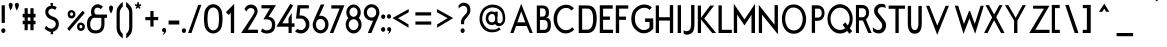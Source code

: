 SplineFontDB: 3.0
FontName: FabrikCond
FullName: FabrikCond
FamilyName: FabrikCond
Weight: Normal
Copyright: OFL Open Font License
Version: Version 1.5 (20.02.2010)
DefaultBaseFilename: fabrik_nc
ItalicAngle: 0
UnderlinePosition: -125
UnderlineWidth: 50
Ascent: 800
Descent: 200
LayerCount: 2
Layer: 0 1 "Back" 
Layer: 1 1 "Fore" 
XUID: [1021 639 1133821918 5829149]
UniqueID: 4050836
FSType: 0
OS2Version: 0
OS2_WeightWidthSlopeOnly: 0
OS2_UseTypoMetrics: 0
CreationTime: 1256911458
ModificationTime: 1266667840
OS2TypoAscent: 0
OS2TypoAOffset: 1
OS2TypoDescent: 0
OS2TypoDOffset: 1
OS2TypoLinegap: 90
OS2WinAscent: 0
OS2WinAOffset: 1
OS2WinDescent: 0
OS2WinDOffset: 1
HheadAscent: 0
HheadAOffset: 1
HheadDescent: 0
HheadDOffset: 1
OS2Vendor: 'PfEd'
Lookup: 4 0 1 "'liga' Standard Ligatures in Latin lookup 0"  {"'liga' Standard Ligatures in Latin lookup 0 subtable"  } ['liga' ('latn' <'dflt' > ) ]
Lookup: 4 0 0 "'dlig' optionale Ligaturen in Latin lookup 1"  {"'dlig' optionale Ligaturen in Latin lookup 1 subtable"  } ['dlig' ('latn' <'dflt' > ) ]
Lookup: 258 0 0 "'kern' Horizontales Kerning in Latin lookup 0"  {"'kern' Horizontales Kerning in Latin lookup 0 subtable"  } ['kern' ('latn' <'dflt' > ) ]
DEI: 0
Encoding: AdobeStandard
UnicodeInterp: none
NameList: Adobe Glyph List
DisplaySize: -24
AntiAlias: 1
FitToEm: 1
WinInfo: 0 32 16
BeginPrivate: 7
BlueValues 32 [-13 0 410 431 686 719 748 748 ]
OtherBlues 12 [-205 -199 ]
StdHW 4 [81]
StemSnapH 39 [20 61 70 74 81 86 91 102 119 455 465 ]
StdVW 4 [79]
StemSnapV 18 [73 79 83 91 103 ]
BlueScale 4 0.03
EndPrivate
BeginChars: 330 182

StartChar: ydieresis
Encoding: 256 255 0
Width: 472
LayerCount: 2
Fore
SplineSet
72 0 m 1,0,-1
 72 533 l 1,1,-1
 428 533 l 1,2,-1
 428 0 l 1,3,-1
 72 0 l 1,0,-1
116.5 50 m 1,4,-1
 383.5 50 l 1,5,-1
 383.5 483 l 1,6,-1
 116.5 483 l 1,7,-1
 116.5 50 l 1,4,-1
EndSplineSet
EndChar

StartChar: .null
Encoding: 257 0 1
Width: 0
Flags: W
LayerCount: 2
EndChar

StartChar: nonmarkingreturn
Encoding: 258 12 2
Width: 296
Flags: W
LayerCount: 2
EndChar

StartChar: space
Encoding: 32 32 3
Width: 202
Flags: W
LayerCount: 2
EndChar

StartChar: exclam
Encoding: 33 33 4
Width: 185
Flags: W
HStem: 0 21G<76.475 89.525> 673 20G<41.18 121.28 121.28 121.28>
VStem: 31.38 103.24
LayerCount: 2
Fore
SplineSet
41.18 693 m 1,0,-1
 121.28 693 l 1,1,-1
 121.28 252 l 1,2,-1
 40.84 252 l 1,3,-1
 41.18 693 l 1,0,-1
31.38 60 m 0,4,5
 31.38 87 31.38 87 47.4 102.75 c 128,-1,6
 63.42 118.5 63.42 118.5 83 118.5 c 128,-1,7
 102.575 118.5 102.575 118.5 118.6 103.75 c 128,-1,8
 134.62 89.005 134.62 89.005 134.62 62 c 0,9,10
 134.62 33.005 134.62 33.005 118.6 16.5 c 128,-1,11
 102.58 0 102.58 0 83 0 c 128,-1,12
 63.415 0 63.415 0 47.4 16 c 128,-1,13
 31.38 32.005 31.38 32.005 31.38 60 c 0,4,5
EndSplineSet
EndChar

StartChar: quotedbl
Encoding: 34 34 5
Width: 321
Flags: W
LayerCount: 2
Fore
SplineSet
239.42 558 m 1,0,1
 236.763 570.939 236.763 570.939 216.73 627 c 128,-1,2
 196.705 682.995 196.705 682.995 196.7 699 c 0,3,4
 196.7 724.995 196.7 724.995 212.27 740.25 c 128,-1,5
 227.85 755.5 227.85 755.5 246.99 755.5 c 128,-1,6
 266.125 755.5 266.125 755.5 282.14 740.25 c 128,-1,7
 298.16 724.995 298.16 724.995 298.16 696 c 1,8,9
 294.607 672.016 294.607 672.016 286.59 649 c 128,-1,10
 278.591 626.038 278.591 626.038 272.8 614.5 c 128,-1,11
 266.989 602.954 266.989 602.954 254.55 583 c 128,-1,12
 242.157 563.121 242.157 563.121 239.42 558 c 1,0,1
84.56 558 m 1,13,14
 81.9035 570.939 81.9035 570.939 61.87 627 c 128,-1,15
 41.83 682.995 41.83 682.995 41.84 699 c 0,16,17
 41.84 724.995 41.84 724.995 57.42 740.25 c 128,-1,18
 72.9849 755.5 72.9849 755.5 92.12 755.5 c 128,-1,19
 111.26 755.5 111.26 755.5 127.28 740.25 c 128,-1,20
 143.3 724.995 143.3 724.995 143.3 696 c 1,21,22
 139.747 672.016 139.747 672.016 131.73 649 c 128,-1,23
 123.72 626.005 123.72 626.005 117.93 614.5 c 128,-1,24
 112.155 602.995 112.155 602.995 99.69 583 c 128,-1,25
 87.2974 563.121 87.2974 563.121 84.56 558 c 1,13,14
EndSplineSet
EndChar

StartChar: numbersign
Encoding: 35 35 6
Width: 429
Flags: MW
HStem: 219 87<66.86 115.47 66.86 115.47 193.01 260.11 66.86 193.01 339.52 388.14> 389 91<66.86 193.01 193.01 260.11 339.52 388.14>
VStem: 115.48 77.53<70 219 306 389 480 620> 260.11 79.42<70 219 306 389 480 620>
LayerCount: 2
Fore
SplineSet
115.47 620 m 1,0,-1
 193.01 620 l 1,1,-1
 193.01 480 l 1,2,-1
 260.11 480 l 1,3,-1
 260.11 620 l 1,4,-1
 339.52 620 l 1,5,-1
 339.52 480 l 1,6,-1
 388.14 480 l 1,7,-1
 388.14 389 l 1,8,-1
 339.52 389 l 1,9,-1
 339.52 306 l 1,10,-1
 388.14 306 l 1,11,-1
 388.14 219 l 1,12,-1
 339.52 219 l 1,13,-1
 339.52 70 l 1,14,-1
 260.11 70 l 1,15,-1
 260.11 219 l 1,16,-1
 193.01 219 l 1,17,-1
 193.01 70 l 1,18,-1
 115.47 70 l 1,19,-1
 115.47 219 l 1,20,-1
 66.86 219 l 1,21,-1
 66.86 306 l 1,22,-1
 115.47 306 l 1,23,-1
 115.47 390 l 1,24,-1
 66.86 390 l 1,25,-1
 66.86 480 l 1,26,-1
 115.47 480 l 1,27,-1
 115.47 620 l 1,0,-1
193.01 389 m 1,28,-1
 193.01 306 l 1,29,-1
 260.11 306 l 1,30,-1
 260.11 389 l 1,31,-1
 193.01 389 l 1,28,-1
EndSplineSet
EndChar

StartChar: dollar
Encoding: 36 36 7
Width: 692
Flags: W
LayerCount: 2
Fore
SplineSet
335.13 750 m 1,0,-1
 401.68 750 l 1,1,-1
 391.03 682 l 1,2,3
 450.475 682 450.475 682 492.19 640 c 1,4,-1
 455.81 578 l 1,5,6
 422.716 602.187 422.716 602.187 388.5 608.52 c 128,-1,7
 354.3 614.85 354.3 614.85 324.72 596.67 c 128,-1,8
 295.14 578.49 295.14 578.49 283.23 534.5 c 1,9,10
 282.151 506.995 282.151 506.995 292.27 485.36 c 128,-1,11
 302.397 463.741 302.397 463.741 322.19 449.47 c 128,-1,12
 341.967 435.207 341.967 435.207 359.08 426.53 c 128,-1,13
 376.033 417.919 376.033 417.919 400.63 408.72 c 128,-1,14
 425.044 399.61 425.044 399.61 432.96 395.75 c 0,15,16
 488.007 368.894 488.007 368.894 515.43 332.25 c 128,-1,17
 542.865 295.605 542.865 295.605 545.87 237 c 0,18,19
 545.585 156.27 545.585 156.27 507.26 102.99 c 128,-1,20
 468.92 49.71 468.92 49.71 399.02 31 c 1,21,-1
 406.12 -30 l 1,22,-1
 339.57 -30 l 1,23,-1
 345.78 27 l 1,24,25
 272.479 31.5307 272.479 31.5307 191.39 111 c 1,26,-1
 226.88 180 l 1,27,28
 252.555 150.111 252.555 150.111 282.88 132.03 c 128,-1,29
 313.194 113.956 313.194 113.956 344.1 109.77 c 128,-1,30
 374.988 105.587 374.988 105.587 404.89 121.37 c 128,-1,31
 434.792 137.154 434.792 137.154 456.69 173 c 0,32,33
 478.56 223.505 478.56 223.505 463.42 261.26 c 128,-1,34
 448.266 299.024 448.266 299.024 403.46 321 c 0,35,36
 367.332 333.601 367.332 333.601 344.43 343.25 c 128,-1,37
 321.63 352.856 321.63 352.856 292.48 371.12 c 128,-1,38
 263.317 389.382 263.317 389.382 246.92 410.13 c 128,-1,39
 230.537 430.86 230.537 430.86 219.07 463.58 c 128,-1,40
 207.605 496.308 207.605 496.308 208.25 537 c 0,41,42
 209.21 597.93 209.21 597.93 248.08 635.45 c 128,-1,43
 286.96 672.965 286.96 672.965 346.67 682 c 1,44,-1
 335.13 750 l 1,0,-1
EndSplineSet
EndChar

StartChar: percent
Encoding: 37 37 8
Width: 528
Flags: W
LayerCount: 2
Fore
SplineSet
125.64 473 m 0,0,1
 125.64 446.011 125.64 446.011 144.34 434.5 c 128,-1,2
 163.023 422.99 163.023 422.99 181.27 434.5 c 128,-1,3
 199.51 446.005 199.51 446.005 199.51 474 c 0,4,5
 199.51 494.005 199.51 494.005 187.95 504.5 c 128,-1,6
 176.37 515 176.37 515 162.58 515 c 128,-1,7
 148.785 515 148.785 515 137.21 503.5 c 128,-1,8
 125.64 491.99 125.64 491.99 125.64 473 c 0,0,1
66.01 472 m 0,9,10
 66.01 505.992 66.01 505.992 80.25 530 c 128,-1,11
 94.5032 554.005 94.5032 554.005 116.3 563 c 128,-1,12
 138.11 572 138.11 572 163.47 572 c 128,-1,13
 188.821 572 188.821 572 210.64 559.5 c 128,-1,14
 232.438 547.012 232.438 547.012 246.68 523 c 128,-1,15
 260.92 499.017 260.92 499.017 260.92 469 c 0,16,17
 260.92 436.988 260.92 436.988 246.68 412 c 128,-1,18
 232.443 386.991 232.443 386.991 210.64 375.25 c 128,-1,19
 188.821 363.5 188.821 363.5 163.47 363.5 c 128,-1,20
 138.1 363.5 138.1 363.5 116.3 374.25 c 128,-1,21
 94.4999 385 94.4999 385 80.25 410.5 c 128,-1,22
 66.015 436 66.015 436 66.01 472 c 0,9,10
360.61 161 m 0,23,24
 360.61 134 360.61 134 379.3 123 c 128,-1,25
 397.99 112.005 397.99 112.005 416.23 123.5 c 128,-1,26
 434.48 135.011 434.48 135.011 434.48 162 c 0,27,28
 434.48 187.994 434.48 187.994 416.23 198.5 c 128,-1,29
 397.99 209 397.99 209 379.3 198 c 128,-1,30
 360.61 187.005 360.61 187.005 360.61 161 c 0,23,24
300.98 160 m 0,31,32
 300.98 194.995 300.98 194.995 315.66 219 c 128,-1,33
 330.351 243.009 330.351 243.009 351.7 251.75 c 128,-1,34
 373.087 260.5 373.087 260.5 398.43 260.5 c 128,-1,35
 423.79 260.5 423.79 260.5 445.6 247.75 c 128,-1,36
 467.407 235.002 467.407 235.002 482.09 211.5 c 128,-1,37
 496.77 188.003 496.77 188.003 496.77 157 c 0,38,39
 496.77 124.987 496.77 124.987 482.09 100.5 c 128,-1,40
 467.402 76.0007 467.402 76.0007 445.6 63.75 c 128,-1,41
 423.799 51.5 423.799 51.5 398.43 51.5 c 128,-1,42
 373.065 51.5 373.065 51.5 351.7 62.25 c 128,-1,43
 330.343 73.0035 330.343 73.0035 315.66 98.5 c 128,-1,44
 300.975 124 300.975 124 300.98 160 c 0,31,32
441.6 559 m 1,45,-1
 492.33 500 l 1,46,-1
 106.96 52 l 1,47,-1
 56.22 111 l 1,48,-1
 441.6 559 l 1,45,-1
EndSplineSet
EndChar

StartChar: ampersand
Encoding: 38 38 9
Width: 556
Flags: W
LayerCount: 2
Fore
SplineSet
190.79 677.62 m 0,0,1
 270.83 743.8 270.83 743.8 361.67 702.43 c 0,2,3
 399.403 685.4 399.403 685.4 424.3 654.5 c 1,4,-1
 365.26 595.34 l 1,5,6
 346.825 632.945 346.825 632.945 284.41 632.95 c 0,7,8
 222.76 631.975 222.76 631.975 212 570 c 0,9,10
 193.16 461.46 193.16 461.46 280.65 461.46 c 2,11,-1
 525.25 461.46 l 1,12,-1
 525.25 379.25 l 1,13,-1
 461.38 379.25 l 1,14,15
 461.59 236.27 461.59 236.27 461.59 233.94 c 0,16,17
 461.59 -10.005 461.59 -10.005 240 -9.99999 c 0,18,19
 25.215 -9.99999 25.215 -9.99999 24.55 225.47 c 0,20,21
 23.995 393.995 23.995 393.995 145.95 442.09 c 1,22,23
 113.235 499.615 113.235 499.615 128.75 574.13 c 0,24,25
 140.81 636.035 140.81 636.035 190.79 677.62 c 0,0,1
384.18 379.25 m 1,26,-1
 179.38 379.25 l 1,27,28
 104.56 327.395 104.56 327.395 104.57 223.85 c 0,29,30
 104.57 66.005 104.57 66.005 246 66 c 0,31,32
 385.005 66 385.005 66 385 234 c 1,33,34
 384.18 237.31 384.18 237.31 384.18 379.25 c 1,26,-1
EndSplineSet
EndChar

StartChar: quotesingle
Encoding: 169 39 10
Width: 145
Flags: W
HStem: 488 199<74.2197 76>
VStem: 26.1602 99.6797<584.822 662.794>
LayerCount: 2
Fore
SplineSet
74.2197 488 m 1,0,1
 26.1602 569 26.1602 569 26.1602 629 c 0,2,3
 26.1602 654.995 26.1602 654.995 41.7402 671 c 128,-1,4
 57.3096 687.005 57.3096 687.005 76 687 c 128,-1,5
 94.6904 687 94.6904 687 110.26 672.5 c 128,-1,6
 125.845 657.995 125.845 657.995 125.84 629 c 0,7,8
 125.84 595.017 125.84 595.017 108.93 555 c 128,-1,9
 92.0254 514.995 92.0254 514.995 74.2197 488 c 1,0,1
EndSplineSet
EndChar

StartChar: parenleft
Encoding: 40 40 11
Width: 253
Flags: MW
VStem: 64.39 79.66<148 326.5 326.5 328 328 502 502 505>
LayerCount: 2
Fore
SplineSet
64.39 148 m 2,0,-1
 64.39 326.5 l 1,1,-1
 64.39 502 l 2,2,3
 64.39 611.86 64.39 611.86 111.01 670.5 c 0,4,5
 171.469 744.08 171.469 744.08 218.6 775 c 1,6,-1
 218.6 658 l 1,7,8
 144.05 595.09 144.05 595.09 144.05 505 c 2,9,-1
 144.05 328 l 1,10,-1
 144.05 148 l 2,11,12
 144.05 33.595 144.05 33.595 217.71 -18 c 1,13,-1
 217.71 -136 l 1,14,15
 153.39 -93.19 153.39 -93.19 108.35 -26 c 0,16,17
 64.385 39.55 64.385 39.55 64.39 148 c 2,0,-1
EndSplineSet
EndChar

StartChar: parenright
Encoding: 41 41 12
Width: 253
Flags: MW
VStem: 128.94 79.66<111.85 148 111.85 148 111.85 328>
LayerCount: 2
Fore
SplineSet
208.6 148 m 2,0,-1
 208.6 326.5 l 1,1,-1
 208.6 502 l 2,2,3
 208.6 611.86 208.6 611.86 161.98 670.5 c 0,4,5
 101.536 744.08 101.536 744.08 54.39 775 c 1,6,-1
 54.39 658 l 1,7,8
 128.94 595.09 128.94 595.09 128.94 505 c 2,9,-1
 128.94 328 l 1,10,-1
 128.94 148 l 2,11,12
 128.94 33.595 128.94 33.595 55.29 -18 c 1,13,-1
 55.28 -136 l 1,14,15
 119.591 -93.206 119.591 -93.206 164.65 -26 c 0,16,17
 208.6 39.55 208.6 39.55 208.6 148 c 2,0,-1
EndSplineSet
EndChar

StartChar: asterisk
Encoding: 42 42 13
Width: 200
Flags: W
LayerCount: 2
Fore
SplineSet
80.332 770.449 m 1,0,-1
 122.469 770.449 l 1,1,-1
 122.469 710.228 l 1,2,-1
 173.231 721.673 l 1,3,-1
 180.237 681.593 l 1,4,-1
 135 670 l 1,5,-1
 165.231 621.504 l 1,6,-1
 131.142 605.738 l 1,7,-1
 100.994 645.106 l 1,8,-1
 71.0723 606.047 l 1,9,-1
 36.9824 621.814 l 1,10,-1
 67.1182 670.181 l 1,11,-1
 25.2012 681.667 l 1,12,-1
 29.207 721.748 l 1,13,-1
 80.332 710.186 l 1,14,-1
 80.332 770.449 l 1,0,-1
EndSplineSet
EndChar

StartChar: plus
Encoding: 43 43 14
Width: 467
Flags: MW
HStem: 321 80<288.77 404.82 288.77 288.77>
VStem: 208.78 79.99<160 320 401 549>
LayerCount: 2
Fore
SplineSet
404.82 321 m 1,0,-1
 288.77 321 l 1,1,-1
 288.77 160 l 1,2,-1
 208.79 160 l 1,3,-1
 208.79 320 l 1,4,-1
 84.18 320 l 1,5,-1
 84.18 398 l 1,6,-1
 208.79 398 l 1,7,-1
 208.79 549 l 1,8,-1
 287.89 549 l 1,9,-1
 287.89 401 l 1,10,-1
 404.82 401 l 1,11,-1
 404.82 321 l 1,0,-1
EndSplineSet
EndChar

StartChar: comma
Encoding: 44 44 15
Width: 145
Flags: W
LayerCount: 2
Fore
SplineSet
26.27 69 m 0,0,1
 26.27 94.995 26.27 94.995 41.84 110.25 c 128,-1,2
 57.425 125.505 57.425 125.505 76.55 125.5 c 128,-1,3
 95.69 125.5 95.69 125.5 111.71 110.25 c 128,-1,4
 127.73 94.995 127.73 94.995 127.73 66 c 0,5,6
 127.73 46.005 127.73 46.005 119.72 28.5 c 128,-1,7
 111.698 10.9687 111.698 10.9687 104.59 0 c 128,-1,8
 97.4499 -11.0183 97.4499 -11.0183 81 -26 c 128,-1,9
 64.5468 -40.9984 64.5468 -40.9984 60.98 -43 c 128,-1,10
 57.3754 -45.0229 57.3754 -45.0229 43.18 -55 c 1,11,12
 47.6191 -49.0214 47.6191 -49.0214 52.97 -38.5 c 128,-1,13
 58.2795 -28.06 58.2795 -28.06 63.21 -15.5 c 128,-1,14
 68.0964 -3.01427 68.0964 -3.01427 70.77 7.5 c 128,-1,15
 73.4368 17.9875 73.4368 17.9875 72.55 24 c 128,-1,16
 71.6653 29.9983 71.6653 29.9983 65.43 28 c 0,17,18
 50.2841 23.0014 50.2841 23.0014 38.29 36 c 128,-1,19
 26.27 48.9942 26.27 48.9942 26.27 69 c 0,0,1
EndSplineSet
EndChar

StartChar: hyphen
Encoding: 45 45 16
Width: 358
Flags: MW
HStem: 222 81<49 438>
LayerCount: 2
Fore
SplineSet
307.5 212.5 m 1,0,-1
 39.5 212.5 l 1,1,-1
 39.5 312.5 l 1,2,-1
 307.5 312.5 l 1,3,-1
 307.5 212.5 l 1,0,-1
EndSplineSet
EndChar

StartChar: period
Encoding: 46 46 17
Width: 177
Flags: W
LayerCount: 2
Fore
SplineSet
21.38 60 m 0,0,1
 21.38 87 21.38 87 37.4 102.75 c 128,-1,2
 53.42 118.5 53.42 118.5 73 118.5 c 128,-1,3
 92.5746 118.5 92.5746 118.5 108.6 103.75 c 128,-1,4
 124.62 89.005 124.62 89.005 124.62 62 c 0,5,6
 124.62 33.005 124.62 33.005 108.6 16.5 c 128,-1,7
 92.58 0 92.58 0 73 0 c 128,-1,8
 53.415 0 53.415 0 37.4 16 c 128,-1,9
 21.38 32.005 21.38 32.005 21.38 60 c 0,0,1
EndSplineSet
Kerns2: 17 30 "'kern' Horizontales Kerning in Latin lookup 0 subtable" 
EndChar

StartChar: slash
Encoding: 47 47 18
Width: 367
Flags: MW
HStem: 0 21G<4 86.8 4 4> 684 20G<256.43 334.43 334.43 334.43>
VStem: 4 330.43
LayerCount: 2
Fore
SplineSet
86.8 0 m 1,0,-1
 4 0 l 1,1,-1
 256.43 704 l 1,2,-1
 334.43 704 l 1,3,-1
 86.8 0 l 1,0,-1
EndSplineSet
Kerns2: 18 -153 "'kern' Horizontales Kerning in Latin lookup 0 subtable" 
EndChar

StartChar: zero
Encoding: 48 48 19
Width: 521
Flags: MW
HStem: 3.32823 115.437 771.592 94.8641
VStem: 33.3502 80.4137 415.812 81.3164
LayerCount: 2
Fore
SplineSet
388.081 507.644 m 1,0,1
 378.671 563.45 378.671 563.45 341.526 600.261 c 128,-1,2
 304.383 637.069 304.383 637.069 256.341 637.069 c 0,3,4
 207.806 637.069 207.806 637.069 170.908 600.261 c 128,-1,5
 134.012 563.45 134.012 563.45 124.602 507.644 c 1,6,7
 99.3418 352.094 99.3418 352.094 124.602 197.732 c 1,8,9
 134.012 140.144 134.012 140.144 170.908 103.631 c 128,-1,10
 207.806 67.1182 207.806 67.1182 256.341 67.1182 c 0,11,12
 304.383 67.1182 304.383 67.1182 341.526 103.631 c 128,-1,13
 378.671 140.144 378.671 140.144 388.081 197.732 c 1,14,15
 411.854 352.094 411.854 352.094 388.081 507.644 c 1,0,1
474.791 189.688 m 1,16,17
 459.63 102.091 459.63 102.091 397.975 45.6582 c 128,-1,18
 336.319 -10.7754 336.319 -10.7754 256.471 -10.7754 c 0,19,20
 176.117 -10.7754 176.117 -10.7754 114.209 45.6582 c 128,-1,21
 52.3008 102.091 52.3008 102.091 38.1504 189.688 c 1,22,23
 9.84961 354.215 9.84961 354.215 38.1504 518.741 c 1,24,25
 52.3008 606.339 52.3008 606.339 114.209 662.771 c 128,-1,26
 176.117 719.205 176.117 719.205 256.471 719.205 c 0,27,28
 336.319 719.205 336.319 719.205 397.975 662.771 c 128,-1,29
 459.63 606.339 459.63 606.339 474.791 518.741 c 1,30,31
 503.092 354.215 503.092 354.215 474.791 189.688 c 1,16,17
EndSplineSet
EndChar

StartChar: one
Encoding: 49 49 20
Width: 368
Flags: MW
HStem: 0 21G<170.95 254 170.95 170.95>
VStem: 169.18 84.82<0 506.08>
LayerCount: 2
Fore
SplineSet
169.18 506.08 m 1,0,-1
 116.62 451.2 l 1,1,-1
 46.9102 519.04 l 1,2,-1
 254 728.69 l 1,3,-1
 254 0 l 1,4,-1
 170.95 0 l 1,5,-1
 169.18 506.08 l 1,0,-1
EndSplineSet
EndChar

StartChar: two
Encoding: 50 50 21
Width: 509
Flags: MW
HStem: 0 80.5<213.69 470.31 213.69 470.31> 627 80.5<294.91 309>
VStem: 389.05 73.23<481.021 595.522>
LayerCount: 2
Fore
SplineSet
364.841 598.823 m 128,-1,1
 343.133 623.838 343.133 623.838 288.106 623.838 c 128,-1,2
 233.08 623.838 233.08 623.838 181.414 539.109 c 1,3,-1
 136.206 601.312 l 1,4,5
 194.627 710 194.627 710 294.904 710 c 0,6,7
 375.977 710 375.977 710 420.374 661.154 c 128,-1,8
 464.77 612.308 464.77 612.308 464.77 535.687 c 0,9,10
 464.77 480.097 464.77 480.097 363.414 316.871 c 2,11,-1
 218.185 83 l 1,12,-1
 472.81 83 l 1,13,-1
 472.81 0 l 1,14,-1
 53.7627 0 l 1,15,-1
 318.414 398.198 l 2,16,17
 386.55 501.371 386.55 501.371 386.55 537.589 c 128,-1,0
 386.55 573.807 386.55 573.807 364.841 598.823 c 128,-1,1
EndSplineSet
EndChar

StartChar: three
Encoding: 51 51 22
Width: 428
Flags: MW
HStem: -25.5345 85.3539 642.691 87.6865
VStem: 309.097 88.6816
LayerCount: 2
Fore
SplineSet
83 115 m 1,0,1
 134.301 66 134.301 66 188 66 c 0,2,3
 324 66 324 66 324 206 c 0,4,5
 324 341 324 341 185 341 c 2,6,-1
 110 341 l 1,7,-1
 276 616 l 1,8,-1
 61 616 l 1,9,-1
 61 696 l 1,10,-1
 424 696 l 1,11,-1
 240 404 l 1,12,13
 406 386 406 386 406 206 c 0,14,15
 406 -11 406 -11 194 -11 c 1,16,-1
 192 -11 l 0,17,18
 106 -11 106 -11 49 40 c 1,19,-1
 83 115 l 1,0,1
EndSplineSet
EndChar

StartChar: four
Encoding: 52 52 23
Width: 481
Flags: W
HStem: 0 21G<313.58 393.3 313.58 313.58> 154.49 79.43 157.5 75.4
VStem: 313.37 79.29<0 154.49 241.91 368.52>
LayerCount: 2
Fore
SplineSet
357.62 728.52 m 1,0,-1
 428.32 685.17 l 1,1,-1
 157.01 241.9 l 1,2,-1
 313.37 241.9 l 1,3,-1
 313.37 368.52 l 1,4,-1
 392.66 501.52 l 1,5,-1
 392.66 241.91 l 1,6,-1
 461.93 241.91 l 1,7,-1
 461.93 154.49 l 1,8,-1
 393.3 154.49 l 1,9,-1
 393.3 0 l 1,10,-1
 313.58 0 l 1,11,-1
 313.58 157.5 l 1,12,-1
 11 157.5 l 1,13,-1
 357.62 728.52 l 1,0,-1
EndSplineSet
EndChar

StartChar: five
Encoding: 53 53 24
Width: 391
Flags: MW
HStem: -11.1 85.67<69.1458 215.34> 360 78.67<110.93 211.223> 614.66 81.34<130.13 344.7>
VStem: 270.23 90<133.195 286.429>
LayerCount: 2
Fore
SplineSet
61.77 696 m 1,0,-1
 62.86 696 l 1,1,-1
 61.77 696 l 1,2,-1
 344.7 696 l 1,3,-1
 344.7 614.66 l 1,4,-1
 130.13 614.66 l 1,5,-1
 110.93 438.67 l 1,6,-1
 147.16 438.67 l 2,7,8
 234.835 438.67 234.835 438.67 297.54 372.21 c 128,-1,9
 360.24 305.745 360.24 305.745 360.24 213.78 c 128,-1,10
 360.24 121.815 360.24 121.815 297.27 55.36 c 128,-1,11
 234.3 -11.105 234.3 -11.105 151.04 -11.1 c 0,12,13
 62.09 -11.1 62.09 -11.1 -1.34002 43.36 c 1,14,-1
 59.69 102.54 l 1,15,16
 96.305 74.565 96.305 74.565 152.25 74.57 c 0,17,18
 199.71 74.57 199.71 74.57 234.98 114.76 c 128,-1,19
 270.23 154.945 270.23 154.945 270.23 213.54 c 0,20,21
 270.23 253.77 270.23 253.77 234.01 312.56 c 0,22,23
 206.005 357.995 206.005 357.995 148.1 360 c 2,24,-1
 24.29 360 l 1,25,-1
 61.77 696 l 1,0,-1
EndSplineSet
EndChar

StartChar: six
Encoding: 54 54 25
Width: 465
VWidth: 990
Flags: W
HStem: -10.09 79.33<179.975 300.23> 371.56 79.33 638.05 82.22
VStem: 67.8614 65.3427 67.8614 70.0488 326.713 69.2631
LayerCount: 2
Fore
SplineSet
240.263 -9.34863 m 128,-1,1
 159.048 -9.34863 159.048 -9.34863 100.627 53.9658 c 128,-1,2
 42.207 117.279 42.207 117.279 42.207 211.334 c 0,3,4
 42.207 255.289 42.207 255.289 68.124 314 c 2,5,-1
 244.29 713.077 l 1,6,-1
 334.998 713.077 l 1,7,-1
 202.396 421.357 l 1,8,9
 223.024 432.061 223.024 432.061 240.263 432.061 c 0,10,11
 321.486 432.061 321.486 432.061 379.884 368.752 c 128,-1,12
 438.281 305.444 438.281 305.444 438.281 211.334 c 128,-1,13
 438.281 117.244 438.281 117.244 379.871 53.9482 c 128,-1,0
 321.459 -9.34863 321.459 -9.34863 240.263 -9.34863 c 128,-1,1
157.053 312.823 m 128,-1,15
 125.035 274.44 125.035 274.44 125.035 212.072 c 128,-1,16
 125.035 149.704 125.035 149.704 158.55 110.326 c 128,-1,17
 192.063 70.9463 192.063 70.9463 239.307 70.9463 c 128,-1,18
 286.553 70.9463 286.553 70.9463 320.28 110.004 c 128,-1,19
 354.009 149.062 354.009 149.062 354.009 209.149 c 128,-1,20
 354.009 269.237 354.009 269.237 321.93 310.224 c 128,-1,21
 289.849 351.209 289.849 351.209 239.46 351.209 c 128,-1,14
 189.071 351.209 189.071 351.209 157.053 312.823 c 128,-1,15
EndSplineSet
EndChar

StartChar: seven
Encoding: 55 55 26
Width: 386
Flags: MW
HStem: 0 21G<-1.17001 82.3 -1.17001 -1.17001> 618 75<32.54 247.71 32.54 32.54>
VStem: -1.17 360.44
LayerCount: 2
Fore
SplineSet
31.54 693 m 1,0,-1
 359.27 693 l 1,1,-1
 82.3 0 l 1,2,-1
 -8.16992 0 l 1,3,-1
 239.71 611 l 1,4,-1
 32.54 611 l 1,5,-1
 31.54 693 l 1,0,-1
EndSplineSet
EndChar

StartChar: eight
Encoding: 56 56 27
Width: 439
Flags: W
HStem: -10.7 81.84<149.02 279.778> 343.6 61.71<156.285 271.645> 637.16 74.45<155.712 272.142>
VStem: 18.38 74.94<131.097 285.113> 33.49 79.78<450.441 592.963> 314.24 78.44<450.3 593.483> 335.92 78.58<129.311 285.238>
LayerCount: 2
Fore
SplineSet
213.09 711.62 m 128,-1,1
 287.445 711.62 287.445 711.62 340.06 652.97 c 128,-1,2
 392.68 594.335 392.68 594.335 392.68 514.24 c 128,-1,3
 392.68 434.155 392.68 434.155 346.03 376.94 c 1,4,5
 414.505 310.835 414.505 310.835 414.5 214.74 c 128,-1,6
 414.5 118.65 414.5 118.65 356.47 53.9801 c 128,-1,7
 298.435 -10.6999 298.435 -10.6999 216.44 -10.6999 c 128,-1,8
 134.435 -10.6999 134.435 -10.6999 76.41 53.9801 c 128,-1,9
 18.375 118.645 18.375 118.645 18.38 213.11 c 128,-1,10
 18.38 307.565 18.38 307.565 83.15 373.29 c 1,11,12
 33.485 431.265 33.485 431.265 33.49 512.8 c 128,-1,13
 33.49 594.325 33.49 594.325 86.11 652.97 c 128,-1,0
 138.73 711.62 138.73 711.62 213.09 711.62 c 128,-1,1
213.74 637.16 m 128,-1,15
 172.145 637.16 172.145 637.16 142.7 603.44 c 128,-1,16
 113.27 569.72 113.27 569.72 113.27 522.08 c 128,-1,17
 113.27 474.455 113.27 474.455 142.7 439.88 c 128,-1,18
 172.13 405.305 172.13 405.305 213.74 405.31 c 128,-1,19
 255.349 405.31 255.349 405.31 284.79 439.88 c 128,-1,20
 314.235 474.455 314.235 474.455 314.24 522.08 c 128,-1,21
 314.24 569.72 314.24 569.72 284.79 603.44 c 128,-1,14
 255.345 637.16 255.345 637.16 213.74 637.16 c 128,-1,15
214.6 343.6 m 128,-1,23
 164.381 343.6 164.381 343.6 128.85 303.69 c 128,-1,24
 93.315 263.775 93.315 263.775 93.32 207.37 c 128,-1,25
 93.32 150.97 93.32 150.97 128.85 111.06 c 128,-1,26
 164.389 71.1401 164.389 71.1401 214.6 71.1401 c 128,-1,27
 264.82 71.1401 264.82 71.1401 300.37 111.06 c 128,-1,28
 335.92 150.975 335.92 150.975 335.92 207.37 c 128,-1,29
 335.92 263.77 335.92 263.77 300.37 303.68 c 128,-1,22
 264.82 343.61 264.82 343.61 214.6 343.6 c 128,-1,23
EndSplineSet
EndChar

StartChar: nine
Encoding: 57 57 28
Width: 432
Flags: MW
HStem: 0 21G<119.86 218.773> 641.97 78.3<149.961 279.213>
VStem: 19.09 80.11<441.822 590.303> 330 80.11<437.423 590.507>
LayerCount: 2
Fore
SplineSet
410.11 513.88 m 0,0,1
 410.11 488.292 410.11 488.292 401.87 451.67 c 1,2,-1
 210.29 -3.05176e-05 l 1,3,-1
 119.86 0 l 1,4,-1
 255 315 l 1,5,6
 248.902 305.448 248.902 305.448 214.58 307.44 c 0,7,8
 138.787 311.838 138.787 311.838 76.37 367.93 c 0,9,10
 19.085 419.41 19.085 419.41 19.09 513.88 c 0,11,12
 19.09 599.335 19.09 599.335 76.37 659.81 c 128,-1,13
 133.64 720.275 133.64 720.275 214.58 720.28 c 128,-1,14
 295.52 720.28 295.52 720.28 352.82 659.8 c 128,-1,15
 410.105 599.335 410.105 599.335 410.11 513.88 c 0,0,1
214.58 641.97 m 128,-1,17
 166.52 641.97 166.52 641.97 132.85 605.72 c 128,-1,18
 99.205 569.51 99.205 569.51 99.2 516.17 c 128,-1,19
 99.2 462.77 99.2 462.77 131.92 425.59 c 128,-1,20
 164.62 388.435 164.62 388.435 214.85 388.44 c 128,-1,21
 265.13 388.44 265.13 388.44 297.58 423.45 c 128,-1,22
 329.995 458.43 329.995 458.43 330 513.97 c 128,-1,23
 330 569.51 330 569.51 296.34 605.72 c 128,-1,16
 262.655 641.97 262.655 641.97 214.58 641.97 c 128,-1,17
EndSplineSet
EndChar

StartChar: colon
Encoding: 58 58 29
Width: 152
Flags: MW
VStem: 28.38 104.13
LayerCount: 2
Fore
SplineSet
28.38 409 m 0,0,1
 28.38 433.99 28.38 433.99 44.84 449.25 c 128,-1,2
 61.31 464.505 61.31 464.505 80.45 464.5 c 128,-1,3
 99.585 464.5 99.585 464.5 116.04 450.25 c 128,-1,4
 132.51 436 132.51 436 132.51 410 c 0,5,6
 132.51 383 132.51 383 116.04 367.5 c 128,-1,7
 99.5797 352 99.5797 352 80.45 352 c 128,-1,8
 61.31 352 61.31 352 44.84 367 c 128,-1,9
 28.385 382 28.385 382 28.38 409 c 0,0,1
27.49 90 m 0,10,11
 27.49 117 27.49 117 43.51 132.75 c 128,-1,12
 59.53 148.5 59.53 148.5 79.11 148.5 c 128,-1,13
 98.6846 148.5 98.6846 148.5 114.71 133.75 c 128,-1,14
 130.73 119.005 130.73 119.005 130.73 92 c 0,15,16
 130.73 63.005 130.73 63.005 114.71 46.5 c 128,-1,17
 98.69 30 98.69 30 79.11 30 c 128,-1,18
 59.525 30 59.525 30 43.51 46 c 128,-1,19
 27.49 62.005 27.49 62.005 27.49 90 c 0,10,11
EndSplineSet
EndChar

StartChar: semicolon
Encoding: 59 59 30
Width: 145
Flags: W
LayerCount: 2
Fore
SplineSet
23.54 414 m 128,-1,1
 23.54 439.991 23.54 439.991 39.57 455 c 128,-1,2
 55.59 470 55.59 470 75.17 470 c 128,-1,3
 94.7493 470 94.7493 470 110.76 456 c 128,-1,4
 126.79 441.996 126.79 441.996 126.79 416 c 0,5,6
 126.79 389.005 126.79 389.005 110.76 373.5 c 128,-1,7
 94.7498 358 94.7498 358 75.17 358 c 128,-1,8
 55.59 358 55.59 358 39.57 373 c 128,-1,0
 23.54 388.009 23.54 388.009 23.54 414 c 128,-1,1
28 92 m 0,9,10
 28 117.01 28 117.01 44.01 132.75 c 128,-1,11
 60.03 148.5 60.03 148.5 79.17 148.5 c 128,-1,12
 98.31 148.5 98.31 148.5 113.88 132.75 c 128,-1,13
 129.46 116.99 129.46 116.99 129.46 88 c 0,14,15
 129.46 69.0302 129.46 69.0302 121.89 50 c 128,-1,16
 114.349 31.0429 114.349 31.0429 107.21 20.5 c 128,-1,17
 100.071 9.97918 100.071 9.97918 83.17 -4 c 2,18,-1
 63.15 -20.5 l 2,19,20
 60.0541 -22.9857 60.0541 -22.9857 44.91 -32 c 1,21,22
 49.3613 -26.9922 49.3613 -26.9922 54.7 -16 c 128,-1,23
 60.0273 -5.03106 60.0273 -5.03106 64.93 7 c 128,-1,24
 69.82 19 69.82 19 72.94 29.5 c 128,-1,25
 76.0571 39.9904 76.0571 39.9904 74.72 46 c 128,-1,26
 73.386 51.9953 73.386 51.9953 67.16 50 c 0,27,28
 52.9178 45.9972 52.9178 45.9972 40.46 58.5 c 128,-1,29
 28 70.99 28 70.99 28 92 c 0,9,10
EndSplineSet
EndChar

StartChar: less
Encoding: 60 60 31
Width: 460
Flags: MW
HStem: 133.36 465.19
VStem: 10.85 406.79
LayerCount: 2
Fore
SplineSet
417.64 598.54 m 1,0,-1
 417.64 518.12 l 1,1,-1
 151.74 370.95 l 1,2,-1
 413.19 213.85 l 1,3,-1
 413.19 133.35 l 1,4,-1
 10.85 374.05 l 1,5,-1
 417.64 598.54 l 1,0,-1
EndSplineSet
EndChar

StartChar: equal
Encoding: 61 61 32
Width: 628
Flags: MW
HStem: 209 79<136.31 531.47 136.31 136.31> 438 80<134.53 527.91 134.53 527.91 134.31 527.91>
LayerCount: 2
Fore
SplineSet
136.09 288 m 1,0,-1
 531.47 288 l 1,1,-1
 531.47 209 l 1,2,-1
 136.31 209 l 1,3,-1
 136.09 288 l 1,0,-1
134.53 518 m 1,4,-1
 527.91 518 l 1,5,-1
 527.91 438 l 1,6,-1
 134.31 438 l 1,7,-1
 134.53 518 l 1,4,-1
EndSplineSet
EndChar

StartChar: greater
Encoding: 62 62 33
Width: 460
Flags: MW
HStem: 133.36 465.19
VStem: 48.85 406.79
LayerCount: 2
Fore
SplineSet
48.85 598.54 m 1,0,-1
 48.85 518.12 l 1,1,-1
 314.76 370.95 l 1,2,-1
 53.3 213.85 l 1,3,-1
 53.3 133.35 l 1,4,-1
 455.64 374.05 l 1,5,-1
 48.85 598.54 l 1,0,-1
EndSplineSet
EndChar

StartChar: question
Encoding: 63 63 34
Width: 517
Flags: W
HStem: 0 21G<230.387 249.97> 680.5 76.5<196.609 321.069>
VStem: 188.56 103.24<17.0184 102.255> 198.12 79.56<220 308.938> 355.02 81.07<493.127 644.453>
LayerCount: 2
Fore
SplineSet
140 690 m 1,0,1
 200.69 757.005 200.69 757.005 254.96 757 c 0,2,3
 436.085 757 436.085 757 436.09 565 c 0,4,5
 436.09 528.19 436.09 528.19 420.04 493.12 c 128,-1,6
 403.983 458.05 403.983 458.05 366.56 414 c 2,7,-1
 329.18 370 l 2,8,9
 295.865 330.79 295.865 330.79 283.73 309.29 c 0,10,11
 277.68 298.571 277.68 298.571 277.68 220 c 1,12,-1
 198.12 220 l 1,13,14
 198.12 311.155 198.12 311.155 212.2 338.29 c 0,15,16
 236.29 384.715 236.29 384.715 258.4 409.91 c 2,17,-1
 299.73 457 l 1,18,-1
 316.07 473.5 l 2,19,20
 355.025 510.4 355.025 510.4 355.02 565.04 c 0,21,22
 355.02 680.495 355.02 680.495 256.03 680.5 c 0,23,24
 206.05 680.5 206.05 680.5 140.17 610 c 1,25,-1
 140 690 l 1,0,1
204.58 16.0001 m 128,-1,27
 188.56 32.0051 188.56 32.0051 188.56 59.5001 c 128,-1,28
 188.56 86.9951 188.56 86.9951 204.58 102.75 c 128,-1,29
 220.6 118.5 220.6 118.5 240.18 118.5 c 128,-1,30
 259.755 118.5 259.755 118.5 275.78 103.75 c 128,-1,31
 291.8 89.0051 291.8 89.0051 291.8 61.0001 c 128,-1,32
 291.8 32.9951 291.8 32.9951 275.78 16.5001 c 128,-1,33
 259.76 6.10351e-05 259.76 6.10351e-05 240.18 6.10352e-05 c 128,-1,26
 220.595 6.10352e-05 220.595 6.10352e-05 204.58 16.0001 c 128,-1,27
EndSplineSet
EndChar

StartChar: at
Encoding: 64 64 35
Width: 855
Flags: W
LayerCount: 2
Fore
SplineSet
669.08 90 m 1,0,1
 642.38 70.995 642.38 70.995 626.81 61.5 c 128,-1,2
 611.224 51.9954 611.224 51.9954 583.2 40 c 128,-1,3
 555.15 27.9935 555.15 27.9935 520.9 23 c 128,-1,4
 486.606 18 486.606 18 440.35 18 c 0,5,6
 382.51 18 382.51 18 331.78 38.5 c 128,-1,7
 281.035 59.005 281.035 59.005 246.34 92.5 c 128,-1,8
 211.618 126.006 211.618 126.006 186.26 169 c 128,-1,9
 160.891 212.012 160.891 212.012 149.33 258 c 128,-1,10
 137.75 304.005 137.75 304.005 137.75 350 c 0,11,12
 137.75 489.005 137.75 489.005 212.51 590 c 0,13,14
 252.56 644 252.56 644 322.88 677 c 128,-1,15
 393.185 710 393.185 710 463.5 710 c 0,16,17
 528.47 710 528.47 710 588.98 689 c 128,-1,18
 649.505 668 649.505 668 686.89 632 c 0,19,20
 734.955 583.98 734.955 583.98 758.08 516 c 128,-1,21
 781.22 448.02 781.22 448.02 781.22 371 c 0,22,23
 781.22 313.966 781.22 313.966 769.65 280.5 c 128,-1,24
 758.085 247.005 758.085 247.005 721.59 210 c 0,25,26
 691.335 181.005 691.335 181.005 650.4 174 c 128,-1,27
 609.45 166.995 609.45 166.995 575.64 181.5 c 128,-1,28
 541.815 196.005 541.815 196.005 528.46 226 c 1,29,30
 496.42 197.5 496.42 197.5 455.93 197.5 c 128,-1,31
 415.435 197.5 415.435 197.5 379.84 211.75 c 128,-1,32
 344.23 226 344.23 226 319.32 266.5 c 128,-1,33
 294.39 307 294.39 307 294.39 363 c 0,34,35
 294.39 406.967 294.39 406.967 307.3 442.5 c 128,-1,36
 320.192 477.983 320.192 477.983 342.45 498.5 c 128,-1,37
 364.713 519.008 364.713 519.008 392.29 529.25 c 128,-1,38
 419.903 539.5 419.903 539.5 449.7 539.5 c 128,-1,39
 479.52 539.5 479.52 539.5 505.32 525 c 0,40,41
 521.334 516.012 521.334 516.012 527.58 504 c 1,42,-1
 527.58 535 l 1,43,-1
 592.54 535 l 1,44,-1
 592.54 467 l 2,45,46
 592.54 426.975 592.54 426.975 588.09 404.5 c 128,-1,47
 583.65 382 583.65 382 583.65 347.5 c 128,-1,48
 583.65 312.932 583.65 312.932 588.98 277 c 1,49,50
 597.005 250 597.005 250 629.92 244 c 128,-1,51
 662.851 238.002 662.851 238.002 684.21 262 c 0,52,53
 706.459 286.993 706.459 286.993 712.25 303 c 128,-1,54
 718.03 318.978 718.03 318.978 718.03 367 c 0,55,56
 718.03 494.995 718.03 494.995 646.83 571 c 0,57,58
 616.575 603.31 616.575 603.31 566.29 620.5 c 0,59,60
 515.11 638.005 515.11 638.005 464.38 638 c 0,61,62
 404.761 638 404.761 638 346.91 612 c 128,-1,63
 289.072 586.013 289.072 586.013 258.79 542 c 0,64,65
 206.29 465.005 206.29 465.005 206.28 350 c 0,66,67
 206.28 309.991 206.28 309.991 222.31 265.5 c 128,-1,68
 238.323 221.015 238.323 221.015 267.25 181 c 0,69,70
 299.29 136.69 299.29 136.69 342.01 113.5 c 0,71,72
 395.2 84.625 395.2 84.625 440.35 86 c 0,73,74
 473.126 87 473.126 87 499.98 87 c 128,-1,75
 526.697 87 526.697 87 544.04 94 c 0,76,77
 561.601 101.088 561.601 101.088 576.52 108 c 0,78,79
 591.642 114.999 591.642 114.999 602.33 123 c 2,80,-1
 625.47 140 l 1,81,-1
 669.08 90 l 1,0,1
359.37 366 m 0,82,83
 359.37 333 359.37 333 374.05 307.5 c 128,-1,84
 388.735 282 388.735 282 410.98 273 c 128,-1,85
 433.24 264 433.24 264 456.38 264 c 128,-1,86
 479.51 264 479.51 264 499.1 281 c 0,87,88
 522.699 301.494 522.699 301.494 525.79 327 c 0,89,90
 527.13 337.913 527.13 337.913 527.13 368.5 c 128,-1,91
 527.13 399.069 527.13 399.069 525.79 409 c 0,92,93
 517.778 439.006 517.778 439.006 498.65 457.25 c 128,-1,94
 479.51 475.505 479.51 475.505 456.38 475.5 c 128,-1,95
 433.251 475.5 433.251 475.5 410.98 465.25 c 128,-1,96
 388.735 455.005 388.735 455.005 374.05 428.5 c 128,-1,97
 359.37 402.004 359.37 402.004 359.37 366 c 0,82,83
EndSplineSet
EndChar

StartChar: A
Encoding: 65 65 36
Width: 636
Flags: MW
HStem: 175 91<244.44 423.33 244.44 457.15 212.4 423.33>
LayerCount: 2
Fore
SplineSet
329.88 731 m 1,0,-1
 618.24 0 l 1,1,-1
 542.03 0 l 1,2,-1
 467.15 175 l 1,3,-1
 202.4 175 l 1,4,-1
 138.74 0 l 1,5,-1
 55.76 0 l 1,6,-1
 329.88 731 l 1,0,-1
433.33 266 m 1,7,-1
 330.77 538 l 1,8,-1
 234.44 266 l 1,9,-1
 433.33 266 l 1,7,-1
EndSplineSet
Kerns2: 15 51 "'kern' Horizontales Kerning in Latin lookup 0 subtable"  16 -86 "'kern' Horizontales Kerning in Latin lookup 0 subtable"  17 58 "'kern' Horizontales Kerning in Latin lookup 0 subtable"  29 47 "'kern' Horizontales Kerning in Latin lookup 0 subtable"  36 65 "'kern' Horizontales Kerning in Latin lookup 0 subtable"  37 44 "'kern' Horizontales Kerning in Latin lookup 0 subtable"  42 -44 "'kern' Horizontales Kerning in Latin lookup 0 subtable"  45 53 "'kern' Horizontales Kerning in Latin lookup 0 subtable"  51 43 "'kern' Horizontales Kerning in Latin lookup 0 subtable"  52 -41 "'kern' Horizontales Kerning in Latin lookup 0 subtable"  55 -140 "'kern' Horizontales Kerning in Latin lookup 0 subtable"  57 -186 "'kern' Horizontales Kerning in Latin lookup 0 subtable"  58 -222 "'kern' Horizontales Kerning in Latin lookup 0 subtable"  59 49 "'kern' Horizontales Kerning in Latin lookup 0 subtable"  60 -124 "'kern' Horizontales Kerning in Latin lookup 0 subtable"  61 53 "'kern' Horizontales Kerning in Latin lookup 0 subtable"  85 44 "'kern' Horizontales Kerning in Latin lookup 0 subtable"  89 -109 "'kern' Horizontales Kerning in Latin lookup 0 subtable"  90 -93 "'kern' Horizontales Kerning in Latin lookup 0 subtable"  91 44 "'kern' Horizontales Kerning in Latin lookup 0 subtable"  92 -48 "'kern' Horizontales Kerning in Latin lookup 0 subtable"  93 48 "'kern' Horizontales Kerning in Latin lookup 0 subtable" 
EndChar

StartChar: B
Encoding: 66 66 37
Width: 422
Flags: W
HStem: 0 79<124 343.3> 324 59<225 343.3> 325 84.91<126 225 225 268> 615 72<126 185 185 292.9>
VStem: 44.5098 81.4902<79 325 409.91 616> 268 81.04<379.146 645.763> 316 81.9902<42.25 360.75>
LayerCount: 2
Fore
SplineSet
44.5098 687 m 1,0,-1
 185.18 687 l 0,1,2
 349.04 687 349.04 687 349.04 510 c 0,3,4
 349.04 386 349.04 386 274.72 386 c 1,5,6
 273.83 386 273.83 386 273.83 384.5 c 128,-1,7
 273.83 383 273.83 383 274.72 383 c 0,8,9
 397.99 383 397.99 383 397.99 200.5 c 0,10,11
 397.99 0 397.99 0 225.54 0 c 2,12,-1
 44.5098 0 l 1,13,-1
 44.5098 687 l 1,0,-1
126 616 m 1,14,-1
 126 409.91 l 1,15,-1
 185 409.91 l 0,16,17
 268 409.91 268 409.91 268 512.455 c 128,-1,18
 268 615 268 615 185 615 c 1,19,-1
 185 616 l 1,20,-1
 126 616 l 1,14,-1
124 325 m 1,21,-1
 124 79 l 1,22,-1
 225 79 l 0,23,24
 316 79 316 79 316 201.5 c 128,-1,25
 316 324 316 324 225 324 c 1,26,-1
 225 325 l 1,27,-1
 124 325 l 1,21,-1
EndSplineSet
Kerns2: 57 -60 "'kern' Horizontales Kerning in Latin lookup 0 subtable"  58 -62 "'kern' Horizontales Kerning in Latin lookup 0 subtable"  60 -57 "'kern' Horizontales Kerning in Latin lookup 0 subtable" 
EndChar

StartChar: C
Encoding: 67 67 38
Width: 564
Flags: MW
HStem: -10.27 78.13<266.339 439.095> 628.75 77.78<265.286 435.542>
VStem: 48.02 89.65
LayerCount: 2
Fore
SplineSet
556.91 87.7598 m 1,0,1
 467.09 -10.2695 467.09 -10.2695 342.26 -10.2695 c 0,2,3
 249.636 -10.2695 249.636 -10.2695 185.98 41.0303 c 0,4,5
 117.91 95.8885 117.91 95.8885 80.8604 169.39 c 0,6,7
 39.0205 252.395 39.0205 252.395 39.0205 349.52 c 0,8,9
 39.0205 448.124 39.0205 448.124 76.2598 526.66 c 0,10,11
 115.185 608.751 115.185 608.751 179.97 651.51 c 0,12,13
 263.333 706.53 263.333 706.53 354.51 706.53 c 2,14,-1
 355.62 706.53 l 2,15,16
 461.6 706.53 461.6 706.53 548.74 621.46 c 1,17,-1
 489.59 560 l 1,18,19
 441.301 626.75 441.301 626.75 350.08 626.75 c 0,20,21
 254.314 626.75 254.314 626.75 190.492 544.545 c 128,-1,22
 126.67 462.34 126.67 462.34 126.67 348.13 c 0,23,24
 126.67 228.944 126.67 228.944 190.41 151.8 c 0,25,26
 258.086 69.8604 258.086 69.8604 347.27 69.8604 c 0,27,28
 449.519 69.8604 449.519 69.8604 505.01 145 c 1,29,-1
 556.91 87.7598 l 1,0,1
EndSplineSet
Kerns2: 15 44 "'kern' Horizontales Kerning in Latin lookup 0 subtable"  16 -116 "'kern' Horizontales Kerning in Latin lookup 0 subtable"  17 48 "'kern' Horizontales Kerning in Latin lookup 0 subtable"  29 42 "'kern' Horizontales Kerning in Latin lookup 0 subtable"  30 42 "'kern' Horizontales Kerning in Latin lookup 0 subtable"  36 -37 "'kern' Horizontales Kerning in Latin lookup 0 subtable"  37 45 "'kern' Horizontales Kerning in Latin lookup 0 subtable"  39 40 "'kern' Horizontales Kerning in Latin lookup 0 subtable"  45 51 "'kern' Horizontales Kerning in Latin lookup 0 subtable"  51 44 "'kern' Horizontales Kerning in Latin lookup 0 subtable"  54 30 "'kern' Horizontales Kerning in Latin lookup 0 subtable"  60 41 "'kern' Horizontales Kerning in Latin lookup 0 subtable"  89 -44 "'kern' Horizontales Kerning in Latin lookup 0 subtable"  90 4 "'kern' Horizontales Kerning in Latin lookup 0 subtable"  92 -72 "'kern' Horizontales Kerning in Latin lookup 0 subtable" 
EndChar

StartChar: D
Encoding: 68 68 39
Width: 525
Flags: MW
HStem: 0 86.66<128.87 141.002 229.043 326.98> 613.34 78.66<128.87 318.471>
VStem: 77.92 74.94 426.58 78.32
LayerCount: 2
Fore
SplineSet
42.78 691 m 1,0,1
 111.98 689.329 111.98 689.329 264.39 689 c 0,2,3
 495.345 688.505 495.345 688.505 492.23 358 c 0,4,5
 487.88 -0.00500488 487.88 -0.00500488 261.72 0 c 2,6,-1
 42.78 0 l 1,7,-1
 42.78 691 l 1,0,1
402.58 361.85 m 0,8,9
 399.805 609.305 399.805 609.305 256.93 610.34 c 0,10,11
 129.25 610.4 129.25 610.4 128.87 610.34 c 1,12,-1
 128.87 83.66 l 1,13,14
 163.025 81.89 163.025 81.89 256.93 83.66 c 0,15,16
 405.655 86.66 405.655 86.66 402.58 361.85 c 0,8,9
EndSplineSet
Kerns2: 30 40 "'kern' Horizontales Kerning in Latin lookup 0 subtable"  36 -107 "'kern' Horizontales Kerning in Latin lookup 0 subtable"  45 -58 "'kern' Horizontales Kerning in Latin lookup 0 subtable"  52 -13 "'kern' Horizontales Kerning in Latin lookup 0 subtable"  55 -56 "'kern' Horizontales Kerning in Latin lookup 0 subtable"  57 -58 "'kern' Horizontales Kerning in Latin lookup 0 subtable"  58 -88 "'kern' Horizontales Kerning in Latin lookup 0 subtable"  59 -83 "'kern' Horizontales Kerning in Latin lookup 0 subtable"  60 -71 "'kern' Horizontales Kerning in Latin lookup 0 subtable"  61 -96 "'kern' Horizontales Kerning in Latin lookup 0 subtable" 
EndChar

StartChar: E
Encoding: 69 69 40
Width: 399
Flags: W
LayerCount: 2
Fore
SplineSet
44.61 693 m 1,0,-1
 367.35 693 l 1,1,-1
 367.35 608 l 1,2,-1
 127.49 608 l 5,3,-1
 127.49 412 l 5,4,-1
 297.94 412 l 1,5,-1
 297.94 329 l 1,6,-1
 127.49 329 l 5,7,-1
 127.49 82 l 5,8,-1
 375.37 82 l 1,9,-1
 375.37 0 l 1,10,-1
 44.61 0 l 1,11,-1
 44.61 693 l 1,0,-1
EndSplineSet
Kerns2: 16 -82 "'kern' Horizontales Kerning in Latin lookup 0 subtable"  38 86 "'kern' Horizontales Kerning in Latin lookup 0 subtable"  42 -44 "'kern' Horizontales Kerning in Latin lookup 0 subtable"  50 -52 "'kern' Horizontales Kerning in Latin lookup 0 subtable"  52 -40 "'kern' Horizontales Kerning in Latin lookup 0 subtable"  73 -50 "'kern' Horizontales Kerning in Latin lookup 0 subtable"  89 -4 "'kern' Horizontales Kerning in Latin lookup 0 subtable"  90 -5 "'kern' Horizontales Kerning in Latin lookup 0 subtable"  92 23 "'kern' Horizontales Kerning in Latin lookup 0 subtable" 
EndChar

StartChar: F
Encoding: 70 70 41
Width: 396
Flags: W
LayerCount: 2
Fore
SplineSet
45.42 691 m 1,0,-1
 356.58 691 l 1,1,-1
 356.58 609 l 1,2,-1
 128.18 609 l 5,3,-1
 128.18 409.91 l 5,4,-1
 298.73 409.91 l 1,5,-1
 298.73 329 l 1,6,-1
 128.18 329 l 5,7,-1
 128.18 0 l 5,8,-1
 45.42 0 l 1,9,-1
 45.42 691 l 1,0,-1
EndSplineSet
Kerns2: 15 -128 "'kern' Horizontales Kerning in Latin lookup 0 subtable"  16 -63 "'kern' Horizontales Kerning in Latin lookup 0 subtable"  17 -151 "'kern' Horizontales Kerning in Latin lookup 0 subtable"  29 -47 "'kern' Horizontales Kerning in Latin lookup 0 subtable"  30 -41 "'kern' Horizontales Kerning in Latin lookup 0 subtable"  36 -148 "'kern' Horizontales Kerning in Latin lookup 0 subtable"  45 -66 "'kern' Horizontales Kerning in Latin lookup 0 subtable"  61 -57 "'kern' Horizontales Kerning in Latin lookup 0 subtable"  68 -68 "'kern' Horizontales Kerning in Latin lookup 0 subtable"  70 -66 "'kern' Horizontales Kerning in Latin lookup 0 subtable"  71 -80 "'kern' Horizontales Kerning in Latin lookup 0 subtable"  72 -65 "'kern' Horizontales Kerning in Latin lookup 0 subtable"  73 -69 "'kern' Horizontales Kerning in Latin lookup 0 subtable"  74 -68 "'kern' Horizontales Kerning in Latin lookup 0 subtable"  80 -66 "'kern' Horizontales Kerning in Latin lookup 0 subtable"  81 -66 "'kern' Horizontales Kerning in Latin lookup 0 subtable"  82 -67 "'kern' Horizontales Kerning in Latin lookup 0 subtable"  83 -61 "'kern' Horizontales Kerning in Latin lookup 0 subtable"  84 -68 "'kern' Horizontales Kerning in Latin lookup 0 subtable"  85 -55 "'kern' Horizontales Kerning in Latin lookup 0 subtable"  86 -76 "'kern' Horizontales Kerning in Latin lookup 0 subtable"  87 -50 "'kern' Horizontales Kerning in Latin lookup 0 subtable"  88 -64 "'kern' Horizontales Kerning in Latin lookup 0 subtable"  89 -40 "'kern' Horizontales Kerning in Latin lookup 0 subtable"  90 -41 "'kern' Horizontales Kerning in Latin lookup 0 subtable"  91 -84 "'kern' Horizontales Kerning in Latin lookup 0 subtable"  92 -41 "'kern' Horizontales Kerning in Latin lookup 0 subtable"  93 -105 "'kern' Horizontales Kerning in Latin lookup 0 subtable" 
EndChar

StartChar: G
Encoding: 71 71 42
Width: 603
Flags: MW
HStem: -5.46 83.46<256.665 441.517> 279.5 88.73<378.3 488.4> 633.2 82.92<268.304 442.783>
VStem: 26.99 93.01<239.294 478.634> 510.4 92.53
LayerCount: 2
Fore
SplineSet
380.51 365.23 m 1,0,-1
 580.93 365.23 l 1,1,-1
 580.93 109 l 1,2,3
 480.927 -9.0549 480.927 -9.0549 333.77 -8.45996 c 0,4,5
 222 -8 222 -8 108 118 c 0,6,7
 32.9957 202.209 32.9957 202.209 32.9902 356.81 c 0,8,9
 32.9902 506.035 32.9902 506.035 106.67 589.94 c 0,10,11
 214.836 713.12 214.836 713.12 359.08 713.12 c 0,12,13
 468.01 713.12 468.01 713.12 547.84 637.97 c 1,14,-1
 547.84 637.3 l 1,15,-1
 488 577 l 1,16,17
 441.171 629.683 441.171 629.683 362.92 630.2 c 0,18,19
 253.312 630.925 253.312 630.925 176 543 c 0,20,21
 123 483.861 123 483.861 123 355 c 0,22,23
 122.794 243.186 122.794 243.186 178 172 c 0,24,25
 254 74 254 74 337 75 c 0,26,27
 433.803 74.3919 433.803 74.3919 488.4 137.05 c 1,28,-1
 488.4 276.5 l 1,29,-1
 378.3 276.5 l 1,30,-1
 377.41 278.5 l 1,31,-1
 377.41 365.5 l 1,32,-1
 380.51 365.23 l 1,0,-1
EndSplineSet
Kerns2: 15 47 "'kern' Horizontales Kerning in Latin lookup 0 subtable"  17 49 "'kern' Horizontales Kerning in Latin lookup 0 subtable"  29 45 "'kern' Horizontales Kerning in Latin lookup 0 subtable"  30 48 "'kern' Horizontales Kerning in Latin lookup 0 subtable"  37 43 "'kern' Horizontales Kerning in Latin lookup 0 subtable"  38 7 "'kern' Horizontales Kerning in Latin lookup 0 subtable"  42 4 "'kern' Horizontales Kerning in Latin lookup 0 subtable"  45 43 "'kern' Horizontales Kerning in Latin lookup 0 subtable"  50 62 "'kern' Horizontales Kerning in Latin lookup 0 subtable"  51 42 "'kern' Horizontales Kerning in Latin lookup 0 subtable"  52 -18 "'kern' Horizontales Kerning in Latin lookup 0 subtable"  54 -3 "'kern' Horizontales Kerning in Latin lookup 0 subtable"  56 42 "'kern' Horizontales Kerning in Latin lookup 0 subtable"  70 41 "'kern' Horizontales Kerning in Latin lookup 0 subtable"  82 40 "'kern' Horizontales Kerning in Latin lookup 0 subtable"  87 42 "'kern' Horizontales Kerning in Latin lookup 0 subtable"  89 40 "'kern' Horizontales Kerning in Latin lookup 0 subtable" 
EndChar

StartChar: H
Encoding: 72 72 43
Width: 539
Flags: W
LayerCount: 2
Fore
SplineSet
394.74 696 m 1,0,-1
 478.73 696 l 1,1,-1
 478.73 0 l 1,2,-1
 396.74 0 l 1,3,-1
 396.74 311 l 1,4,-1
 125.04 311 l 1,5,-1
 125.04 0 l 1,6,-1
 44.2695 0 l 1,7,-1
 44.2695 690 l 1,8,-1
 127.15 690 l 1,9,-1
 124.15 690 l 1,10,-1
 124.15 394 l 1,11,-1
 394.74 394 l 1,12,-1
 394.74 696 l 1,0,-1
EndSplineSet
EndChar

StartChar: I
Encoding: 73 73 44
Width: 164
Flags: MW
HStem: 0 21G<44.84 125.05 44.84 44.84> 676 20G<44.95 125.05 125.05 125.05>
VStem: 44.95 80.1
LayerCount: 2
Fore
SplineSet
88.9502 696 m 1,0,-1
 125.05 696 l 1,1,-1
 125.05 0 l 1,2,-1
 41.9473 0 l 1,3,-1
 41.9473 696 l 1,4,-1
 88.9502 696 l 1,0,-1
EndSplineSet
EndChar

StartChar: J
Encoding: 74 74 45
Width: 321
Flags: W
LayerCount: 2
Fore
SplineSet
16.3 72 m 1,0,1
 48.34 43.995 48.34 43.995 83.5 44 c 128,-1,2
 118.652 44 118.652 44 146.68 62.5 c 0,3,4
 203.2 99.79 203.2 99.79 203.2 228 c 2,5,-1
 203.2 700 l 1,6,-1
 286.19 700 l 5,7,-1
 286.19 222 l 2,8,9
 286.19 61.605 286.19 61.605 228.77 10.5 c 0,10,11
 194.498 -20.0056 194.498 -20.0056 152.2 -33.95 c 0,12,13
 72.49 -60.245 72.49 -60.245 17 -14 c 1,14,-1
 16.3 72 l 1,0,1
EndSplineSet
Kerns2: 17 42 "'kern' Horizontales Kerning in Latin lookup 0 subtable"  29 50 "'kern' Horizontales Kerning in Latin lookup 0 subtable"  30 56 "'kern' Horizontales Kerning in Latin lookup 0 subtable"  38 53 "'kern' Horizontales Kerning in Latin lookup 0 subtable"  42 51 "'kern' Horizontales Kerning in Latin lookup 0 subtable"  50 53 "'kern' Horizontales Kerning in Latin lookup 0 subtable"  52 56 "'kern' Horizontales Kerning in Latin lookup 0 subtable"  55 49 "'kern' Horizontales Kerning in Latin lookup 0 subtable"  57 53 "'kern' Horizontales Kerning in Latin lookup 0 subtable"  58 54 "'kern' Horizontales Kerning in Latin lookup 0 subtable"  60 51 "'kern' Horizontales Kerning in Latin lookup 0 subtable"  68 43 "'kern' Horizontales Kerning in Latin lookup 0 subtable"  70 49 "'kern' Horizontales Kerning in Latin lookup 0 subtable"  72 48 "'kern' Horizontales Kerning in Latin lookup 0 subtable"  74 43 "'kern' Horizontales Kerning in Latin lookup 0 subtable"  82 48 "'kern' Horizontales Kerning in Latin lookup 0 subtable"  84 43 "'kern' Horizontales Kerning in Latin lookup 0 subtable"  85 43 "'kern' Horizontales Kerning in Latin lookup 0 subtable"  87 48 "'kern' Horizontales Kerning in Latin lookup 0 subtable"  88 23 "'kern' Horizontales Kerning in Latin lookup 0 subtable"  89 58 "'kern' Horizontales Kerning in Latin lookup 0 subtable"  90 57 "'kern' Horizontales Kerning in Latin lookup 0 subtable"  92 56 "'kern' Horizontales Kerning in Latin lookup 0 subtable" 
EndChar

StartChar: K
Encoding: 75 75 46
Width: 523
Flags: W
HStem: 0 21G<44.59 126.36 405.06 504.41> 666 20G<44.59 125.36 354.44 451.01>
VStem: 44.59 81.7704<0 337 382 686> 354.44 96.57<589.43 686> 405.06 99.35<0 99.35>
LayerCount: 2
Fore
SplineSet
354.44 686 m 1,0,-1
 451.01 686 l 1,1,-1
 206.59 362 l 5,2,-1
 504.41 0 l 1,3,-1
 405.06 0 l 1,4,-1
 126.36 337 l 5,5,-1
 126.36 0 l 5,6,-1
 44.59 0 l 1,7,-1
 44.59 686 l 1,8,-1
 125.36 686 l 5,9,-1
 125.36 382 l 5,10,-1
 354.44 686 l 1,0,-1
EndSplineSet
Kerns2: 16 -116 "'kern' Horizontales Kerning in Latin lookup 0 subtable"  38 -128 "'kern' Horizontales Kerning in Latin lookup 0 subtable"  42 -139 "'kern' Horizontales Kerning in Latin lookup 0 subtable"  50 -128 "'kern' Horizontales Kerning in Latin lookup 0 subtable"  52 -140 "'kern' Horizontales Kerning in Latin lookup 0 subtable"  56 -51 "'kern' Horizontales Kerning in Latin lookup 0 subtable"  68 -80 "'kern' Horizontales Kerning in Latin lookup 0 subtable"  70 -65 "'kern' Horizontales Kerning in Latin lookup 0 subtable"  71 -69 "'kern' Horizontales Kerning in Latin lookup 0 subtable"  72 -65 "'kern' Horizontales Kerning in Latin lookup 0 subtable"  73 -46 "'kern' Horizontales Kerning in Latin lookup 0 subtable"  74 -70 "'kern' Horizontales Kerning in Latin lookup 0 subtable"  82 -61 "'kern' Horizontales Kerning in Latin lookup 0 subtable"  84 -60 "'kern' Horizontales Kerning in Latin lookup 0 subtable"  89 -91 "'kern' Horizontales Kerning in Latin lookup 0 subtable"  90 -123 "'kern' Horizontales Kerning in Latin lookup 0 subtable"  92 -74 "'kern' Horizontales Kerning in Latin lookup 0 subtable" 
EndChar

StartChar: L
Encoding: 76 76 47
Width: 384
Flags: W
HStem: 0 80<120.45 372.32>
VStem: 37.68 82.7702<80 690>
LayerCount: 2
Fore
SplineSet
120.45 690 m 5,0,-1
 120.45 80 l 5,1,-1
 372.32 80 l 1,2,-1
 372.32 0 l 1,3,-1
 37.68 0 l 1,4,-1
 37.68 691 l 1,5,-1
 120.45 690 l 5,0,-1
EndSplineSet
Kerns2: 16 -107 "'kern' Horizontales Kerning in Latin lookup 0 subtable"  38 -53 "'kern' Horizontales Kerning in Latin lookup 0 subtable"  42 -63 "'kern' Horizontales Kerning in Latin lookup 0 subtable"  50 -51 "'kern' Horizontales Kerning in Latin lookup 0 subtable"  52 -64 "'kern' Horizontales Kerning in Latin lookup 0 subtable"  55 -118 "'kern' Horizontales Kerning in Latin lookup 0 subtable"  57 -131 "'kern' Horizontales Kerning in Latin lookup 0 subtable"  58 -170 "'kern' Horizontales Kerning in Latin lookup 0 subtable"  60 -130 "'kern' Horizontales Kerning in Latin lookup 0 subtable"  73 9 "'kern' Horizontales Kerning in Latin lookup 0 subtable"  89 -81 "'kern' Horizontales Kerning in Latin lookup 0 subtable"  90 -63 "'kern' Horizontales Kerning in Latin lookup 0 subtable"  92 8 "'kern' Horizontales Kerning in Latin lookup 0 subtable" 
EndChar

StartChar: M
Encoding: 77 77 48
Width: 631
Flags: MW
VStem: 97.28 87.22 549.4 86.33
LayerCount: 2
Fore
SplineSet
311.72 338.83 m 1,0,-1
 575.32 729.27 l 1,1,-1
 575.32 3.05176e-05 l 1,2,-1
 486.79 3.05176e-05 l 1,3,-1
 486.79 455.69 l 1,4,-1
 311.73 190.15 l 1,5,-1
 128.45 458.73 l 1,6,-1
 128.45 0 l 5,7,-1
 44.58 0 l 1,8,-1
 44.58 733.26 l 1,9,-1
 311.72 338.83 l 1,0,-1
EndSplineSet
EndChar

StartChar: N
Encoding: 78 78 49
Width: 564
Flags: W
HStem: 0 21G<44.65 127.08> 676 20G<439.03 523.35>
VStem: 44.65 82.4301<0 456.71> 439.03 84.3197<207.31 696>
LayerCount: 2
Fore
SplineSet
127.08 456.71 m 1,0,-1
 127.08 0 l 1,1,-1
 44.65 0 l 1,2,-1
 44.65 703.3 l 1,3,-1
 439.03 207.31 l 5,4,-1
 439.03 696 l 5,5,-1
 523.35 696 l 1,6,-1
 523.35 -33.29 l 1,7,-1
 127.08 456.71 l 1,0,-1
EndSplineSet
EndChar

StartChar: O
Encoding: 79 79 50
Width: 702
Flags: W
HStem: -17.6504 80.8691<278.119 412.442> 636.902 76.748<265.523 405.402>
VStem: 46.9502 82.7285<280.458 419.687> 567.291 86.2588<281.279 421.996>
LayerCount: 2
Fore
SplineSet
435.372 613.266 m 132,-1,1
 389.263 636.902 389.263 636.902 335.464 636.902 c 132,-1,2
 281.663 636.902 281.663 636.902 241.971 612.204 c 132,-1,3
 202.265 587.524 202.265 587.524 178.357 547.062 c 132,-1,4
 154.44 506.619 154.44 506.619 142.062 455.13 c 132,-1,5
 129.679 403.619 129.679 403.619 129.679 350.06 c 132,-1,6
 129.679 296.52 129.679 296.52 144.624 244.459 c 132,-1,7
 159.572 192.449 159.572 192.449 185.182 152.527 c 132,-1,8
 210.801 112.599 210.801 112.599 252.213 87.9141 c 132,-1,9
 293.619 63.2188 293.619 63.2188 345.286 63.2188 c 132,-1,10
 396.944 63.2188 396.944 63.2188 440.493 87.9141 c 132,-1,11
 484.03 112.59 484.03 112.59 510.94 153.049 c 132,-1,12
 537.854 193.55 537.854 193.55 552.562 245.51 c 132,-1,13
 567.291 297.517 567.291 297.517 567.291 351.641 c 132,-1,14
 567.291 405.76 567.291 405.76 552.133 457.232 c 132,-1,15
 536.984 508.721 536.984 508.721 509.228 549.162 c 132,-1,0
 481.502 589.598 481.502 589.598 435.372 613.266 c 132,-1,1
210.587 682.233 m 132,-1,17
 267.145 713.65 267.145 713.65 340.54 713.65 c 132,-1,18
 413.935 713.65 413.935 713.65 475.672 681.718 c 132,-1,19
 537.41 649.785 537.41 649.785 575.4 598.29 c 132,-1,20
 613.395 546.795 613.395 546.795 633.47 480.87 c 132,-1,21
 653.55 414.912 653.55 414.912 653.55 346.45 c 132,-1,22
 653.55 277.981 653.55 277.981 633.04 212.55 c 132,-1,23
 612.533 147.144 612.533 147.144 574.97 96.1699 c 132,-1,24
 537.428 45.1943 537.428 45.1943 476.96 13.7598 c 132,-1,25
 416.525 -17.6504 416.525 -17.6504 343.86 -17.6504 c 4,26,27
 271.455 -17.6504 271.455 -17.6504 213.6 13.7598 c 132,-1,28
 155.76 45.1846 155.76 45.1846 120.35 96.6797 c 132,-1,29
 84.9326 148.2 84.9326 148.2 65.9502 213.59 c 132,-1,30
 46.9502 279.024 46.9502 279.024 46.9502 348 c 132,-1,31
 46.9502 417.005 46.9502 417.005 65.5195 482.42 c 132,-1,32
 84.0703 547.803 84.0703 547.803 119.05 599.32 c 132,-1,16
 154.03 650.815 154.03 650.815 210.587 682.233 c 132,-1,17
EndSplineSet
Kerns2: 29 50 "'kern' Horizontales Kerning in Latin lookup 0 subtable"  30 1 "'kern' Horizontales Kerning in Latin lookup 0 subtable"  37 -11 "'kern' Horizontales Kerning in Latin lookup 0 subtable"  38 9 "'kern' Horizontales Kerning in Latin lookup 0 subtable"  42 7 "'kern' Horizontales Kerning in Latin lookup 0 subtable"  45 -46 "'kern' Horizontales Kerning in Latin lookup 0 subtable"  50 37 "'kern' Horizontales Kerning in Latin lookup 0 subtable"  51 43 "'kern' Horizontales Kerning in Latin lookup 0 subtable"  52 40 "'kern' Horizontales Kerning in Latin lookup 0 subtable"  56 16 "'kern' Horizontales Kerning in Latin lookup 0 subtable"  59 -83 "'kern' Horizontales Kerning in Latin lookup 0 subtable"  61 -135 "'kern' Horizontales Kerning in Latin lookup 0 subtable"  85 41 "'kern' Horizontales Kerning in Latin lookup 0 subtable"  87 -45 "'kern' Horizontales Kerning in Latin lookup 0 subtable"  89 54 "'kern' Horizontales Kerning in Latin lookup 0 subtable"  90 53 "'kern' Horizontales Kerning in Latin lookup 0 subtable"  92 52 "'kern' Horizontales Kerning in Latin lookup 0 subtable" 
EndChar

StartChar: P
Encoding: 80 80 51
Width: 406
Flags: W
HStem: 304 81<125.96 240.191> 609 83<125.69 246.336>
VStem: 45.08 80.88<3 304 385 609> 293.36 70.06<457.584 540.003>
LayerCount: 2
Fore
SplineSet
45.08 692 m 1,0,-1
 190.31 692 l 2,1,2
 245.495 692 245.495 692 286.43 664 c 128,-1,3
 327.379 635.996 327.379 635.996 345.39 593 c 128,-1,4
 363.42 549.995 363.42 549.995 363.42 499 c 128,-1,5
 363.42 448 363.42 448 344.06 404.5 c 128,-1,6
 324.695 361 324.695 361 282.43 332.5 c 128,-1,7
 240.145 304 240.145 304 181.41 304 c 2,8,-1
 125.96 304 l 1,9,-1
 125.96 3 l 1,10,-1
 45.08 3 l 1,11,-1
 45.08 692 l 1,0,-1
125.69 609 m 1,12,-1
 125.69 385 l 1,13,-1
 205 385 l 2,14,15
 232.07 385 232.07 385 252.35 401.5 c 128,-1,16
 272.649 418.004 272.649 418.004 283 442.5 c 128,-1,17
 293.36 466.983 293.36 466.983 293.36 496 c 128,-1,18
 293.36 524.979 293.36 524.979 285.54 550 c 128,-1,19
 277.71 575.005 277.71 575.005 257.85 592 c 128,-1,20
 237.969 609 237.969 609 210.08 609 c 2,21,-1
 125.69 609 l 1,12,-1
EndSplineSet
Kerns2: 15 -281 "'kern' Horizontales Kerning in Latin lookup 0 subtable"  17 -210 "'kern' Horizontales Kerning in Latin lookup 0 subtable"  36 -131 "'kern' Horizontales Kerning in Latin lookup 0 subtable"  45 -61 "'kern' Horizontales Kerning in Latin lookup 0 subtable"  59 -59 "'kern' Horizontales Kerning in Latin lookup 0 subtable"  61 -63 "'kern' Horizontales Kerning in Latin lookup 0 subtable"  68 -100 "'kern' Horizontales Kerning in Latin lookup 0 subtable"  70 -60 "'kern' Horizontales Kerning in Latin lookup 0 subtable"  71 -68 "'kern' Horizontales Kerning in Latin lookup 0 subtable"  72 -100 "'kern' Horizontales Kerning in Latin lookup 0 subtable"  74 -138 "'kern' Horizontales Kerning in Latin lookup 0 subtable"  82 -111 "'kern' Horizontales Kerning in Latin lookup 0 subtable"  84 -60 "'kern' Horizontales Kerning in Latin lookup 0 subtable"  93 -81 "'kern' Horizontales Kerning in Latin lookup 0 subtable" 
EndChar

StartChar: Q
Encoding: 81 81 52
Width: 693
Flags: MW
HStem: -18.28 85.3 626.42 85.26
VStem: 58.45 73.23 612.11 73.27
LayerCount: 2
Fore
SplineSet
509.86 671.02 m 128,-1,1
 582.43 621.835 582.43 621.835 624.65 537.36 c 128,-1,2
 666.86 452.91 666.86 452.91 666.86 353.68 c 0,3,4
 666.86 222.31 666.86 222.31 594.73 120.78 c 1,5,-1
 651.71 47.1301 l 1,6,-1
 652.58 46.0101 l 1,7,-1
 651.56 45.0301 l 1,8,-1
 585.2 -18.8599 l 1,9,-1
 584.02 -19.9999 l 1,10,-1
 583.02 -18.6799 l 1,11,-1
 530.25 51.91 l 1,12,13
 449.745 -12.83 449.745 -12.83 351.91 -12.83 c 0,14,15
 266.575 -12.83 266.575 -12.83 193.96 36.3801 c 128,-1,16
 121.405 85.55 121.405 85.55 79.18 170.01 c 128,-1,17
 36.97 254.46 36.97 254.46 36.96 353.68 c 128,-1,18
 36.96 452.905 36.96 452.905 79.17 537.36 c 128,-1,19
 121.395 621.825 121.395 621.825 193.96 671.02 c 128,-1,20
 266.575 720.235 266.575 720.235 351.91 720.23 c 128,-1,0
 437.26 720.23 437.26 720.23 509.86 671.02 c 128,-1,1
351.91 631.88 m 128,-1,22
 252.835 631.88 252.835 631.88 183.03 550.59 c 128,-1,23
 113.16 469.23 113.16 469.23 113.17 353.68 c 128,-1,24
 113.17 238.135 113.17 238.135 183.03 156.81 c 128,-1,25
 252.825 75.57 252.825 75.57 351.91 75.57 c 0,26,27
 421.825 75.57 421.825 75.57 480.2 118.89 c 1,28,-1
 475.99 124.5 l 1,29,-1
 416.73 202.79 l 1,30,-1
 415.87 203.93 l 1,31,-1
 416.9 204.9 l 1,32,-1
 481.47 265.67 l 1,33,-1
 482.65 266.78 l 1,34,-1
 483.64 265.48 l 1,35,-1
 531.41 202.64 l 1,36,-1
 543.33 187.23 l 1,37,38
 590.625 260.94 590.625 260.94 590.62 353.68 c 0,39,40
 590.62 469.24 590.62 469.24 520.78 550.6 c 128,-1,21
 451 631.885 451 631.885 351.91 631.88 c 128,-1,22
EndSplineSet
Kerns2: 29 44 "'kern' Horizontales Kerning in Latin lookup 0 subtable"  30 50 "'kern' Horizontales Kerning in Latin lookup 0 subtable"  36 44 "'kern' Horizontales Kerning in Latin lookup 0 subtable"  37 47 "'kern' Horizontales Kerning in Latin lookup 0 subtable"  38 47 "'kern' Horizontales Kerning in Latin lookup 0 subtable"  39 42 "'kern' Horizontales Kerning in Latin lookup 0 subtable"  41 41 "'kern' Horizontales Kerning in Latin lookup 0 subtable"  42 46 "'kern' Horizontales Kerning in Latin lookup 0 subtable"  45 52 "'kern' Horizontales Kerning in Latin lookup 0 subtable"  50 48 "'kern' Horizontales Kerning in Latin lookup 0 subtable"  51 46 "'kern' Horizontales Kerning in Latin lookup 0 subtable"  52 51 "'kern' Horizontales Kerning in Latin lookup 0 subtable"  54 59 "'kern' Horizontales Kerning in Latin lookup 0 subtable"  58 -41 "'kern' Horizontales Kerning in Latin lookup 0 subtable"  60 -47 "'kern' Horizontales Kerning in Latin lookup 0 subtable"  87 41 "'kern' Horizontales Kerning in Latin lookup 0 subtable"  89 49 "'kern' Horizontales Kerning in Latin lookup 0 subtable"  90 48 "'kern' Horizontales Kerning in Latin lookup 0 subtable"  92 47 "'kern' Horizontales Kerning in Latin lookup 0 subtable" 
EndChar

StartChar: R
Encoding: 82 82 53
Width: 440
Flags: MW
HStem: 0 21G<47.79 122 47.79 47.79 356.98 441.88 356.98 356.98> 313 81<124.74 221.6> 618 83<123.74 123.74 123.74 203.35 203.35 217.13>
VStem: 65.79 90.21
LayerCount: 2
Fore
SplineSet
48.12 701 m 1,0,-1
 203.35 701 l 2,1,2
 249.64 701 249.64 701 286.12 681.5 c 128,-1,3
 322.615 662 322.615 662 343.08 629.5 c 128,-1,4
 363.555 596.995 363.555 596.995 372.01 556 c 128,-1,5
 380.471 515.001 380.471 515.001 374.68 475.5 c 128,-1,6
 368.886 435.979 368.886 435.979 348.42 399.5 c 128,-1,7
 327.969 363.022 327.969 363.022 295.92 341 c 1,8,-1
 441.88 0 l 1,9,-1
 356.98 0 l 1,10,-1
 221.6 313 l 1,11,-1
 123 313 l 5,12,-1
 123 0 l 5,13,-1
 47.79 0 l 1,14,-1
 48.12 701 l 1,0,-1
124.74 618 m 5,15,-1
 124.74 394 l 5,16,-1
 212.9 394 l 2,17,18
 239.115 394 239.115 394 259.41 410.5 c 128,-1,19
 279.694 427.004 279.694 427.004 290.27 451.5 c 128,-1,20
 300.84 476.018 300.84 476.018 300.84 505 c 128,-1,21
 300.84 533.995 300.84 533.995 292.8 559 c 128,-1,22
 284.775 584.005 284.775 584.005 264.9 601 c 128,-1,23
 245.034 618 245.034 618 217.13 618 c 2,24,-1
 124.74 618 l 5,15,-1
EndSplineSet
Kerns2: 16 -72 "'kern' Horizontales Kerning in Latin lookup 0 subtable"  38 -47 "'kern' Horizontales Kerning in Latin lookup 0 subtable"  42 -48 "'kern' Horizontales Kerning in Latin lookup 0 subtable"  49 -23 "'kern' Horizontales Kerning in Latin lookup 0 subtable"  50 -49 "'kern' Horizontales Kerning in Latin lookup 0 subtable"  52 -43 "'kern' Horizontales Kerning in Latin lookup 0 subtable"  55 -69 "'kern' Horizontales Kerning in Latin lookup 0 subtable"  56 -61 "'kern' Horizontales Kerning in Latin lookup 0 subtable"  57 -90 "'kern' Horizontales Kerning in Latin lookup 0 subtable"  58 -91 "'kern' Horizontales Kerning in Latin lookup 0 subtable"  60 -91 "'kern' Horizontales Kerning in Latin lookup 0 subtable"  71 -46 "'kern' Horizontales Kerning in Latin lookup 0 subtable"  72 30 "'kern' Horizontales Kerning in Latin lookup 0 subtable"  73 -47 "'kern' Horizontales Kerning in Latin lookup 0 subtable"  74 -41 "'kern' Horizontales Kerning in Latin lookup 0 subtable"  89 -44 "'kern' Horizontales Kerning in Latin lookup 0 subtable"  90 -45 "'kern' Horizontales Kerning in Latin lookup 0 subtable"  92 -46 "'kern' Horizontales Kerning in Latin lookup 0 subtable" 
EndChar

StartChar: S
Encoding: 83 83 54
Width: 372
Flags: MW
HStem: -10.01 83.48<82.1952 212.932> 650.46 78.24<183.314 326.946>
VStem: 49.74 80.71 324.44 86.65
LayerCount: 2
Fore
SplineSet
98.9502 426.55 m 2,0,1
 51.2354 486.049 51.2354 486.049 51.2305 561.66 c 0,2,3
 51.2305 630.601 51.2305 630.601 112.3 684.23 c 0,4,5
 163.495 729.186 163.495 729.186 233.29 729.19 c 0,6,7
 308.516 729.19 308.516 729.19 330.84 703.25 c 1,8,-1
 342.84 618.971 l 5,9,10
 313.08 647.95 313.08 647.95 246.41 647.95 c 4,11,12
 202.896 647.95 202.896 647.95 176.11 623.01 c 4,13,14
 143.94 593.076 143.94 593.076 143.94 550.94 c 4,15,16
 143.94 522.778 143.94 522.778 173.971 485.21 c 2,17,-1
 298.83 329.01 l 2,18,19
 353.378 260.77 353.378 260.77 352.57 195.601 c 0,20,21
 351.444 106.899 351.444 106.899 301.41 48.3398 c 0,22,23
 251.979 -9.51367 251.979 -9.51367 173.11 -9.51953 c 0,24,25
 89.9805 -9.51953 89.9805 -9.51953 28.9805 38.7598 c 1,26,-1
 16.9805 146.09 l 1,27,28
 84.585 76.9551 84.585 76.9551 150.811 76.96 c 0,29,30
 201.069 76.96 201.069 76.96 228 109 c 0,31,32
 253.931 141.04 253.931 141.04 253.931 191.271 c 0,33,34
 253.931 233.295 253.931 233.295 227.021 266.851 c 2,35,-1
 98.9502 426.55 l 2,0,1
EndSplineSet
Kerns2: 38 50 "'kern' Horizontales Kerning in Latin lookup 0 subtable"  42 47 "'kern' Horizontales Kerning in Latin lookup 0 subtable"  50 51 "'kern' Horizontales Kerning in Latin lookup 0 subtable"  52 51 "'kern' Horizontales Kerning in Latin lookup 0 subtable" 
EndChar

StartChar: T
Encoding: 84 84 55
Width: 463
Flags: MW
HStem: 0 21G<204.39 290.83 204.39 212.06 212.06 212.06> 605 81<41.19 212.06 41.19 448.81>
VStem: 199.06 92.77
LayerCount: 2
Fore
SplineSet
210.06 0 m 17,0,-1
 210.06 605 l 1,1,-1
 41.19 605 l 1,2,-1
 41.19 686 l 1,3,-1
 448.81 686 l 1,4,-1
 448.81 606 l 1,5,-1
 292.83 606 l 1,6,-1
 292.83 0 l 13,7,-1
 210.06 0 l 17,0,-1
EndSplineSet
Kerns2: 15 -37 "'kern' Horizontales Kerning in Latin lookup 0 subtable"  16 -56 "'kern' Horizontales Kerning in Latin lookup 0 subtable"  17 21 "'kern' Horizontales Kerning in Latin lookup 0 subtable"  29 -68 "'kern' Horizontales Kerning in Latin lookup 0 subtable"  30 -63 "'kern' Horizontales Kerning in Latin lookup 0 subtable"  36 -141 "'kern' Horizontales Kerning in Latin lookup 0 subtable"  37 40 "'kern' Horizontales Kerning in Latin lookup 0 subtable"  45 -45 "'kern' Horizontales Kerning in Latin lookup 0 subtable"  55 55 "'kern' Horizontales Kerning in Latin lookup 0 subtable"  57 60 "'kern' Horizontales Kerning in Latin lookup 0 subtable"  58 60 "'kern' Horizontales Kerning in Latin lookup 0 subtable"  60 57 "'kern' Horizontales Kerning in Latin lookup 0 subtable"  68 -134 "'kern' Horizontales Kerning in Latin lookup 0 subtable"  70 -128 "'kern' Horizontales Kerning in Latin lookup 0 subtable"  71 -143 "'kern' Horizontales Kerning in Latin lookup 0 subtable"  72 -129 "'kern' Horizontales Kerning in Latin lookup 0 subtable"  73 -60 "'kern' Horizontales Kerning in Latin lookup 0 subtable"  74 -134 "'kern' Horizontales Kerning in Latin lookup 0 subtable"  80 -142 "'kern' Horizontales Kerning in Latin lookup 0 subtable"  81 -142 "'kern' Horizontales Kerning in Latin lookup 0 subtable"  82 -129 "'kern' Horizontales Kerning in Latin lookup 0 subtable"  83 -138 "'kern' Horizontales Kerning in Latin lookup 0 subtable"  84 -134 "'kern' Horizontales Kerning in Latin lookup 0 subtable"  85 -132 "'kern' Horizontales Kerning in Latin lookup 0 subtable"  86 -130 "'kern' Horizontales Kerning in Latin lookup 0 subtable"  87 -46 "'kern' Horizontales Kerning in Latin lookup 0 subtable"  88 -140 "'kern' Horizontales Kerning in Latin lookup 0 subtable"  89 -115 "'kern' Horizontales Kerning in Latin lookup 0 subtable"  90 -116 "'kern' Horizontales Kerning in Latin lookup 0 subtable"  91 -135 "'kern' Horizontales Kerning in Latin lookup 0 subtable"  92 -117 "'kern' Horizontales Kerning in Latin lookup 0 subtable"  93 -131 "'kern' Horizontales Kerning in Latin lookup 0 subtable" 
EndChar

StartChar: U
Encoding: 85 85 56
Width: 457
Flags: MW
HStem: -14.5 102<188.08 248.815 188.08 277.81>
VStem: 57.57 102.77 383.44 103.99
LayerCount: 2
Fore
SplineSet
127.33 678 m 5,0,-1
 127.33 238 l 1,1,2
 127.33 73.5 127.33 73.5 218.44 73.5 c 128,-1,3
 309.55 73.5 309.55 73.5 309.55 242 c 1,4,-1
 310.45 240 l 1,5,-1
 310.45 676 l 1,6,-1
 394.43 676 l 1,7,-1
 394.43 237 l 1,8,9
 394.43 -17.25 394.43 -17.25 218.215 -17.25 c 0,10,11
 44.57 -17.25 44.57 -17.25 44.57 236 c 1,12,-1
 44.57 678 l 1,13,-1
 127.33 678 l 5,0,-1
EndSplineSet
Kerns2: 38 43 "'kern' Horizontales Kerning in Latin lookup 0 subtable"  42 41 "'kern' Horizontales Kerning in Latin lookup 0 subtable"  50 43 "'kern' Horizontales Kerning in Latin lookup 0 subtable"  52 46 "'kern' Horizontales Kerning in Latin lookup 0 subtable"  57 40 "'kern' Horizontales Kerning in Latin lookup 0 subtable"  58 41 "'kern' Horizontales Kerning in Latin lookup 0 subtable"  61 -54 "'kern' Horizontales Kerning in Latin lookup 0 subtable" 
EndChar

StartChar: V
Encoding: 86 86 57
Width: 573
Flags: W
VStem: 490.37 82.2899<597.71 680>
LayerCount: 2
Fore
SplineSet
490.37 680 m 1,0,-1
 572.66 680 l 1,1,-1
 280.75 -46.7499 l 1,2,-1
 2.34001 680.91 l 1,3,-1
 84.2305 680.91 l 1,4,-1
 281.83 184.56 l 1,5,-1
 490.37 680 l 1,0,-1
EndSplineSet
Kerns2: 15 -87 "'kern' Horizontales Kerning in Latin lookup 0 subtable"  16 -73 "'kern' Horizontales Kerning in Latin lookup 0 subtable"  17 -29 "'kern' Horizontales Kerning in Latin lookup 0 subtable"  29 -52 "'kern' Horizontales Kerning in Latin lookup 0 subtable"  30 -41 "'kern' Horizontales Kerning in Latin lookup 0 subtable"  36 -211 "'kern' Horizontales Kerning in Latin lookup 0 subtable"  37 44 "'kern' Horizontales Kerning in Latin lookup 0 subtable"  45 -42 "'kern' Horizontales Kerning in Latin lookup 0 subtable"  50 -83 "'kern' Horizontales Kerning in Latin lookup 0 subtable"  51 43 "'kern' Horizontales Kerning in Latin lookup 0 subtable"  55 59 "'kern' Horizontales Kerning in Latin lookup 0 subtable"  56 43 "'kern' Horizontales Kerning in Latin lookup 0 subtable"  57 64 "'kern' Horizontales Kerning in Latin lookup 0 subtable"  58 65 "'kern' Horizontales Kerning in Latin lookup 0 subtable"  60 61 "'kern' Horizontales Kerning in Latin lookup 0 subtable"  68 -127 "'kern' Horizontales Kerning in Latin lookup 0 subtable"  70 -126 "'kern' Horizontales Kerning in Latin lookup 0 subtable"  71 -136 "'kern' Horizontales Kerning in Latin lookup 0 subtable"  72 -125 "'kern' Horizontales Kerning in Latin lookup 0 subtable"  73 -74 "'kern' Horizontales Kerning in Latin lookup 0 subtable"  74 -123 "'kern' Horizontales Kerning in Latin lookup 0 subtable"  80 -64 "'kern' Horizontales Kerning in Latin lookup 0 subtable"  81 -64 "'kern' Horizontales Kerning in Latin lookup 0 subtable"  82 -124 "'kern' Horizontales Kerning in Latin lookup 0 subtable"  83 -59 "'kern' Horizontales Kerning in Latin lookup 0 subtable"  84 -128 "'kern' Horizontales Kerning in Latin lookup 0 subtable"  85 -53 "'kern' Horizontales Kerning in Latin lookup 0 subtable"  86 -114 "'kern' Horizontales Kerning in Latin lookup 0 subtable"  87 -56 "'kern' Horizontales Kerning in Latin lookup 0 subtable"  88 -63 "'kern' Horizontales Kerning in Latin lookup 0 subtable"  91 -82 "'kern' Horizontales Kerning in Latin lookup 0 subtable"  93 -110 "'kern' Horizontales Kerning in Latin lookup 0 subtable" 
EndChar

StartChar: W
Encoding: 87 87 58
Width: 796
Flags: W
VStem: 714.54 79.02<672.073 681.47 602.45 681.47>
LayerCount: 2
Fore
SplineSet
436.49 363.58 m 1,0,-1
 287.82 -22.54 l 1,1,-1
 71.46 681.62 l 1,2,-1
 154.37 681.62 l 1,3,-1
 299.48 224.57 l 1,4,-1
 423.13 545.17 l 5,5,-1
 423.58 546.51 l 5,6,-1
 452.41 546.51 l 5,7,-1
 569.3 226.51 l 1,8,-1
 714.54 681.47 l 1,9,-1
 793.56 681.47 l 1,10,-1
 578.06 -20.57 l 1,11,-1
 436.49 363.58 l 1,0,-1
EndSplineSet
Kerns2: 15 -7 "'kern' Horizontales Kerning in Latin lookup 0 subtable"  16 -52 "'kern' Horizontales Kerning in Latin lookup 0 subtable"  17 -59 "'kern' Horizontales Kerning in Latin lookup 0 subtable"  36 -185 "'kern' Horizontales Kerning in Latin lookup 0 subtable"  37 45 "'kern' Horizontales Kerning in Latin lookup 0 subtable"  39 40 "'kern' Horizontales Kerning in Latin lookup 0 subtable"  45 -42 "'kern' Horizontales Kerning in Latin lookup 0 subtable"  50 -41 "'kern' Horizontales Kerning in Latin lookup 0 subtable"  51 44 "'kern' Horizontales Kerning in Latin lookup 0 subtable"  55 60 "'kern' Horizontales Kerning in Latin lookup 0 subtable"  56 44 "'kern' Horizontales Kerning in Latin lookup 0 subtable"  57 65 "'kern' Horizontales Kerning in Latin lookup 0 subtable"  58 66 "'kern' Horizontales Kerning in Latin lookup 0 subtable"  60 62 "'kern' Horizontales Kerning in Latin lookup 0 subtable"  68 -95 "'kern' Horizontales Kerning in Latin lookup 0 subtable"  70 -94 "'kern' Horizontales Kerning in Latin lookup 0 subtable"  71 -105 "'kern' Horizontales Kerning in Latin lookup 0 subtable"  72 -93 "'kern' Horizontales Kerning in Latin lookup 0 subtable"  73 -54 "'kern' Horizontales Kerning in Latin lookup 0 subtable"  74 -94 "'kern' Horizontales Kerning in Latin lookup 0 subtable"  80 -47 "'kern' Horizontales Kerning in Latin lookup 0 subtable"  81 -47 "'kern' Horizontales Kerning in Latin lookup 0 subtable"  82 -92 "'kern' Horizontales Kerning in Latin lookup 0 subtable"  83 -42 "'kern' Horizontales Kerning in Latin lookup 0 subtable"  84 -96 "'kern' Horizontales Kerning in Latin lookup 0 subtable"  86 -89 "'kern' Horizontales Kerning in Latin lookup 0 subtable"  88 -46 "'kern' Horizontales Kerning in Latin lookup 0 subtable"  91 -65 "'kern' Horizontales Kerning in Latin lookup 0 subtable"  93 -90 "'kern' Horizontales Kerning in Latin lookup 0 subtable" 
EndChar

StartChar: X
Encoding: 88 88 59
Width: 531
Flags: MW
HStem: 0 21G<46.3617 132.263 46.3617 46.3617 468.523 556.948 468.523 468.523>
LayerCount: 2
Fore
SplineSet
513.948 0 m 1,0,-1
 425.522 0 l 1,1,-1
 252.208 319.17 l 1,2,-1
 89.2627 0 l 1,3,-1
 3.36133 0 l 1,4,-1
 202.84 389.95 l 1,5,-1
 38.1865 696 l 1,6,-1
 124.759 696 l 1,7,-1
 253.746 461.84 l 1,8,-1
 380.719 696 l 5,9,-1
 464.419 696 l 1,10,-1
 304.729 394.99 l 1,11,-1
 513.948 0 l 1,0,-1
EndSplineSet
Kerns2: 15 42 "'kern' Horizontales Kerning in Latin lookup 0 subtable"  16 -155 "'kern' Horizontales Kerning in Latin lookup 0 subtable"  17 49 "'kern' Horizontales Kerning in Latin lookup 0 subtable"  36 50 "'kern' Horizontales Kerning in Latin lookup 0 subtable"  38 -82 "'kern' Horizontales Kerning in Latin lookup 0 subtable"  42 -90 "'kern' Horizontales Kerning in Latin lookup 0 subtable"  50 -81 "'kern' Horizontales Kerning in Latin lookup 0 subtable"  52 -88 "'kern' Horizontales Kerning in Latin lookup 0 subtable"  89 -125 "'kern' Horizontales Kerning in Latin lookup 0 subtable"  90 -101 "'kern' Horizontales Kerning in Latin lookup 0 subtable"  92 -53 "'kern' Horizontales Kerning in Latin lookup 0 subtable"  93 41 "'kern' Horizontales Kerning in Latin lookup 0 subtable" 
EndChar

StartChar: Y
Encoding: 89 89 60
Width: 552
Flags: MW
HStem: 0 21G<222.67 313.78 222.67 222.67>
VStem: 258.67 91.11
LayerCount: 2
Fore
SplineSet
-1 696 m 1,0,-1
 83 696 l 1,1,-1
 266.78 380.94 l 1,2,-1
 437 696 l 1,3,-1
 521 696 l 1,4,-1
 309.78 307.6 l 1,5,-1
 309.78 0 l 1,6,-1
 226.67 0 l 1,7,-1
 226.67 310.5 l 1,8,-1
 228.17 310.5 l 1,9,-1
 228.41 309.37 l 1,10,-1
 -1 696 l 1,0,-1
EndSplineSet
Kerns2: 15 -87 "'kern' Horizontales Kerning in Latin lookup 0 subtable"  16 -118 "'kern' Horizontales Kerning in Latin lookup 0 subtable"  17 -55 "'kern' Horizontales Kerning in Latin lookup 0 subtable"  29 -37 "'kern' Horizontales Kerning in Latin lookup 0 subtable"  30 -80 "'kern' Horizontales Kerning in Latin lookup 0 subtable"  36 -128 "'kern' Horizontales Kerning in Latin lookup 0 subtable"  37 40 "'kern' Horizontales Kerning in Latin lookup 0 subtable"  38 -42 "'kern' Horizontales Kerning in Latin lookup 0 subtable"  45 -45 "'kern' Horizontales Kerning in Latin lookup 0 subtable"  50 -44 "'kern' Horizontales Kerning in Latin lookup 0 subtable"  55 55 "'kern' Horizontales Kerning in Latin lookup 0 subtable"  57 62 "'kern' Horizontales Kerning in Latin lookup 0 subtable"  58 63 "'kern' Horizontales Kerning in Latin lookup 0 subtable"  60 57 "'kern' Horizontales Kerning in Latin lookup 0 subtable"  68 -185 "'kern' Horizontales Kerning in Latin lookup 0 subtable"  70 -178 "'kern' Horizontales Kerning in Latin lookup 0 subtable"  71 -194 "'kern' Horizontales Kerning in Latin lookup 0 subtable"  72 -180 "'kern' Horizontales Kerning in Latin lookup 0 subtable"  73 -115 "'kern' Horizontales Kerning in Latin lookup 0 subtable"  74 -183 "'kern' Horizontales Kerning in Latin lookup 0 subtable"  80 -106 "'kern' Horizontales Kerning in Latin lookup 0 subtable"  81 -106 "'kern' Horizontales Kerning in Latin lookup 0 subtable"  82 -180 "'kern' Horizontales Kerning in Latin lookup 0 subtable"  83 -101 "'kern' Horizontales Kerning in Latin lookup 0 subtable"  84 -185 "'kern' Horizontales Kerning in Latin lookup 0 subtable"  85 -95 "'kern' Horizontales Kerning in Latin lookup 0 subtable"  86 -167 "'kern' Horizontales Kerning in Latin lookup 0 subtable"  87 -84 "'kern' Horizontales Kerning in Latin lookup 0 subtable"  88 -105 "'kern' Horizontales Kerning in Latin lookup 0 subtable"  89 -79 "'kern' Horizontales Kerning in Latin lookup 0 subtable"  90 -80 "'kern' Horizontales Kerning in Latin lookup 0 subtable"  91 -124 "'kern' Horizontales Kerning in Latin lookup 0 subtable"  92 -81 "'kern' Horizontales Kerning in Latin lookup 0 subtable"  93 -153 "'kern' Horizontales Kerning in Latin lookup 0 subtable" 
EndChar

StartChar: Z
Encoding: 90 90 61
Width: 566
Flags: MW
HStem: 0 93 597 85
LayerCount: 2
Fore
SplineSet
151.79 682 m 1,0,-1
 561.09 682 l 1,1,-1
 208.55 80 l 1,2,-1
 563.86 80 l 1,3,-1
 563.86 0 l 1,4,-1
 56.91 0 l 1,5,-1
 423.69 608 l 1,6,-1
 152.65 608 l 1,7,-1
 151.79 682 l 1,0,-1
EndSplineSet
Kerns2: 15 45 "'kern' Horizontales Kerning in Latin lookup 0 subtable"  16 -121 "'kern' Horizontales Kerning in Latin lookup 0 subtable"  17 49 "'kern' Horizontales Kerning in Latin lookup 0 subtable"  29 43 "'kern' Horizontales Kerning in Latin lookup 0 subtable"  30 42 "'kern' Horizontales Kerning in Latin lookup 0 subtable"  36 55 "'kern' Horizontales Kerning in Latin lookup 0 subtable"  45 43 "'kern' Horizontales Kerning in Latin lookup 0 subtable"  54 46 "'kern' Horizontales Kerning in Latin lookup 0 subtable"  55 47 "'kern' Horizontales Kerning in Latin lookup 0 subtable"  57 54 "'kern' Horizontales Kerning in Latin lookup 0 subtable"  58 55 "'kern' Horizontales Kerning in Latin lookup 0 subtable"  60 49 "'kern' Horizontales Kerning in Latin lookup 0 subtable"  61 43 "'kern' Horizontales Kerning in Latin lookup 0 subtable"  89 -82 "'kern' Horizontales Kerning in Latin lookup 0 subtable"  90 -72 "'kern' Horizontales Kerning in Latin lookup 0 subtable"  92 -61 "'kern' Horizontales Kerning in Latin lookup 0 subtable" 
EndChar

StartChar: bracketleft
Encoding: 91 91 62
Width: 288
Flags: W
HStem: 0 80<45.32 244.68 124.98 128.98 128.98 244.68> 622 80<124.98 242.9 124.98 124.98>
VStem: 45.32 199.36
LayerCount: 2
Fore
SplineSet
45.32 0 m 1,0,-1
 45.32 702 l 1,1,-1
 242.9 702 l 1,2,-1
 242.9 622 l 1,3,-1
 124.98 622 l 1,4,-1
 124.98 80 l 1,5,-1
 244.68 80 l 1,6,-1
 244.68 0 l 1,7,-1
 128.98 0 l 1,8,-1
 45.32 0 l 1,0,-1
EndSplineSet
EndChar

StartChar: backslash
Encoding: 92 92 63
Width: 464
Flags: W
LayerCount: 2
Fore
SplineSet
317.2 0 m 1,0,-1
 79.57 702 l 1,1,-1
 168.57 702 l 1,2,-1
 412.43 0 l 1,3,-1
 317.2 0 l 1,0,-1
EndSplineSet
EndChar

StartChar: bracketright
Encoding: 93 93 64
Width: 285
Flags: W
HStem: 0 80<43.32 147.02 43.32 159.02 43.32 147.02 43.32 242.68> 622 80<45.1 147.02 45.1 242.68>
VStem: 43.32 199.36 147.02 95.66<80 622 622 622>
LayerCount: 2
Fore
SplineSet
242.68 0 m 1,0,-1
 159.02 0 l 1,1,-1
 43.32 0 l 1,2,-1
 43.32 80 l 1,3,-1
 147.02 80 l 1,4,-1
 147.02 622 l 1,5,-1
 45.1 622 l 1,6,-1
 45.1 702 l 1,7,-1
 242.68 702 l 1,8,-1
 242.68 0 l 1,0,-1
EndSplineSet
EndChar

StartChar: asciicircum
Encoding: 94 94 65
Width: 571
Flags: W
LayerCount: 2
Fore
SplineSet
431.98 530 m 1,0,-1
 354.56 530 l 1,1,-1
 307.38 608 l 1,2,-1
 254.87 530 l 1,3,-1
 173 530 l 1,4,-1
 308.28 734 l 1,5,-1
 431.98 530 l 1,0,-1
EndSplineSet
EndChar

StartChar: underscore
Encoding: 95 95 66
Width: 488
Flags: W
LayerCount: 2
Fore
SplineSet
452.54 0 m 1,0,-1
 452.54 -80 l 1,1,-1
 40.46 -80 l 1,2,-1
 40.46 0 l 1,3,-1
 452.54 0 l 1,0,-1
EndSplineSet
EndChar

StartChar: grave
Encoding: 193 96 67
Width: 945
Flags: W
LayerCount: 2
Fore
SplineSet
465.29 985 m 1,0,-1
 589.89 838 l 1,1,-1
 545.39 791 l 1,2,-1
 410.11 912 l 1,3,-1
 465.29 985 l 1,0,-1
EndSplineSet
EndChar

StartChar: a
Encoding: 97 97 68
Width: 371
Flags: MW
HStem: -15.01 81.01<122.182 236.305> 196.5 81
VStem: 41.19 76.21 277.93 73.85
LayerCount: 2
Fore
SplineSet
333.78 0 m 1,0,-1
 255.93 0 l 5,1,-1
 255.93 30.4404 l 1,2,3
 235.116 -10.0098 235.116 -10.0098 180.21 -10.0098 c 0,4,5
 32.21 -10.0098 32.21 -10.0098 32.21 129 c 1,6,-1
 32.21 129.2 l 1,7,8
 32.21 272.5 32.21 272.5 186.17 272.5 c 0,9,10
 239.838 272.5 239.838 272.5 259.93 231 c 1,11,12
 259.93 351.786 259.93 351.786 185.147 343.015 c 0,13,14
 148.819 338.754 148.819 338.754 120.41 322 c 1,15,-1
 82.8203 384 l 1,16,17
 135.335 422 135.335 422 196.37 422 c 0,18,19
 294.429 423.036 294.429 423.036 320.89 344.5 c 0,20,21
 333.78 306.242 333.78 306.242 333.78 267.9 c 2,22,-1
 333.78 0 l 1,0,-1
260.22 131 m 1,23,24
 260.22 196.245 260.22 196.245 183.81 196.245 c 0,25,26
 108.4 196.245 108.4 196.245 108.4 129.11 c 0,27,28
 108.4 66 108.4 66 183.81 66 c 0,29,30
 260.22 66 260.22 66 260.22 131 c 1,23,24
EndSplineSet
Kerns2: 15 46 "'kern' Horizontales Kerning in Latin lookup 0 subtable"  17 50 "'kern' Horizontales Kerning in Latin lookup 0 subtable"  29 43 "'kern' Horizontales Kerning in Latin lookup 0 subtable"  30 48 "'kern' Horizontales Kerning in Latin lookup 0 subtable"  81 23 "'kern' Horizontales Kerning in Latin lookup 0 subtable"  85 23 "'kern' Horizontales Kerning in Latin lookup 0 subtable"  87 38 "'kern' Horizontales Kerning in Latin lookup 0 subtable"  89 50 "'kern' Horizontales Kerning in Latin lookup 0 subtable"  90 49 "'kern' Horizontales Kerning in Latin lookup 0 subtable"  92 48 "'kern' Horizontales Kerning in Latin lookup 0 subtable" 
EndChar

StartChar: b
Encoding: 98 98 69
Width: 396
Flags: MW
HStem: 12.58 19.75G 345.78 82.66
VStem: 96.34 78.45 351.37 81.36
LayerCount: 2
Fore
SplineSet
205.46 420.56 m 0,0,1
 365.675 420.56 365.675 420.56 365.68 205.28 c 128,-1,2
 365.68 -10 365.68 -10 203.45 -10 c 0,3,4
 135.08 -10 135.08 -10 112.39 40.43 c 1,5,-1
 112.39 0 l 1,6,-1
 37.08 0 l 5,7,-1
 37.08 748 l 1,8,-1
 120.85 748 l 1,9,-1
 120.85 372.78 l 1,10,11
 141.895 420.57 141.895 420.57 205.46 420.56 c 0,0,1
293.24 208.83 m 128,-1,13
 293.24 342.78 293.24 342.78 203.18 342.78 c 128,-1,14
 113.12 342.78 113.12 342.78 113.12 208.83 c 128,-1,15
 113.12 74.895 113.12 74.895 206.03 74.89 c 0,16,12
 293.24 74.89 293.24 74.89 293.24 208.83 c 128,-1,13
EndSplineSet
Kerns2: 68 -30 "'kern' Horizontales Kerning in Latin lookup 0 subtable"  91 -42 "'kern' Horizontales Kerning in Latin lookup 0 subtable" 
EndChar

StartChar: c
Encoding: 99 99 70
Width: 320
Flags: MW
HStem: -3.29 82.56<140.276 275.603> 345.84 80.57<141.477 268.903>
VStem: 15.92 78.82<125.416 292.732>
LayerCount: 2
Fore
SplineSet
317.56 378.95 m 1,0,-1
 277.87 314.74 l 1,1,2
 266.022 329.827 266.022 329.827 247.22 337.27 c 128,-1,3
 228.396 344.701 228.396 344.701 188.26 345.84 c 0,4,5
 154.95 346.995 154.95 346.995 124.68 306.27 c 128,-1,6
 94.245 265.545 94.245 265.545 94.74 204.15 c 128,-1,7
 95.235 142.755 95.235 142.755 128.08 111.46 c 0,8,9
 161.156 80.1545 161.156 80.1545 188.32 79.27 c 0,10,11
 222.724 78.3844 222.724 78.3844 241.26 82.67 c 128,-1,12
 259.806 86.9464 259.806 86.9464 277.24 102.4 c 1,13,-1
 315.05 38.13 l 1,14,15
 299.27 22.095 299.27 22.095 288.89 14.91 c 0,16,17
 261.68 -3.93003 261.68 -3.93003 192.15 -3.29002 c 128,-1,18
 122.625 -2.66002 122.625 -2.66002 68.79 55.43 c 128,-1,19
 14.955 113.51 14.955 113.51 15.92 207.07 c 128,-1,20
 16.88 300.625 16.88 300.625 64.17 362.61 c 128,-1,21
 111.465 424.59 111.465 424.59 189.23 426.41 c 0,22,23
 236.675 427.415 236.675 427.415 264.97 415.14 c 0,24,25
 297.923 400.852 297.923 400.852 317.56 378.95 c 1,0,-1
EndSplineSet
Kerns2: 15 52 "'kern' Horizontales Kerning in Latin lookup 0 subtable"  17 56 "'kern' Horizontales Kerning in Latin lookup 0 subtable"  29 50 "'kern' Horizontales Kerning in Latin lookup 0 subtable"  30 50 "'kern' Horizontales Kerning in Latin lookup 0 subtable"  78 16 "'kern' Horizontales Kerning in Latin lookup 0 subtable"  86 42 "'kern' Horizontales Kerning in Latin lookup 0 subtable" 
EndChar

StartChar: d
Encoding: 100 100 71
Width: 408
Flags: MW
HStem: -6.08 79.25 352.26 74.91
VStem: 16.01 73.21<107.647 301.309>
LayerCount: 2
Fore
SplineSet
16.01 203.12 m 0,0,1
 16.01 427.18 16.01 427.18 199.08 427.18 c 0,2,3
 255.95 427.18 255.95 427.18 281.37 381.94 c 1,4,-1
 281.37 748 l 1,5,-1
 363.14 748 l 1,6,-1
 363.14 0 l 1,7,-1
 279.93 0 l 1,8,-1
 279.93 41 l 1,9,10
 241.783 -11.0801 241.783 -11.0801 184.62 -11.0801 c 0,11,12
 16.01 -11.0801 16.01 -11.0801 16.01 203.12 c 0,0,1
89.21 206.87 m 0,13,14
 89.21 66.1797 89.21 66.1797 185.58 66.1797 c 4,15,16
 280.965 66.1797 280.965 66.1797 280.965 212.72 c 0,17,18
 280.965 345.26 280.965 345.26 197.18 345.26 c 0,19,20
 89.21 345.26 89.21 345.26 89.21 206.87 c 0,13,14
EndSplineSet
Kerns2: 17 41 "'kern' Horizontales Kerning in Latin lookup 0 subtable"  89 40 "'kern' Horizontales Kerning in Latin lookup 0 subtable" 
EndChar

StartChar: e
Encoding: 101 101 72
Width: 384
Flags: MW
HStem: -10.59 82.38<137.388 270.322> 165.39 83.14<100.25 293.1> 349.42 74.24<139.321 260.378>
VStem: 18.11 343.78<166.044 246.047>
LayerCount: 2
Fore
SplineSet
291.05 111 m 1,0,-1
 337.17 59.55 l 1,1,2
 289.665 -10.59 289.665 -10.59 198.24 -10.59 c 0,3,4
 123.66 -10.59 123.66 -10.59 83.97 32.92 c 128,-1,5
 44.28 76.435 44.28 76.435 31.2 115.96 c 128,-1,6
 18.11 155.485 18.11 155.485 18.11 203.94 c 0,7,8
 18.11 311.769 18.11 311.769 80.8301 378.44 c 0,9,10
 127.135 427.67 127.135 427.67 199.67 427.66 c 0,11,12
 271.141 427.66 271.141 427.66 328.05 356.59 c 0,13,14
 377.104 295.585 377.104 295.585 361.89 165.39 c 1,15,-1
 98.68 165.39 l 1,16,17
 105.027 133.549 105.027 133.549 131.07 99.95 c 0,18,19
 152.88 71.78 152.88 71.78 202.78 71.78 c 0,20,21
 255.146 71.78 255.146 71.78 291.05 111 c 1,0,-1
293.1 248.53 m 1,22,23
 276.607 353.42 276.607 353.42 201.01 353.42 c 0,24,25
 124.709 353.42 124.709 353.42 100.25 248.53 c 1,26,-1
 293.1 248.53 l 1,22,23
EndSplineSet
Kerns2: 17 43 "'kern' Horizontales Kerning in Latin lookup 0 subtable"  70 -10 "'kern' Horizontales Kerning in Latin lookup 0 subtable"  71 17 "'kern' Horizontales Kerning in Latin lookup 0 subtable"  72 42 "'kern' Horizontales Kerning in Latin lookup 0 subtable"  82 42 "'kern' Horizontales Kerning in Latin lookup 0 subtable"  85 23 "'kern' Horizontales Kerning in Latin lookup 0 subtable" 
EndChar

StartChar: f
Encoding: 102 102 73
Width: 315
Flags: W
HStem: 0 21G<96.29 182.73> 332 78<51.79 96.29 184.51 264.83>
VStem: 96.29 86.44<0 330> 99.8398 84.6699<410 526.993>
LayerCount: 2
Fore
SplineSet
96.29 0 m 1,0,-1
 96.29 332 l 5,1,-1
 51.79 332 l 5,2,-1
 51.79 410 l 5,3,-1
 99.8398 410 l 4,4,5
 99.8398 642 99.8398 642 233.68 642 c 0,6,7
 257.44 642 257.44 642 276.27 632.997 c 128,-1,8
 295.1 623.995 295.1 623.995 302.21 622 c 1,9,-1
 259.49 547 l 1,10,-1
 244.37 556 l 1,11,12
 214.76 556 214.76 556 199.63 528 c 128,-1,13
 184.51 499.995 184.51 499.995 184.51 410 c 5,14,-1
 264.83 410 l 5,15,-1
 264.83 330 l 5,16,-1
 182.73 330 l 5,17,-1
 182.73 0 l 1,18,-1
 96.29 0 l 1,0,-1
EndSplineSet
Kerns2: 15 -138 "'kern' Horizontales Kerning in Latin lookup 0 subtable"  16 -54 "'kern' Horizontales Kerning in Latin lookup 0 subtable"  17 -134 "'kern' Horizontales Kerning in Latin lookup 0 subtable"  68 -102 "'kern' Horizontales Kerning in Latin lookup 0 subtable"  70 -63 "'kern' Horizontales Kerning in Latin lookup 0 subtable"  71 -75 "'kern' Horizontales Kerning in Latin lookup 0 subtable"  72 -63 "'kern' Horizontales Kerning in Latin lookup 0 subtable"  73 -60 "'kern' Horizontales Kerning in Latin lookup 0 subtable"  74 -63 "'kern' Horizontales Kerning in Latin lookup 0 subtable"  76 -86 "'kern' Horizontales Kerning in Latin lookup 0 subtable"  79 -30 "'kern' Horizontales Kerning in Latin lookup 0 subtable"  80 -57 "'kern' Horizontales Kerning in Latin lookup 0 subtable"  81 -57 "'kern' Horizontales Kerning in Latin lookup 0 subtable"  82 -102 "'kern' Horizontales Kerning in Latin lookup 0 subtable"  83 -52 "'kern' Horizontales Kerning in Latin lookup 0 subtable"  84 -67 "'kern' Horizontales Kerning in Latin lookup 0 subtable"  85 -46 "'kern' Horizontales Kerning in Latin lookup 0 subtable"  86 -67 "'kern' Horizontales Kerning in Latin lookup 0 subtable"  87 -41 "'kern' Horizontales Kerning in Latin lookup 0 subtable"  88 -55 "'kern' Horizontales Kerning in Latin lookup 0 subtable"  91 -75 "'kern' Horizontales Kerning in Latin lookup 0 subtable"  93 -96 "'kern' Horizontales Kerning in Latin lookup 0 subtable"  141 -65 "'kern' Horizontales Kerning in Latin lookup 0 subtable" 
EndChar

StartChar: g
Encoding: 103 103 74
Width: 411
Flags: MW
HStem: -217.589 85.5106 4.91116 85.49 337.519 88.6624<157.277 260.428>
VStem: 44.9879 84.151 301.571 85.8917<-92.638 0 0 55 122.379 299.752 359 403>
LayerCount: 2
Fore
SplineSet
126.139 216.062 m 0,0,1
 126.139 90.4033 126.139 90.4033 212.355 90.4033 c 128,-1,2
 298.571 90.4033 298.571 90.4033 298.571 203.701 c 0,3,4
 298.571 337.519 298.571 337.519 217.283 337.519 c 0,5,6
 126.139 337.519 126.139 337.519 126.139 216.062 c 0,0,1
382.45 0 m 6,7,8
 382.45 -103.276 382.45 -103.276 317.48 -164 c 4,9,10
 279.94 -200.02 279.94 -200.02 204.95 -200.02 c 4,11,12
 141.317 -200.02 141.317 -200.02 98.54 -171 c 6,13,-1
 51.3701 -139 l 5,14,-1
 83.41 -73 l 5,15,16
 168 -122 168 -122 207.12 -122 c 4,17,18
 301.46 -122 301.46 -122 301.46 -34 c 5,19,-1
 301.46 55 l 5,20,21
 281.615 11 281.615 11 211.57 11 c 4,22,23
 49.9475 11 49.9475 11 49.9475 215.5 c 132,-1,24
 49.9475 420 49.9475 420 220.03 420 c 4,25,26
 262.002 420 262.002 420 298.79 359 c 5,27,-1
 298.79 403 l 5,28,-1
 382.45 403 l 5,29,-1
 382.45 0 l 6,7,8
EndSplineSet
Kerns2: 15 46 "'kern' Horizontales Kerning in Latin lookup 0 subtable"  17 50 "'kern' Horizontales Kerning in Latin lookup 0 subtable"  29 43 "'kern' Horizontales Kerning in Latin lookup 0 subtable"  30 48 "'kern' Horizontales Kerning in Latin lookup 0 subtable"  89 50 "'kern' Horizontales Kerning in Latin lookup 0 subtable"  90 49 "'kern' Horizontales Kerning in Latin lookup 0 subtable"  92 48 "'kern' Horizontales Kerning in Latin lookup 0 subtable" 
EndChar

StartChar: h
Encoding: 104 104 75
Width: 406
Flags: MW
HStem: 0 21G<72.34 162.33 72.34 72.34 322.11 415.66 322.11 322.11> 339 86
VStem: 70.34 91.99 322.11 97.55
LayerCount: 2
Fore
SplineSet
283.11 0 m 1,0,1
 283.31 128.049 283.31 128.049 283.31 242.508 c 0,2,3
 283.31 350.004 283.31 350.004 203.32 350.004 c 128,-1,4
 123.33 350.004 123.33 350.004 123.33 239 c 1,5,-1
 123.33 0 l 1,6,-1
 37.3398 0 l 1,7,-1
 37.3398 748 l 1,8,-1
 125.11 748 l 1,9,-1
 125.11 379 l 1,10,11
 166.48 436 166.48 436 220.54 436 c 0,12,13
 373.66 436 373.66 436 373.66 269 c 2,14,-1
 373.66 0 l 1,15,-1
 283.11 0 l 1,0,1
EndSplineSet
EndChar

StartChar: i
Encoding: 105 105 76
Width: 152
Flags: W
HStem: 0 21G<66.12 146.21 66.12 66.12>
VStem: 64.33 81.88
LayerCount: 2
Fore
SplineSet
49.46 480 m 128,-1,1
 34.7803 493.99 34.7803 493.99 34.7803 518 c 128,-1,2
 34.7803 542 34.7803 542 49.46 555.75 c 128,-1,3
 64.1445 569.505 64.1445 569.505 81.5 569.5 c 128,-1,4
 98.8555 569.5 98.8555 569.5 113.54 556.75 c 128,-1,5
 128.225 544 128.225 544 128.23 519.5 c 128,-1,6
 128.23 495.005 128.23 495.005 113.54 480.5 c 128,-1,7
 98.8555 465.995 98.8555 465.995 81.5 466 c 128,-1,0
 64.1445 466 64.1445 466 49.46 480 c 128,-1,1
38.3301 410 m 1,8,-1
 119.21 410 l 1,9,-1
 119.21 0 l 1,10,-1
 38.1201 0 l 1,11,-1
 38.3301 410 l 1,8,-1
EndSplineSet
Kerns2: 86 -15 "'kern' Horizontales Kerning in Latin lookup 0 subtable" 
EndChar

StartChar: j
Encoding: 106 106 77
Width: 196
Flags: W
HStem: 402 20G<64.55 146.43 146.43 146.43>
VStem: 64.56 81.88<-116 422>
LayerCount: 2
Fore
SplineSet
62.78 535 m 0,0,1
 62.78 557.995 62.78 557.995 77.46 571.75 c 128,-1,2
 92.145 585.505 92.145 585.505 109.5 585.5 c 128,-1,3
 126.855 585.5 126.855 585.5 141.54 572.75 c 128,-1,4
 156.225 560 156.225 560 156.23 536 c 0,5,6
 156.23 511.01 156.23 511.01 141.54 496.5 c 128,-1,7
 126.855 481.995 126.855 481.995 109.5 482 c 128,-1,8
 92.145 482 92.145 482 77.46 496 c 128,-1,9
 62.775 509.995 62.775 509.995 62.78 535 c 0,0,1
64.55 422 m 1,10,-1
 146.43 422 l 1,11,-1
 146.43 -116 l 1,12,-1
 64.55 -116 l 1,13,-1
 64.55 422 l 1,10,-1
EndSplineSet
EndChar

StartChar: k
Encoding: 107 107 78
Width: 465
Flags: W
LayerCount: 2
Fore
SplineSet
156.26 748 m 1,0,-1
 156.26 238 l 1,1,-1
 204.32 293 l 1,2,-1
 321.8 424 l 1,3,-1
 426.82 424 l 1,4,-1
 252.38 227 l 1,5,-1
 453.52 0 l 1,6,-1
 348.49 0 l 1,7,-1
 204.32 161 l 1,8,-1
 155.37 216 l 1,9,-1
 155.37 0 l 1,10,-1
 73.49 0 l 1,11,-1
 73.49 748 l 1,12,-1
 156.26 748 l 1,0,-1
EndSplineSet
Kerns2: 68 -55 "'kern' Horizontales Kerning in Latin lookup 0 subtable"  70 -59 "'kern' Horizontales Kerning in Latin lookup 0 subtable"  71 -67 "'kern' Horizontales Kerning in Latin lookup 0 subtable"  72 -82 "'kern' Horizontales Kerning in Latin lookup 0 subtable"  74 -67 "'kern' Horizontales Kerning in Latin lookup 0 subtable"  76 -46 "'kern' Horizontales Kerning in Latin lookup 0 subtable"  79 -76 "'kern' Horizontales Kerning in Latin lookup 0 subtable"  82 -56 "'kern' Horizontales Kerning in Latin lookup 0 subtable"  84 -56 "'kern' Horizontales Kerning in Latin lookup 0 subtable"  132 -61 "'kern' Horizontales Kerning in Latin lookup 0 subtable"  133 -76 "'kern' Horizontales Kerning in Latin lookup 0 subtable" 
EndChar

StartChar: l
Encoding: 108 108 79
Width: 173
Flags: MW
HStem: 0 21G<45.3 125.7 45.3 45.3> 762 20G<45.3 125.7 125.7 125.7>
VStem: 60.3 87.41
LayerCount: 2
Fore
SplineSet
90 0 m 1,0,-1
 42.2998 0 l 1,1,-1
 42.2998 782 l 1,2,-1
 125.7 782 l 1,3,-1
 125.7 0 l 1,4,-1
 90 0 l 1,0,-1
EndSplineSet
Kerns2: 85 38 "'kern' Horizontales Kerning in Latin lookup 0 subtable" 
EndChar

StartChar: m
Encoding: 109 109 80
Width: 596
Flags: W
HStem: 0 21G<33.53 116.85 259.05 343.8 483.54 564.43> 334 91<322.239 503.901> 340.5 81.5703<97.4283 279.93>
VStem: 33.53 83.3196<0 375.75 409.91 409.91> 259.05 84.75<0 367.3> 483.54 80.8896<0 364.553>
LayerCount: 2
Fore
SplineSet
312.42 348.5 m 1,0,1
 330 425 330 425 420 425 c 0,2,3
 491.988 425 491.988 425 534 371 c 0,4,5
 564.43 331.887 564.43 331.887 564.43 223 c 2,6,-1
 564.43 0 l 1,7,-1
 483.54 0 l 1,8,-1
 483.54 223 l 2,9,10
 483.54 334 483.54 334 415.67 334 c 0,11,12
 343.8 334 343.8 334 343.8 223 c 2,13,-1
 343.8 0 l 1,14,-1
 259.05 0 l 1,15,-1
 259.05 223 l 2,16,17
 259.05 340.5 259.05 340.5 189.45 340.5 c 0,18,19
 116.85 340.5 116.85 340.5 116.85 223 c 2,20,-1
 116.85 0 l 1,21,-1
 33.53 0 l 1,22,-1
 33.53 409.91 l 1,23,-1
 118.63 409.91 l 1,24,-1
 118.63 368 l 1,25,26
 124.018 422.07 124.018 422.07 212.65 422.07 c 0,27,28
 288.016 422.07 288.016 422.07 312.42 348.5 c 1,0,1
EndSplineSet
Kerns2: 17 40 "'kern' Horizontales Kerning in Latin lookup 0 subtable" 
EndChar

StartChar: n
Encoding: 110 110 81
Width: 368
Flags: MW
HStem: 0 21G<24.52 115.58 24.52 24.52 257.17 346.14 257.17 257.17> 333.5 93.5<180.58 216.165>
VStem: 55.52 95.06 296.16 89.08
LayerCount: 2
Fore
SplineSet
257.17 0 m 1,0,-1
 257.17 226.06 l 2,1,2
 257.17 333.505 257.17 333.505 192.66 333.5 c 0,3,4
 106.58 333.5 106.58 333.5 106.58 226.06 c 6,5,-1
 106.58 0 l 5,6,-1
 24.52 0 l 1,7,-1
 24.52 409.91 l 1,8,-1
 103.62 409.91 l 5,9,-1
 103.62 360 l 5,10,11
 125.325 427.005 125.325 427.005 200.71 427 c 0,12,13
 266.59 427 266.59 427 305.57 379.78 c 0,14,15
 346.14 330.64 346.14 330.64 346.14 226.06 c 2,16,-1
 346.14 0 l 1,17,-1
 257.17 0 l 1,0,-1
EndSplineSet
Kerns2: 17 40 "'kern' Horizontales Kerning in Latin lookup 0 subtable"  72 15 "'kern' Horizontales Kerning in Latin lookup 0 subtable"  79 30 "'kern' Horizontales Kerning in Latin lookup 0 subtable" 
EndChar

StartChar: o
Encoding: 111 111 82
Width: 446
Flags: MW
HStem: -14.8319 81.804 353.378 81.5796
VStem: 17.9676 89.3214 346.071 85.3536
LayerCount: 2
Fore
SplineSet
297.824 326.654 m 0,0,1
 267.836 353.38 267.836 353.38 227.268 353.38 c 128,-1,2
 186.7 353.38 186.7 353.38 158.61 331.574 c 128,-1,3
 130.521 309.768 130.521 309.768 117.902 278.061 c 0,4,5
 91.1424 210.82 91.1424 210.82 117.376 140.841 c 0,6,7
 129.272 109.112 129.272 109.112 156.656 88.0352 c 128,-1,8
 184.007 66.9717 184.007 66.9717 221.518 66.9717 c 0,9,10
 279.275 66.9717 279.275 66.9717 313.022 111.189 c 0,11,12
 344.071 151.872 344.071 151.872 344.071 213.964 c 0,13,14
 344.071 285.438 344.071 285.438 297.824 326.654 c 0,0,1
339.169 398.021 m 128,-1,16
 386.22 365.49 386.22 365.49 406.815 316.656 c 128,-1,17
 427.41 267.823 427.41 267.823 427.41 210.56 c 128,-1,18
 427.41 153.239 427.41 153.239 405.46 103.917 c 128,-1,19
 383.51 54.595 383.51 54.595 335.585 22.0863 c 128,-1,20
 287.66 -10.4225 287.66 -10.4225 223.185 -10.4225 c 128,-1,21
 158.71 -10.4225 158.71 -10.4225 110.755 22.1038 c 128,-1,22
 62.8 54.63 62.8 54.63 42.43 103.975 c 128,-1,23
 22.06 153.32 22.06 153.32 22.06 210.56 c 128,-1,24
 22.06 267.92 22.06 267.92 44.67 316.67 c 128,-1,25
 67.32 365.54 67.32 365.54 115.235 398.046 c 128,-1,26
 163.15 430.552 163.15 430.552 227.634 430.552 c 128,-1,15
 292.118 430.552 292.118 430.552 339.169 398.021 c 128,-1,16
EndSplineSet
Kerns2: 70 43 "'kern' Horizontales Kerning in Latin lookup 0 subtable"  72 42 "'kern' Horizontales Kerning in Latin lookup 0 subtable"  82 42 "'kern' Horizontales Kerning in Latin lookup 0 subtable"  89 -23 "'kern' Horizontales Kerning in Latin lookup 0 subtable"  90 -38 "'kern' Horizontales Kerning in Latin lookup 0 subtable"  91 -61 "'kern' Horizontales Kerning in Latin lookup 0 subtable" 
EndChar

StartChar: p
Encoding: 112 112 83
Width: 398
Flags: MW
HStem: -188.67 20.35G 400.49 19.38G
VStem: 78.27 75.37 354.05 79.32
LayerCount: 2
Fore
SplineSet
201.98 -8.7 m 0,0,1
 146.825 -8.69997 146.825 -8.69997 110.72 46 c 1,2,-1
 110.72 -201 l 1,3,-1
 33.84 -201 l 1,4,-1
 33.84 410 l 1,5,-1
 111.61 410 l 1,6,-1
 111.61 357 l 1,7,8
 141.475 419.7 141.475 419.7 207.68 420.7 c 0,9,10
 362.135 420.7 362.135 420.7 362.14 206 c 128,-1,11
 362.14 -8.69501 362.14 -8.69501 201.98 -8.7 c 0,0,1
117.03 208.85 m 128,-1,13
 117.03 68.345 117.03 68.345 203.77 68.3401 c 0,14,15
 289.27 68.3401 289.27 68.3401 289.27 208.85 c 128,-1,16
 289.27 349.355 289.27 349.355 205.52 349.36 c 0,17,12
 117.035 349.36 117.035 349.36 117.03 208.85 c 128,-1,13
EndSplineSet
EndChar

StartChar: q
Encoding: 113 113 84
Width: 392
Flags: MW
HStem: -188.55 20.37G 349.33 81.74
VStem: 82.32 71.46 333.6 68.65
LayerCount: 2
Fore
SplineSet
207.18 420.07 m 0,0,1
 254.265 420.07 254.265 420.07 273.88 365.81 c 1,2,-1
 273.88 409.91 l 1,3,-1
 354.87 409.91 l 1,4,-1
 354.87 -201 l 1,5,-1
 275.26 -201 l 1,6,-1
 275.26 35.34 l 1,7,8
 262.18 -7.29 262.18 -7.29 200.81 -10.28 c 0,9,10
 23.645 -10.28 23.645 -10.28 23.64 204.9 c 128,-1,11
 23.64 420.075 23.64 420.075 207.18 420.07 c 0,0,1
203.85 70.58 m 0,12,13
 275.625 70.58 275.625 70.58 275.63 214.47 c 0,14,15
 275.63 339.33 275.63 339.33 203.47 339.33 c 0,16,17
 103.945 339.33 103.945 339.33 103.95 205.46 c 0,18,19
 103.95 70.58 103.95 70.58 203.85 70.58 c 0,12,13
EndSplineSet
Kerns2: 15 46 "'kern' Horizontales Kerning in Latin lookup 0 subtable"  17 50 "'kern' Horizontales Kerning in Latin lookup 0 subtable"  29 44 "'kern' Horizontales Kerning in Latin lookup 0 subtable"  30 48 "'kern' Horizontales Kerning in Latin lookup 0 subtable"  89 50 "'kern' Horizontales Kerning in Latin lookup 0 subtable"  90 49 "'kern' Horizontales Kerning in Latin lookup 0 subtable"  92 48 "'kern' Horizontales Kerning in Latin lookup 0 subtable" 
EndChar

StartChar: r
Encoding: 114 114 85
Width: 251
Flags: MW
HStem: 0 21G<28.79 110.67 28.79 28.79> 340 88<194.665 228 228 229>
VStem: 28.79 81.88<0 189 0 410>
LayerCount: 2
Fore
SplineSet
229 428 m 1,0,-1
 229 340 l 1,1,-1
 228 340 l 2,2,3
 110.67 340 110.67 340 110.67 189 c 2,4,-1
 110.67 0 l 1,5,-1
 28.79 0 l 1,6,-1
 28.79 410 l 1,7,-1
 111.56 410 l 1,8,-1
 111.56 345 l 1,9,-1
 111.56 346 l 1,10,11
 125.99 428.005 125.99 428.005 229 428 c 1,0,-1
EndSplineSet
Kerns2: 15 -95 "'kern' Horizontales Kerning in Latin lookup 0 subtable"  17 -84 "'kern' Horizontales Kerning in Latin lookup 0 subtable"  29 43 "'kern' Horizontales Kerning in Latin lookup 0 subtable"  30 49 "'kern' Horizontales Kerning in Latin lookup 0 subtable"  68 -53 "'kern' Horizontales Kerning in Latin lookup 0 subtable"  69 -8 "'kern' Horizontales Kerning in Latin lookup 0 subtable"  70 -38 "'kern' Horizontales Kerning in Latin lookup 0 subtable"  71 -15 "'kern' Horizontales Kerning in Latin lookup 0 subtable"  72 -46 "'kern' Horizontales Kerning in Latin lookup 0 subtable"  74 -53 "'kern' Horizontales Kerning in Latin lookup 0 subtable"  76 -38 "'kern' Horizontales Kerning in Latin lookup 0 subtable"  82 -46 "'kern' Horizontales Kerning in Latin lookup 0 subtable"  84 -46 "'kern' Horizontales Kerning in Latin lookup 0 subtable"  86 -46 "'kern' Horizontales Kerning in Latin lookup 0 subtable"  89 20 "'kern' Horizontales Kerning in Latin lookup 0 subtable"  90 49 "'kern' Horizontales Kerning in Latin lookup 0 subtable"  91 -38 "'kern' Horizontales Kerning in Latin lookup 0 subtable"  92 48 "'kern' Horizontales Kerning in Latin lookup 0 subtable"  132 -46 "'kern' Horizontales Kerning in Latin lookup 0 subtable" 
EndChar

StartChar: s
Encoding: 115 115 86
Width: 310
Flags: MW
HStem: -10.07 85.54<105.927 213.968>
VStem: 39.36 240.08
LayerCount: 2
Fore
SplineSet
24.33 71.67 m 1,0,-1
 82.28 123.94 l 1,1,2
 114.5 75.47 114.5 75.47 161.01 75.47 c 0,3,4
 221.28 75.47 221.28 75.47 221.28 123.94 c 0,5,6
 221.28 166.647 221.28 166.647 151.77 189.52 c 0,7,8
 48.6018 223.469 48.6018 223.469 58.25 328.4 c 0,9,10
 67.1513 428.095 67.1513 428.095 189.27 431.87 c 0,11,12
 242 433.5 242 433.5 283.17 388.79 c 1,13,-1
 248.91 328.82 l 1,14,15
 213.5 361.5 213.5 361.5 177.21 358.41 c 0,16,17
 128.238 354.887 128.238 354.887 133.46 304.99 c 0,18,19
 137.087 270.332 137.087 270.332 205.475 245.447 c 0,20,21
 273.185 220.81 273.185 220.81 290.36 176.69 c 0,22,23
 318.83 105.605 318.83 105.605 281.992 47.7675 c 128,-1,24
 245.155 -10.07 245.155 -10.07 169.82 -10.07 c 0,25,26
 56.435 -10.07 56.435 -10.07 24.33 71.67 c 1,0,-1
EndSplineSet
Kerns2: 15 47 "'kern' Horizontales Kerning in Latin lookup 0 subtable"  17 50 "'kern' Horizontales Kerning in Latin lookup 0 subtable"  29 46 "'kern' Horizontales Kerning in Latin lookup 0 subtable"  30 47 "'kern' Horizontales Kerning in Latin lookup 0 subtable"  70 40 "'kern' Horizontales Kerning in Latin lookup 0 subtable"  78 -15 "'kern' Horizontales Kerning in Latin lookup 0 subtable" 
EndChar

StartChar: t
Encoding: 116 116 87
Width: 229
Flags: W
HStem: 0 21G<78.1 159.84 78.1 78.1> 317.5 92.5<160.73 208.99 33.27 159.84> 320.5 89.5<33.27 78.1 33.27 81.65>
VStem: 78.1 81.74<0 317.5> 81.65 79.08<410 598.26>
LayerCount: 2
Fore
SplineSet
160.73 410 m 5,0,-1
 208.99 410 l 5,1,-1
 208.99 317.5 l 5,2,-1
 159.84 317.5 l 5,3,-1
 159.84 0 l 1,4,-1
 78.1 0 l 1,5,-1
 78.1 320.5 l 5,6,-1
 33.27 320.5 l 5,7,-1
 33.27 410 l 5,8,-1
 81.65 410 l 5,9,-1
 81.65 598.26 l 1,10,-1
 160.73 627.43 l 1,11,-1
 160.73 410 l 5,0,-1
EndSplineSet
Kerns2: 29 49 "'kern' Horizontales Kerning in Latin lookup 0 subtable"  30 55 "'kern' Horizontales Kerning in Latin lookup 0 subtable"  68 -15 "'kern' Horizontales Kerning in Latin lookup 0 subtable"  85 40 "'kern' Horizontales Kerning in Latin lookup 0 subtable"  87 -24 "'kern' Horizontales Kerning in Latin lookup 0 subtable"  89 56 "'kern' Horizontales Kerning in Latin lookup 0 subtable"  90 55 "'kern' Horizontales Kerning in Latin lookup 0 subtable"  92 54 "'kern' Horizontales Kerning in Latin lookup 0 subtable" 
EndChar

StartChar: u
Encoding: 117 117 88
Width: 373
Flags: W
HStem: 0 21G<251.1 339.76 251.1 251.1> 390 20G<24.24 112.9 253.77 339.76>
VStem: 54.24 83.66
LayerCount: 2
Fore
SplineSet
24.24 199 m 2,0,-1
 24.24 409.91 l 1,1,-1
 112.9 409.91 l 1,2,-1
 112.9 190 l 2,3,4
 112.9 72.31 112.9 72.31 188.41 72.31 c 0,5,6
 253.765 72.31 253.765 72.31 253.77 216 c 2,7,-1
 253.77 409.91 l 1,8,-1
 339.76 409.91 l 1,9,-1
 339.76 0 l 1,10,-1
 251.1 0 l 1,11,-1
 251.1 51 l 1,12,13
 229.425 -10.005 229.425 -10.005 156.82 -10 c 0,14,15
 24.235 -10 24.235 -10 24.24 199 c 2,0,-1
EndSplineSet
Kerns2: 17 43 "'kern' Horizontales Kerning in Latin lookup 0 subtable"  89 41 "'kern' Horizontales Kerning in Latin lookup 0 subtable"  90 40 "'kern' Horizontales Kerning in Latin lookup 0 subtable" 
EndChar

StartChar: v
Encoding: 118 118 89
Width: 357
Flags: MW
HStem: -48.82 458.73
VStem: -0.18 355.19
LayerCount: 2
Fore
SplineSet
85.07 409.91 m 1,0,-1
 85.64 409.91 l 1,1,-1
 173.59 182.95 l 1,2,-1
 270.29 409.91 l 1,3,-1
 355 409.91 l 1,4,-1
 172.48 -48.82 l 1,5,-1
 -0.18 409.91 l 1,6,-1
 85.07 409.91 l 1,0,-1
EndSplineSet
Kerns2: 15 -45 "'kern' Horizontales Kerning in Latin lookup 0 subtable"  16 41 "'kern' Horizontales Kerning in Latin lookup 0 subtable"  17 -32 "'kern' Horizontales Kerning in Latin lookup 0 subtable"  29 58 "'kern' Horizontales Kerning in Latin lookup 0 subtable"  30 64 "'kern' Horizontales Kerning in Latin lookup 0 subtable"  36 -136 "'kern' Horizontales Kerning in Latin lookup 0 subtable"  83 43 "'kern' Horizontales Kerning in Latin lookup 0 subtable"  85 49 "'kern' Horizontales Kerning in Latin lookup 0 subtable"  87 54 "'kern' Horizontales Kerning in Latin lookup 0 subtable"  88 40 "'kern' Horizontales Kerning in Latin lookup 0 subtable"  89 65 "'kern' Horizontales Kerning in Latin lookup 0 subtable"  90 64 "'kern' Horizontales Kerning in Latin lookup 0 subtable"  92 63 "'kern' Horizontales Kerning in Latin lookup 0 subtable" 
EndChar

StartChar: w
Encoding: 119 119 90
Width: 547
Flags: MW
HStem: -33.08 455.93
LayerCount: 2
Fore
SplineSet
6.97 410 m 1,0,-1
 86.26 410 l 1,1,-1
 187.16 157.24 l 1,2,-1
 274.42 380.1 l 1,3,-1
 363.68 157.24 l 1,4,-1
 463.62 410 l 1,5,-1
 541.87 410 l 1,6,-1
 373.64 -33.08 l 1,7,-1
 274.42 180.26 l 1,8,-1
 175.2 -33.08 l 1,9,-1
 6.97 410 l 1,0,-1
EndSplineSet
Kerns2: 15 -58 "'kern' Horizontales Kerning in Latin lookup 0 subtable"  16 41 "'kern' Horizontales Kerning in Latin lookup 0 subtable"  17 -55 "'kern' Horizontales Kerning in Latin lookup 0 subtable"  29 58 "'kern' Horizontales Kerning in Latin lookup 0 subtable"  30 64 "'kern' Horizontales Kerning in Latin lookup 0 subtable"  82 -15 "'kern' Horizontales Kerning in Latin lookup 0 subtable"  83 43 "'kern' Horizontales Kerning in Latin lookup 0 subtable"  85 49 "'kern' Horizontales Kerning in Latin lookup 0 subtable"  87 54 "'kern' Horizontales Kerning in Latin lookup 0 subtable"  89 65 "'kern' Horizontales Kerning in Latin lookup 0 subtable"  90 64 "'kern' Horizontales Kerning in Latin lookup 0 subtable"  92 63 "'kern' Horizontales Kerning in Latin lookup 0 subtable" 
EndChar

StartChar: x
Encoding: 120 120 91
Width: 371
Flags: MW
HStem: 0 21G<0.900002 87.04 0.900002 0.900002 281.38 371.07 281.38 281.38 371.07 371.77>
VStem: 0.9 370.87
LayerCount: 2
Fore
SplineSet
127.04 228.31 m 1,0,-1
 21.85 409.91 l 1,1,-1
 118.41 409.91 l 1,2,-1
 184.26 289.27 l 1,3,-1
 254.72 409.91 l 1,4,-1
 344.97 409.91 l 1,5,-1
 237.63 227.18 l 1,6,-1
 371.77 0 l 1,7,-1
 371.07 0 l 1,8,-1
 281.38 0 l 1,9,-1
 183.4 171.19 l 1,10,-1
 87.04 0 l 1,11,-1
 0.900002 0 l 1,12,-1
 127.04 228.31 l 1,0,-1
EndSplineSet
Kerns2: 17 44 "'kern' Horizontales Kerning in Latin lookup 0 subtable"  71 -42 "'kern' Horizontales Kerning in Latin lookup 0 subtable"  74 -40 "'kern' Horizontales Kerning in Latin lookup 0 subtable" 
EndChar

StartChar: y
Encoding: 121 121 92
Width: 422
Flags: MW
VStem: 2.24 382.1
LayerCount: 2
Fore
SplineSet
135 79 m 1,0,-1
 -4.75996 409.91 l 1,1,-1
 87.17 409.91 l 1,2,-1
 186.92 174.45 l 1,3,-1
 293.23 409.91 l 1,4,-1
 388.34 409.91 l 1,5,-1
 103.74 -198.93 l 1,6,-1
 7.55 -198.93 l 1,7,-1
 135 79 l 1,0,-1
EndSplineSet
Kerns2: 15 -91 "'kern' Horizontales Kerning in Latin lookup 0 subtable"  17 -88 "'kern' Horizontales Kerning in Latin lookup 0 subtable"  29 56 "'kern' Horizontales Kerning in Latin lookup 0 subtable"  30 62 "'kern' Horizontales Kerning in Latin lookup 0 subtable"  68 -53 "'kern' Horizontales Kerning in Latin lookup 0 subtable"  72 -38 "'kern' Horizontales Kerning in Latin lookup 0 subtable"  74 -30 "'kern' Horizontales Kerning in Latin lookup 0 subtable"  82 -30 "'kern' Horizontales Kerning in Latin lookup 0 subtable"  83 -5 "'kern' Horizontales Kerning in Latin lookup 0 subtable"  85 47 "'kern' Horizontales Kerning in Latin lookup 0 subtable"  87 52 "'kern' Horizontales Kerning in Latin lookup 0 subtable"  89 63 "'kern' Horizontales Kerning in Latin lookup 0 subtable"  90 62 "'kern' Horizontales Kerning in Latin lookup 0 subtable"  92 61 "'kern' Horizontales Kerning in Latin lookup 0 subtable" 
EndChar

StartChar: z
Encoding: 122 122 93
Width: 357
Flags: MW
HStem: 0 83<137.46 340.39> 335 79<63.59 206.65>
VStem: 25.62 355.77
LayerCount: 2
Fore
SplineSet
63.59 337 m 1,0,-1
 63.59 414 l 1,1,-1
 335.05 414 l 1,2,-1
 137.46 81 l 1,3,-1
 340.39 81 l 1,4,-1
 340.39 0 l 1,5,-1
 -2.38 0 l 1,6,-1
 206.65 337 l 1,7,-1
 63.59 337 l 1,0,-1
EndSplineSet
Kerns2: 15 52 "'kern' Horizontales Kerning in Latin lookup 0 subtable"  17 56 "'kern' Horizontales Kerning in Latin lookup 0 subtable"  29 49 "'kern' Horizontales Kerning in Latin lookup 0 subtable"  30 49 "'kern' Horizontales Kerning in Latin lookup 0 subtable"  86 42 "'kern' Horizontales Kerning in Latin lookup 0 subtable"  89 47 "'kern' Horizontales Kerning in Latin lookup 0 subtable"  90 46 "'kern' Horizontales Kerning in Latin lookup 0 subtable"  92 45 "'kern' Horizontales Kerning in Latin lookup 0 subtable"  93 -11 "'kern' Horizontales Kerning in Latin lookup 0 subtable" 
EndChar

StartChar: asciitilde
Encoding: 126 126 94
Width: 470
Flags: W
LayerCount: 2
Fore
SplineSet
279.8 559 m 1,0,1
 286.025 545.005 286.025 545.005 298.49 543.5 c 128,-1,2
 310.95 542.001 310.95 542.001 318.96 552.5 c 128,-1,3
 326.968 562.998 326.968 562.998 320.74 577 c 1,4,-1
 320.74 577.5 l 2,5,6
 320.74 577.989 320.74 577.989 319.85 579 c 1,7,-1
 357.23 598 l 1,8,-1
 357.23 597 l 1,9,10
 366.131 572.983 366.131 572.983 361.68 552 c 128,-1,11
 357.225 531.002 357.225 531.002 341.21 519.5 c 128,-1,12
 325.21 508.009 325.21 508.009 306.95 504 c 128,-1,13
 288.709 499.998 288.709 499.998 270.9 509 c 128,-1,14
 253.095 518 253.095 518 244.2 539 c 1,15,-1
 279.8 559 l 1,0,1
244.2 539 m 1,16,17
 237.975 552.995 237.975 552.995 225.51 554.5 c 128,-1,18
 213.05 555.999 213.05 555.999 205.04 545.5 c 128,-1,19
 197.032 535.002 197.032 535.002 203.26 521 c 1,20,-1
 203.26 520.5 l 2,21,22
 203.26 520.011 203.26 520.011 204.15 519 c 1,23,-1
 166.77 500 l 1,24,-1
 166.77 501 l 1,25,26
 157.869 525.017 157.869 525.017 162.32 546 c 128,-1,27
 166.775 566.998 166.775 566.998 182.79 578.5 c 128,-1,28
 198.79 589.991 198.79 589.991 217.05 594 c 128,-1,29
 235.291 598.002 235.291 598.002 253.1 589 c 128,-1,30
 270.905 580 270.905 580 279.8 559 c 1,31,-1
 244.2 539 l 1,16,17
EndSplineSet
EndChar

StartChar: exclamdown
Encoding: 161 161 95
Width: 176
Flags: W
HStem: 0 21G<45.84 45.84 45.84 126.83> 676 20G<87.475 100.525>
VStem: 42.38 103.24 45.84 80.99<0 441>
LayerCount: 2
Fore
SplineSet
45.84 0 m 1,0,-1
 45.84 441 l 1,1,-1
 126.83 441 l 1,2,-1
 126.83 0 l 1,3,-1
 45.84 0 l 1,0,-1
42.38 634 m 0,4,5
 42.38 662.005 42.38 662.005 58.4 679 c 128,-1,6
 74.4247 696 74.4247 696 94 696 c 128,-1,7
 113.585 696 113.585 696 129.6 678.5 c 128,-1,8
 145.62 660.995 145.62 660.995 145.62 632 c 0,9,10
 145.62 605 145.62 605 129.6 590.25 c 128,-1,11
 113.575 575.5 113.575 575.5 94 575.5 c 128,-1,12
 74.42 575.5 74.42 575.5 58.4 591.25 c 128,-1,13
 42.38 607 42.38 607 42.38 634 c 0,4,5
EndSplineSet
EndChar

StartChar: yen
Encoding: 165 165 96
Width: 570
Flags: MW
HStem: 112.02 87.98 292.02 87.98
VStem: 261.23 88.46<0 210.02 271.01 317.02>
LayerCount: 2
Fore
SplineSet
47.65 692 m 1,0,-1
 142.38 692 l 1,1,-1
 305.02 418.01 l 1,2,-1
 464.07 692 l 1,3,-1
 558.79 692 l 1,4,-1
 376.55 380.01 l 1,5,-1
 521.26 380.01 l 1,6,-1
 521.26 317.02 l 1,7,-1
 349.68 317.02 l 1,8,-1
 349.68 271.01 l 1,9,-1
 523.93 271.01 l 1,10,-1
 523.93 210.02 l 1,11,-1
 349.68 210.02 l 1,12,-1
 349.68 0 l 1,13,-1
 261.23 0 l 1,14,-1
 261.23 210.02 l 1,15,-1
 76.25 210.02 l 1,16,-1
 76.25 271.01 l 1,17,-1
 261.23 271.01 l 1,18,-1
 261.23 317.02 l 1,19,-1
 73.55 317.02 l 1,20,-1
 73.55 380.01 l 1,21,-1
 232.48 380.01 l 1,22,-1
 47.65 692 l 1,0,-1
EndSplineSet
EndChar

StartChar: scaron
Encoding: 259 353 97
Width: 616
Flags: MW
HStem: 740 119<249.625 262.68 436.32 449.375>
VStem: 204.54 103.24<757.019 842.497> 391.22 103.24<757.019 842.497>
LayerCount: 2
Fore
SplineSet
204.54 800 m 0,0,1
 204.54 827 204.54 827 220.55 843 c 128,-1,2
 236.58 859 236.58 859 256.15 859 c 128,-1,3
 275.725 859 275.725 859 291.76 844 c 128,-1,4
 307.765 829 307.765 829 307.77 802 c 0,5,6
 307.77 773.005 307.77 773.005 291.76 756.5 c 128,-1,7
 275.725 740 275.725 740 256.15 740 c 128,-1,8
 236.58 740 236.58 740 220.55 756 c 128,-1,9
 204.54 772.01 204.54 772.01 204.54 800 c 0,0,1
391.23 800 m 0,10,11
 391.23 827 391.23 827 407.24 843 c 128,-1,12
 423.27 859 423.27 859 442.85 859 c 128,-1,13
 462.415 859 462.415 859 478.45 844 c 128,-1,14
 494.455 829 494.455 829 494.46 802 c 0,15,16
 494.46 773.005 494.46 773.005 478.45 756.5 c 128,-1,17
 462.415 740 462.415 740 442.85 740 c 128,-1,18
 423.27 740 423.27 740 407.24 756 c 128,-1,19
 391.23 772.01 391.23 772.01 391.23 800 c 0,10,11
EndSplineSet
EndChar

StartChar: guillemotleft
Encoding: 171 171 98
Width: 564
Flags: W
LayerCount: 2
Fore
SplineSet
421.39 428 m 1,0,-1
 421.39 341 l 1,1,-1
 351.98 288 l 1,2,-1
 421.39 229 l 1,3,-1
 421.39 138 l 1,4,-1
 240.73 289 l 1,5,-1
 421.39 428 l 1,0,-1
237.16 430 m 1,6,-1
 237.16 344 l 1,7,-1
 167.74 290 l 1,8,-1
 237.16 232 l 1,9,-1
 237.16 140 l 1,10,-1
 55.61 292 l 1,11,-1
 237.16 430 l 1,6,-1
EndSplineSet
EndChar

StartChar: degree
Encoding: 260 176 99
Width: 529
Flags: W
LayerCount: 2
Fore
SplineSet
258.64 802 m 0,0,1
 258.64 787.875 258.64 787.875 269.32 782.16 c 128,-1,2
 279.998 776.431 279.998 776.431 291.12 782 c 128,-1,3
 302.25 787.565 302.25 787.565 302.25 803 c 0,4,5
 302.25 818.005 302.25 818.005 291.12 824.5 c 128,-1,6
 279.994 831.001 279.994 831.001 269.32 824 c 128,-1,7
 258.64 816.995 258.64 816.995 258.64 802 c 0,0,1
217.7 801 m 0,8,9
 217.7 832.995 217.7 832.995 237.28 849.5 c 128,-1,10
 256.855 866 256.855 866 280 866 c 128,-1,11
 303.145 866 303.145 866 322.72 847 c 128,-1,12
 342.295 827.995 342.295 827.995 342.3 799 c 0,13,14
 342.3 768.01 342.3 768.01 322.72 749 c 128,-1,15
 303.145 729.995 303.145 729.995 280 730 c 128,-1,16
 256.855 730 256.855 730 237.28 748.5 c 128,-1,17
 217.705 766.995 217.705 766.995 217.7 801 c 0,8,9
EndSplineSet
EndChar

StartChar: plusminus
Encoding: 261 177 100
Width: 467
Flags: W
LayerCount: 2
Fore
SplineSet
420.66 127 m 1,0,-1
 75.34 127 l 1,1,-1
 75.34 218 l 1,2,-1
 420.66 218 l 1,3,-1
 420.66 127 l 1,0,-1
409.09 474 m 1,4,-1
 288.05 474 l 1,5,-1
 288.05 318 l 1,6,-1
 207.95 318 l 1,7,-1
 207.95 473 l 1,8,-1
 82.46 473 l 1,9,-1
 82.46 561 l 1,10,-1
 207.06 561 l 1,11,-1
 207.06 707 l 1,12,-1
 287.16 707 l 1,13,-1
 287.16 564 l 1,14,-1
 409.09 564 l 1,15,-1
 409.09 474 l 1,4,-1
EndSplineSet
EndChar

StartChar: uni00B2
Encoding: 262 178 101
Width: 386
Flags: W
LayerCount: 2
Fore
SplineSet
163.61 525 m 1,0,-1
 298.89 723 l 2,1,2
 322.019 763.003 322.019 763.003 317.58 794 c 128,-1,3
 313.125 825.005 313.125 825.005 282.87 833 c 0,4,5
 267.745 837.002 267.745 837.002 248.6 828 c 128,-1,6
 229.46 819 229.46 819 223.24 798 c 1,7,-1
 188.52 823 l 1,8,9
 211.665 875.995 211.665 875.995 273.96 876 c 0,10,11
 318.465 876 318.465 876 340.71 849 c 128,-1,12
 362.97 822 362.97 822 358.07 778 c 128,-1,13
 353.18 734.005 353.18 734.005 322.03 685 c 2,14,-1
 245.49 571 l 1,15,-1
 367.41 571 l 1,16,-1
 367.41 525 l 1,17,-1
 208.11 525 l 1,18,-1
 163.61 525 l 1,0,-1
EndSplineSet
EndChar

StartChar: uni00B3
Encoding: 263 179 102
Width: 368
Flags: W
LayerCount: 2
Fore
SplineSet
367.394 865.521 m 1,0,-1
 369.191 865.521 l 1,1,-1
 368.243 863.993 l 1,2,-1
 275.417 714.48 l 1,3,4
 307.223 713.604 307.223 713.604 333.336 681.553 c 0,5,6
 360.08 648.727 360.08 648.727 360.08 611.169 c 0,7,8
 360.08 567.623 360.08 567.623 326.156 530.794 c 0,9,10
 301.676 504.217 301.676 504.217 252.334 504.217 c 0,11,12
 252.017 504.217 252.017 504.217 251.387 504.222 c 128,-1,13
 250.758 504.227 250.758 504.227 250.443 504.227 c 0,14,15
 201.414 504.236 201.414 504.236 156.066 529.547 c 2,16,-1
 155.17 530.047 l 1,17,-1
 155.693 530.93 l 1,18,-1
 176.141 565.403 l 1,19,-1
 176.639 566.243 l 1,20,21
 214.431 545.06 214.431 545.06 252.03 543.18 c 0,22,23
 253.024 543.13 253.024 543.13 254.032 543.13 c 0,24,25
 274.322 543.13 274.322 543.13 297.259 561.323 c 0,26,27
 318.372 578.072 318.372 578.072 318.372 613.982 c 0,28,29
 318.372 632.672 318.372 632.672 298.098 659.924 c 0,30,31
 279.442 685 279.442 685 211 685 c 2,32,-1
 209.209 685 l 1,33,-1
 210.148 686.524 l 1,34,-1
 294.075 822.746 l 1,35,-1
 185.349 822.746 l 1,36,-1
 184.349 822.746 l 1,37,-1
 184.349 823.746 l 1,38,-1
 184.349 864.521 l 1,39,-1
 184.349 865.521 l 1,40,-1
 185.349 865.521 l 1,41,-1
 367.394 865.521 l 1,0,-1
EndSplineSet
EndChar

StartChar: Zcaron
Encoding: 264 381 103
Width: 932
Flags: W
LayerCount: 2
Fore
SplineSet
419.71 985 m 1,0,-1
 474.89 912 l 1,1,-1
 339.61 791 l 1,2,-1
 295.11 838 l 1,3,-1
 419.71 985 l 1,0,-1
EndSplineSet
EndChar

StartChar: uni00B9
Encoding: 265 185 104
Width: 272
Flags: W
LayerCount: 2
Fore
SplineSet
174.33 786 m 1,0,-1
 162.76 772 l 1,1,-1
 135.17 800 l 1,2,-1
 194.8 863 l 1,3,-1
 217.05 890 l 1,4,-1
 217.05 832 l 1,5,-1
 217.94 832 l 1,6,-1
 217.94 569 l 1,7,-1
 218.83 569 l 1,8,-1
 218.83 530 l 1,9,-1
 175.22 530 l 1,10,-1
 175.22 569 l 1,11,-1
 174.33 786 l 1,0,-1
EndSplineSet
EndChar

StartChar: guillemotright
Encoding: 187 187 105
Width: 564
Flags: W
LayerCount: 2
Fore
SplineSet
56.61 428 m 1,0,-1
 238.16 289 l 1,1,-1
 56.61 138 l 1,2,-1
 56.61 229 l 1,3,-1
 126.03 288 l 1,4,-1
 56.61 341 l 1,5,-1
 56.61 428 l 1,0,-1
241.73 430 m 1,6,-1
 422.39 292 l 1,7,-1
 241.73 140 l 1,8,-1
 241.73 232 l 1,9,-1
 311.14 290 l 1,10,-1
 241.73 344 l 1,11,-1
 241.73 430 l 1,6,-1
EndSplineSet
EndChar

StartChar: questiondown
Encoding: 191 191 106
Width: 517
Flags: W
LayerCount: 2
Fore
SplineSet
297.14 77 m 0,0,1
 324.725 77 324.725 77 344.31 86.5 c 128,-1,2
 363.881 95.9933 363.881 95.9933 374.12 110 c 128,-1,3
 384.401 124.044 384.401 124.044 397.71 140 c 1,4,-1
 435.09 71 l 1,5,6
 406.605 35 406.605 35 371.01 17.5 c 128,-1,7
 335.415 -0.00500107 335.415 -0.00500107 285.57 -1.90735e-06 c 0,8,9
 206.355 -1.90735e-06 206.355 -1.90735e-06 159.63 50 c 128,-1,10
 112.92 99.995 112.92 99.995 112.91 182 c 0,11,12
 112.91 222.995 112.91 222.995 128.93 258.5 c 128,-1,13
 144.951 294.007 144.951 294.007 181.44 336 c 2,14,-1
 218.82 380 l 2,15,16
 251.75 420.012 251.75 420.012 258.42 440.5 c 128,-1,17
 265.1 460.974 265.1 460.974 265.1 513 c 2,18,-1
 265.1 535 l 1,19,-1
 351.43 535 l 1,20,-1
 351.43 502 l 2,21,22
 351.43 443.978 351.43 443.978 336.74 411 c 128,-1,23
 322.044 377.976 322.044 377.976 288.24 339 c 2,24,-1
 249.97 293 l 2,25,26
 242.807 283.952 242.807 283.952 234.84 276 c 128,-1,27
 226.856 268.031 226.856 268.031 219.71 257.5 c 128,-1,28
 212.599 247.021 212.599 247.021 206.8 237 c 128,-1,29
 201.01 226.97 201.01 226.97 197.9 215.5 c 128,-1,30
 194.79 203.976 194.79 203.976 194.79 192 c 0,31,32
 194.79 76.995 194.79 76.995 297.14 77 c 0,0,1
359.44 690 m 0,33,34
 359.44 663 359.44 663 343.42 647.25 c 128,-1,35
 327.4 631.5 327.4 631.5 307.82 631.5 c 128,-1,36
 288.245 631.5 288.245 631.5 272.22 646.25 c 128,-1,37
 256.2 660.995 256.2 660.995 256.2 688 c 0,38,39
 256.2 716.995 256.2 716.995 272.22 733.5 c 128,-1,40
 288.24 750 288.24 750 307.82 750 c 128,-1,41
 327.405 750 327.405 750 343.42 734 c 128,-1,42
 359.44 717.995 359.44 717.995 359.44 690 c 0,33,34
EndSplineSet
EndChar

StartChar: Agrave
Encoding: 266 192 107
Width: 636
Flags: W
HStem: 175 91<244.44 423.33 244.44 457.15 212.4 423.33>
LayerCount: 2
Fore
Refer: 36 65 N 1 0 0 1 0 0 2
Refer: 67 96 N 1 0 0 1 -145.07 -60 2
EndChar

StartChar: Aacute
Encoding: 267 193 108
Width: 636
Flags: W
HStem: 175 91<244.44 423.33 244.44 457.15 212.4 423.33>
LayerCount: 2
Fore
Refer: 36 65 N 1 0 0 1 0 0 2
Refer: 103 381 N 1 0 0 1 -42.72 -60 2
EndChar

StartChar: Acircumflex
Encoding: 268 194 109
Width: 636
Flags: W
HStem: 175 91<244.44 423.33 244.44 457.15 212.4 423.33>
LayerCount: 2
Fore
Refer: 36 65 N 1 0 0 1 0 0 2
Refer: 65 94 N 1 0 0 1 24.03 262 2
EndChar

StartChar: Atilde
Encoding: 269 195 110
Width: 636
Flags: W
HStem: 175 91<244.44 423.33 244.44 457.15 212.4 423.33>
LayerCount: 2
Fore
Refer: 36 65 N 1 0 0 1 0 0 2
Refer: 94 126 N 1 0 0 1 59.63 292 2
EndChar

StartChar: Adieresis
Encoding: 270 196 111
Width: 636
Flags: W
HStem: 175 91<244.44 423.33 244.44 457.15 212.4 423.33> 713 119<230.485 243.54 417.18 430.235>
VStem: 185.4 103.24 372.08 103.24
LayerCount: 2
Fore
Refer: 36 65 N 1 0 0 1 0 0 2
Refer: 97 353 N 1 0 0 1 -19.14 -27 2
EndChar

StartChar: Aring
Encoding: 271 197 112
Width: 636
Flags: MW
HStem: 175 91<244.44 423.33 244.44 457.15 212.4 423.33>
LayerCount: 2
Fore
Refer: 167 778 S 1 0 0 1 252 -5.0167 2
Refer: 36 65 N 1 0 0 1 0 0 3
EndChar

StartChar: Egrave
Encoding: 272 200 113
Width: 399
Flags: W
LayerCount: 2
Fore
Refer: 40 69 N 1 0 0 1 0 0 2
Refer: 67 96 N 1 0 0 1 -230.07 -84 2
EndChar

StartChar: Eacute
Encoding: 273 201 114
Width: 399
Flags: W
LayerCount: 2
Fore
Refer: 40 69 N 1 0 0 1 0 0 2
Refer: 103 381 N 1 0 0 1 -127.72 -84 2
EndChar

StartChar: Ecircumflex
Encoding: 274 202 115
Width: 399
Flags: W
LayerCount: 2
Fore
Refer: 40 69 N 1 0 0 1 0 0 2
Refer: 65 94 N 1 0 0 1 -57.85 238 2
EndChar

StartChar: Edieresis
Encoding: 275 203 116
Width: 399
Flags: W
HStem: 766 119<137.615 150.67 324.31 337.365>
VStem: 92.53 103.24 279.21 103.24
LayerCount: 2
Fore
Refer: 40 69 N 1 0 0 1 0 0 2
Refer: 97 353 N 1 0 0 1 -112.01 26 2
EndChar

StartChar: Iacute
Encoding: 276 205 117
Width: 164
Flags: W
HStem: 0 21<44.84 125.05 44.84 44.84> 676 20<44.95 125.05 125.05 125.05>
VStem: 44.95 80.1
LayerCount: 2
Fore
Refer: 44 73 N 1 0 0 1 0 0 2
Refer: 103 381 S 1 0 0 1 -304.98 -3 2
EndChar

StartChar: Icircumflex
Encoding: 277 206 118
Width: 164
Flags: W
HStem: 0 21<44.84 125.05 44.84 44.84> 676 20<44.95 125.05 125.05 125.05>
VStem: 44.95 80.1
LayerCount: 2
Fore
Refer: 44 73 N 1 0 0 1 0 0 2
Refer: 65 94 N 1 0 0 1 -179 238 2
EndChar

StartChar: Idieresis
Encoding: 278 207 119
Width: 231
Flags: W
HStem: 0 21<69.195 149.405 69.195 69.195> 676 20<69.305 149.405 149.405 149.405> 773.65 119<13.925 26.98 200.62 213.675>
VStem: -31.16 103.24 69.305 80.1 155.52 103.24
LayerCount: 2
Fore
Refer: 97 353 S 1 0 0 1 -235.7 33.65 2
Refer: 44 73 N 1 0 0 1 24.355 0 2
EndChar

StartChar: Ograve
Encoding: 279 210 120
Width: 702
Flags: W
HStem: -17.6504 80.8691<278.119 412.442> 636.902 76.748<265.523 405.402>
VStem: 46.9502 82.7285<280.458 419.687> 567.291 86.2588<281.279 421.996>
LayerCount: 2
Fore
Refer: 50 79 N 1 0 0 1 0 0 2
Refer: 67 96 N 1 0 0 1 -169.1 -24 2
EndChar

StartChar: Oacute
Encoding: 280 211 121
Width: 702
Flags: W
HStem: -17.6504 80.8691<278.119 412.442> 636.902 76.748<265.523 405.402>
VStem: 46.9502 82.7285<280.458 419.687> 567.291 86.2588<281.279 421.996>
LayerCount: 2
Fore
Refer: 50 79 N 1 0 0 1 0 0 2
Refer: 103 381 N 1 0 0 1 24.03 -24 2
EndChar

StartChar: Ocircumflex
Encoding: 281 212 122
Width: 702
Flags: W
HStem: -17.6504 80.8691<278.119 412.442> 636.902 76.748<265.523 405.402>
VStem: 46.9502 82.7285<280.458 419.687> 567.291 86.2588<281.279 421.996>
LayerCount: 2
Fore
Refer: 50 79 N 1 0 0 1 0 0 2
Refer: 65 94 N 1 0 0 1 52.51 238 2
EndChar

StartChar: Otilde
Encoding: 282 213 123
Width: 702
Flags: W
HStem: -17.6504 80.8691<278.119 412.442> 636.902 76.748<265.523 405.402>
VStem: 46.9502 82.7285<280.458 419.687> 567.291 86.2588<281.279 421.996>
LayerCount: 2
Fore
Refer: 50 79 N 1 0 0 1 0 0 2
Refer: 94 126 N 1 0 0 1 88.11 268 2
EndChar

StartChar: Odieresis
Encoding: 283 214 124
Width: 702
Flags: W
HStem: -17.6504 80.8691<278.119 412.442> 636.902 76.748<265.523 405.402> 719.5 119<237.375 250.43 424.07 437.125>
VStem: 46.9502 82.7285<280.458 419.687> 192.29 103.24 378.97 103.24 567.291 86.2588<281.279 421.996>
LayerCount: 2
Fore
Refer: 50 79 N 1 0 0 1 0 0 2
Refer: 97 353 N 1 0 0 1 -12.25 -20.5 2
Kerns2: 73 -36 "'kern' Horizontales Kerning in Latin lookup 0 subtable"  76 -81 "'kern' Horizontales Kerning in Latin lookup 0 subtable"  85 -29 "'kern' Horizontales Kerning in Latin lookup 0 subtable" 
EndChar

StartChar: multiply
Encoding: 284 215 125
Width: 467
Flags: W
LayerCount: 2
Fore
SplineSet
387.84 457 m 1,0,-1
 302.4 360 l 1,1,-1
 400.3 251 l 1,2,-1
 343.34 187 l 1,3,-1
 245.44 296 l 1,4,-1
 158.22 196 l 1,5,-1
 101.26 260 l 1,6,-1
 191.15 361 l 1,7,-1
 97.7 461 l 1,8,-1
 154.66 525 l 1,9,-1
 245.44 424 l 1,10,-1
 330.88 521 l 1,11,-1
 387.84 457 l 1,0,-1
EndSplineSet
EndChar

StartChar: Ucircumflex
Encoding: 285 219 126
Width: 457
Flags: W
HStem: -14.5 102<188.08 248.815 188.08 277.81>
VStem: 57.57 102.77 383.44 103.99
LayerCount: 2
Fore
Refer: 56 85 N 1 0 0 1 0 0 2
Refer: 65 94 S 1 0 0 1 -88.01 182 2
EndChar

StartChar: Udieresis
Encoding: 286 220 127
Width: 457
Flags: W
HStem: -14.5 102<188.08 248.815 188.08 277.81> 731.5 119<125.295 138.35 311.99 325.045>
VStem: 57.57 102.77 80.21 103.24 266.89 103.24 383.44 103.99
LayerCount: 2
Fore
Refer: 56 85 N 1 0 0 1 0 0 2
Refer: 97 353 S 1 0 0 1 -124.33 -8.5 2
EndChar

StartChar: agrave
Encoding: 287 224 128
Width: 371
Flags: MW
HStem: -15.01 81.01 196.5 81
VStem: 41.19 76.21 277.93 73.85
LayerCount: 2
Fore
Refer: 67 96 N 1 0 0 1 -303.521 -360.45 2
Refer: 68 97 N 1 0 0 1 0 0 3
EndChar

StartChar: aacute
Encoding: 288 225 129
Width: 371
Flags: MW
HStem: -15.01 81.01 196.5 81
VStem: 41.19 76.21 277.93 73.85
LayerCount: 2
Fore
Refer: 103 381 N 1 0 0 1 -188.521 -360.45 2
Refer: 68 97 N 1 0 0 1 0 0 3
EndChar

StartChar: acircumflex
Encoding: 289 226 130
Width: 371
Flags: MW
HStem: -15.01 81.01 196.5 81
VStem: 41.19 76.21 277.93 73.85
LayerCount: 2
Fore
Refer: 65 94 S 1 0 0 1 -102.011 -63.45 2
Refer: 68 97 N 1 0 0 1 0 0 3
EndChar

StartChar: atilde
Encoding: 290 227 131
Width: 371
Flags: W
HStem: -15.01 81.01 196.5 81
VStem: 41.19 76.21 277.93 73.85
LayerCount: 2
Fore
Refer: 68 97 N 1 0 0 1 0 0 2
Refer: 94 126 S 1 0 0 1 -44.24 9 2
EndChar

StartChar: adieresis
Encoding: 291 228 132
Width: 371
Flags: W
HStem: -15.01 81.01 196.5 81 453.05 119<119.104 132.159 305.799 318.854>
VStem: 41.19 76.21 74.019 103.24 260.699 103.24 277.93 73.85
LayerCount: 2
Fore
Refer: 97 353 S 1 0 0 1 -148.521 -264.45 2
Refer: 68 97 N 1 0 0 1 0 0 3
EndChar

StartChar: aring
Encoding: 292 229 133
Width: 371
Flags: MW
HStem: -15.01 81.01 196.5 81
VStem: 41.19 76.21 277.93 73.85
LayerCount: 2
Fore
Refer: 167 778 S 1 0 0 1 126.479 -304.95 2
Refer: 68 97 N 1 0 0 1 0 0 3
EndChar

StartChar: egrave
Encoding: 293 232 134
Width: 384
Flags: W
HStem: -10.59 82.38 165.39 83.14 349.42 74.24
VStem: 18.11 343.78
LayerCount: 2
Fore
Refer: 67 96 S 1 0 0 1 -296.273 -332.45 2
Refer: 72 101 N 1 0 0 1 0 0 3
EndChar

StartChar: eacute
Encoding: 294 233 135
Width: 384
Flags: W
HStem: -10.59 82.38 165.39 83.14 349.42 74.24
VStem: 18.11 343.78
LayerCount: 2
Fore
Refer: 103 381 S 1 0 0 1 -175.273 -336.45 2
Refer: 72 101 N 1 0 0 1 0 0 3
EndChar

StartChar: ecircumflex
Encoding: 295 234 136
Width: 384
Flags: W
HStem: -10.59 82.38 165.39 83.14 349.42 74.24
VStem: 18.11 343.78
LayerCount: 2
Fore
Refer: 72 101 N 1 0 0 1 0 0 2
Refer: 65 94 S 1 0 0 1 -109.82 -53 2
EndChar

StartChar: edieresis
Encoding: 296 235 137
Width: 384
Flags: W
HStem: -10.59 82.38 165.39 83.14 349.42 74.24 460.55 119<103.852 116.907 290.547 303.602>
VStem: 18.11 343.78 58.767 103.24 245.447 103.24
LayerCount: 2
Fore
Refer: 97 353 S 1 0 0 1 -145.773 -279.45 2
Refer: 72 101 N 1 0 0 1 0 0 3
EndChar

StartChar: ograve
Encoding: 297 242 138
Width: 446
Flags: W
HStem: -14.8319 81.804 353.378 81.5796
VStem: 17.9676 89.3214 346.071 85.3536
LayerCount: 2
Fore
Refer: 82 111 N 1 0 0 1 0 0 2
Refer: 67 96 N 1 0 0 1 -267.89 -297 2
EndChar

StartChar: oacute
Encoding: 298 243 139
Width: 446
Flags: W
HStem: -14.8319 81.804 353.378 81.5796
VStem: 17.9676 89.3214 346.071 85.3536
LayerCount: 2
Fore
Refer: 82 111 N 1 0 0 1 0 0 2
Refer: 103 381 S 1 0 0 1 -133.65 -299 2
EndChar

StartChar: ocircumflex
Encoding: 299 244 140
Width: 446
Flags: W
HStem: -14.8319 81.804 353.378 81.5796
VStem: 17.9676 89.3214 346.071 85.3536
LayerCount: 2
Fore
Refer: 82 111 N 1 0 0 1 0 0 2
Refer: 65 94 S 1 0 0 1 -75.17 -31 2
EndChar

StartChar: odieresis
Encoding: 300 246 141
Width: 446
Flags: W
HStem: -14.8319 81.804 353.378 81.5796 473.25 119<132.155 145.21 318.85 331.905>
VStem: 17.9676 89.3214 87.07 103.24 273.75 103.24 346.071 85.3536
LayerCount: 2
Fore
Refer: 82 111 N 1 0 0 1 0 0 2
Refer: 97 353 S 1 0 0 1 -127.47 -258.75 2
EndChar

StartChar: ugrave
Encoding: 301 249 142
Width: 373
Flags: W
HStem: 0 21<251.1 339.76 251.1 251.1> 390 20
VStem: 54.24 83.66
LayerCount: 2
Fore
Refer: 88 117 N 1 0 0 1 0 0 2
Refer: 67 96 S 1 0 0 1 -314.98 -335.22 2
EndChar

StartChar: ucircumflex
Encoding: 302 251 143
Width: 373
Flags: W
HStem: 0 21<251.1 339.76 251.1 251.1> 390 20
VStem: 54.24 83.66
LayerCount: 2
Fore
Refer: 88 117 N 1 0 0 1 0 0 2
Refer: 65 94 S 1 0 0 1 -115.21 -40.22 2
EndChar

StartChar: udieresis
Encoding: 303 252 144
Width: 373
Flags: W
HStem: 0 21<251.1 339.76 251.1 251.1> 390 20 430.55 119<82.125 95.18 268.82 281.875>
VStem: 37.04 103.24 54.24 83.66 223.72 103.24
LayerCount: 2
Fore
Refer: 97 353 S 1 0 0 1 -159 -252.45 2
Refer: 88 117 N 1 0 0 1 0 0 3
EndChar

StartChar: yacute
Encoding: 304 253 145
Width: 422
Flags: W
VStem: 2.24 382.1
LayerCount: 2
Fore
Refer: 92 121 N 1 0 0 1 0 0 2
Refer: 103 381 S 1 0 0 1 -159.33 -286.49 2
EndChar

StartChar: Ccircumflex
Encoding: 305 264 146
Width: 564
Flags: W
HStem: -10.27 78.13 628.75 77.78
VStem: 48.02 89.65
LayerCount: 2
Fore
Refer: 38 67 N 1 0 0 1 0 0 2
Refer: 65 94 S 1 0 0 1 58.96 225.5 2
EndChar

StartChar: ccircumflex
Encoding: 306 265 147
Width: 320
Flags: MW
HStem: -12.25 91.51 345.84 89.52
VStem: 33.63 85.11
LayerCount: 2
Fore
Refer: 65 94 N 1 0 0 1 -111.759 -77.45 2
Refer: 70 99 N 1 0 0 1 0 0 3
EndChar

StartChar: Cdotaccent
Encoding: 307 266 148
Width: 564
Flags: W
HStem: -10.27 78.13 628.75 77.78
VStem: 48.02 89.65
LayerCount: 2
Fore
Refer: 38 67 N 1 0 0 1 0 0 2
Refer: 17 46 N 1 0 0 1 305.27 767 2
EndChar

StartChar: cdotaccent
Encoding: 308 267 149
Width: 320
Flags: W
HStem: -3.29 82.56 345.84 80.57
VStem: 15.92 78.82
LayerCount: 2
Fore
Refer: 70 99 N 1 0 0 1 0 0 2
Refer: 17 46 S 1 0 0 1 119.76 478 2
EndChar

StartChar: Edotaccent
Encoding: 309 278 150
Width: 399
Flags: W
LayerCount: 2
Fore
Refer: 40 69 N 1 0 0 1 0 0 2
Refer: 17 46 N 1 0 0 1 145.96 767 2
EndChar

StartChar: edotaccent
Encoding: 310 279 151
Width: 384
Flags: W
HStem: -10.59 82.38 165.39 83.14 349.42 74.24
VStem: 18.11 343.78
LayerCount: 2
Fore
Refer: 72 101 N 1 0 0 1 0 0 2
Refer: 17 46 S 1 0 0 1 128.88 496 2
EndChar

StartChar: Gcircumflex
Encoding: 311 284 152
Width: 603
Flags: W
HStem: -5.46 83.46 279.5 88.73 633.2 82.92
VStem: 26.99 93.01 510.4 92.53
LayerCount: 2
Fore
Refer: 42 71 N 1 0 0 1 0 0 2
Refer: 65 94 S 1 0 0 1 53.23 254 2
EndChar

StartChar: gcircumflex
Encoding: 312 285 153
Width: 411
Flags: W
HStem: -205.02 83.02 11 83 333.92 86.08
VStem: 49.95 81.7 299.06 83.39
LayerCount: 2
Fore
Refer: 74 103 N 1 0 0 1 0 0 2
Refer: 65 94 S 1 0 0 1 -73.02 -52.5 2
EndChar

StartChar: Gdotaccent
Encoding: 313 288 154
Width: 603
Flags: W
HStem: -5.46 83.46 279.5 88.73 633.2 82.92
VStem: 26.99 93.01 510.4 92.53
LayerCount: 2
Fore
Refer: 42 71 N 1 0 0 1 0 0 2
Refer: 17 46 N 1 0 0 1 299.93 780 2
EndChar

StartChar: gdotaccent
Encoding: 314 289 155
Width: 411
Flags: W
HStem: -205.02 83.02 11 83 333.92 86.08
VStem: 49.95 81.7 299.06 83.39
LayerCount: 2
Fore
Refer: 74 103 N 1 0 0 1 0 0 2
Refer: 17 46 N 1 0 0 1 144.18 494 2
EndChar

StartChar: Hcircumflex
Encoding: 315 292 156
Width: 539
Flags: W
LayerCount: 2
Fore
Refer: 43 72 N 1 0 0 1 0 0 2
Refer: 65 94 S 1 0 0 1 -33.88 204 2
EndChar

StartChar: Idotaccent
Encoding: 316 304 157
Width: 164
Flags: W
HStem: 0 21<44.84 125.05 44.84 44.84> 676 20<44.95 125.05 125.05 125.05>
VStem: 44.95 80.1
LayerCount: 2
Fore
Refer: 44 73 N 1 0 0 1 0 0 2
Refer: 17 46 N 1 0 0 1 26.7 767 2
EndChar

StartChar: dotlessi
Encoding: 245 305 158
Width: 195
Flags: W
LayerCount: 2
Fore
SplineSet
64.06 433 m 1,0,-1
 145.94 433 l 1,1,-1
 145.94 0 l 1,2,-1
 65.84 0 l 1,3,-1
 64.06 433 l 1,0,-1
EndSplineSet
EndChar

StartChar: Jcircumflex
Encoding: 317 308 159
Width: 321
Flags: W
LayerCount: 2
Fore
Refer: 65 94 S 1 0 0 1 -55.2449 227.65 2
Refer: 45 74 N 1 0 0 1 0 0 3
EndChar

StartChar: jcircumflex
Encoding: 318 309 160
Width: 184
Flags: W
LayerCount: 2
EndChar

StartChar: Nacute
Encoding: 319 323 161
Width: 564
Flags: W
HStem: 0 21<44.65 127.08> 676 20<439.03 523.35>
VStem: 44.65 82.4301<0 456.71> 439.03 84.3197<207.31 696>
LayerCount: 2
Fore
Refer: 49 78 N 1 0 0 1 0 0 2
Refer: 103 381 S 1 0 0 1 -30.18 -46.5 2
EndChar

StartChar: sacute
Encoding: 320 347 162
Width: 350
Flags: W
LayerCount: 2
EndChar

StartChar: ycircumflex
Encoding: 321 375 163
Width: 411
Flags: W
LayerCount: 2
EndChar

StartChar: Zdotaccent
Encoding: 322 379 164
Width: 707
Flags: W
LayerCount: 2
EndChar

StartChar: uni01F4
Encoding: 323 500 165
Width: 603
Flags: W
HStem: -5.46 83.46 279.5 88.73 633.2 82.92
VStem: 26.99 93.01 510.4 92.53
LayerCount: 2
Fore
Refer: 42 71 N 1 0 0 1 0 0 2
Refer: 103 381 S 1 0 0 1 -23.25 -23.5 2
EndChar

StartChar: uni01F5
Encoding: 324 501 166
Width: 411
Flags: W
HStem: -205.02 83.02 11 83 333.92 86.08
VStem: 49.95 81.7 299.06 83.39
LayerCount: 2
Fore
Refer: 74 103 N 1 0 0 1 0 0 2
Refer: 103 381 S 1 0 0 1 -146.5 -299.5 2
EndChar

StartChar: uni030A
Encoding: 325 778 167
Width: 145
Flags: W
LayerCount: 2
Fore
SplineSet
54.64 791 m 128,-1,1
 54.64 774.995 54.64 774.995 65.32 768.5 c 128,-1,2
 76.0106 761.999 76.0106 761.999 87.12 769 c 128,-1,3
 98.25 776.005 98.25 776.005 98.25 792 c 0,4,5
 98.25 807.005 98.25 807.005 87.12 813.5 c 128,-1,6
 76.0024 819.997 76.0024 819.997 65.32 813.5 c 128,-1,0
 54.64 807.005 54.64 807.005 54.64 791 c 128,-1,1
13.7 790 m 0,7,8
 13.7 823 13.7 823 33.28 839 c 128,-1,9
 52.855 855.005 52.855 855.005 76 855 c 128,-1,10
 99.145 855 99.145 855 118.72 836 c 128,-1,11
 138.295 816.995 138.295 816.995 138.3 788 c 0,12,13
 138.3 756.995 138.3 756.995 118.72 738.25 c 128,-1,14
 99.145 719.5 99.145 719.5 76 719.5 c 128,-1,15
 52.855 719.5 52.855 719.5 33.28 737.75 c 128,-1,16
 13.7 756.01 13.7 756.01 13.7 790 c 0,7,8
EndSplineSet
EndChar

StartChar: quoteleft
Encoding: 96 8216 168
Width: 175
Flags: W
LayerCount: 2
Fore
SplineSet
122.25 620 m 0,0,1
 124.919 601.003 124.919 601.003 113.79 586.5 c 128,-1,2
 102.683 572.006 102.683 572.006 88.43 567.5 c 128,-1,3
 74.1836 563.001 74.1836 563.001 59.5 575 c 128,-1,4
 44.815 587 44.815 587 44.82 616 c 0,5,6
 44.82 661.014 44.82 661.014 65.29 699 c 128,-1,7
 85.7508 736.997 85.7508 736.997 109.79 746 c 1,8,9
 99.11 732.005 99.11 732.005 99.11 696 c 128,-1,10
 99.11 659.992 99.11 659.992 108.9 645 c 1,11,12
 122.25 634.005 122.25 634.005 122.25 620 c 0,0,1
EndSplineSet
EndChar

StartChar: quoteright
Encoding: 39 8217 169
Width: 177
Flags: W
LayerCount: 2
Fore
SplineSet
60.8 682 m 0,0,1
 60.8 701.005 60.8 701.005 68.81 716.5 c 128,-1,2
 76.82 731.995 76.82 731.995 90.62 737.5 c 128,-1,3
 104.403 743.004 104.403 743.004 118.65 732 c 128,-1,4
 132.9 721.005 132.9 721.005 137.34 693 c 0,5,6
 142.68 649.005 142.68 649.005 123.55 609 c 128,-1,7
 104.407 568.989 104.407 568.989 82.16 558 c 1,8,9
 88.39 573.979 88.39 573.979 88.39 611 c 128,-1,10
 88.39 648.005 88.39 648.005 74.6 658 c 128,-1,11
 60.8 668.005 60.8 668.005 60.8 682 c 0,0,1
EndSplineSet
EndChar

StartChar: quotedblleft
Encoding: 170 8220 170
Width: 275
Flags: W
LayerCount: 2
Fore
SplineSet
238.45 622 m 0,0,1
 238.45 603.992 238.45 603.992 228.66 589 c 128,-1,2
 218.865 574 218.865 574 204.18 570 c 128,-1,3
 189.5 565.992 189.5 565.992 174.82 578 c 128,-1,4
 160.135 590 160.135 590 160.13 618 c 0,5,6
 160.13 663.014 160.13 663.014 180.6 701 c 128,-1,7
 201.08 739.004 201.08 739.004 225.1 748 c 1,8,9
 214.87 732.505 214.87 732.505 214.87 696 c 128,-1,10
 214.87 659.499 214.87 659.499 224.21 648 c 1,11,12
 238.45 637.001 238.45 637.001 238.45 622 c 0,0,1
128.98 620 m 0,13,14
 131.648 601.009 131.648 601.009 120.53 586.5 c 128,-1,15
 109.407 572.004 109.407 572.004 95.16 567.5 c 128,-1,16
 80.925 563 80.925 563 66.24 575 c 128,-1,17
 51.55 586.992 51.55 586.992 51.55 616 c 0,18,19
 51.55 661.014 51.55 661.014 72.02 699 c 128,-1,20
 92.4996 737.004 92.4996 737.004 116.52 746 c 1,21,22
 105.84 732.005 105.84 732.005 105.84 696 c 128,-1,23
 105.84 659.992 105.84 659.992 115.63 645 c 1,24,25
 128.98 634.005 128.98 634.005 128.98 620 c 0,13,14
EndSplineSet
EndChar

StartChar: quotedblright
Encoding: 186 8221 171
Width: 337
Flags: W
LayerCount: 2
Fore
SplineSet
188.38 685 m 1,0,1
 184.812 702.99 184.812 702.99 194.61 719 c 128,-1,2
 204.386 734.998 204.386 734.998 218.19 740 c 128,-1,3
 231.988 744.994 231.988 744.994 246.23 734.5 c 128,-1,4
 260.465 724 260.465 724 264.92 696 c 0,5,6
 270.26 650.996 270.26 650.996 251.12 611.5 c 128,-1,7
 231.995 572.006 231.995 572.006 209.74 560 c 1,8,9
 215.97 576.018 215.97 576.018 215.97 613 c 128,-1,10
 215.97 650.005 215.97 650.005 202.17 661.03 c 128,-1,11
 188.385 672.055 188.385 672.055 188.38 685 c 1,0,1
68.23 682 m 0,12,13
 68.23 701.005 68.23 701.005 76.24 716.5 c 128,-1,14
 84.2487 731.992 84.2487 731.992 98.04 737.5 c 128,-1,15
 111.825 742.999 111.825 742.999 126.08 732 c 128,-1,16
 140.315 721.005 140.315 721.005 144.77 693 c 0,17,18
 150.11 649.005 150.11 649.005 130.97 609 c 128,-1,19
 111.848 569.002 111.848 569.002 89.59 558 c 1,20,21
 95.82 574.018 95.82 574.018 95.82 611 c 128,-1,22
 95.82 648.005 95.82 648.005 82.02 658 c 128,-1,23
 68.235 668.005 68.235 668.005 68.23 682 c 0,12,13
EndSplineSet
EndChar

StartChar: uniFB00
Encoding: 326 64256 172
Width: 482
Flags: W
LayerCount: 2
Fore
SplineSet
251.188 0 m 1,0,-1
 251.188 332 l 5,1,-1
 220 332 l 5,2,-1
 220 410 l 5,3,-1
 254.752 410 l 5,4,5
 254.752 490.346 254.752 490.346 264.617 528.358 c 1,6,7
 247.439 564.17 247.439 564.17 224 564 c 0,8,9
 153.018 563.484 153.018 563.484 153.018 410 c 5,10,-1
 206.674 410 l 5,11,-1
 206.674 330 l 5,12,-1
 151.23 330 l 5,13,-1
 151.23 0 l 1,14,-1
 64.4414 0 l 1,15,-1
 64.4414 332 l 5,16,-1
 19.7607 332 l 5,17,-1
 19.7607 410 l 5,18,-1
 68.0049 410 l 5,19,20
 68.0049 642 68.0049 642 221.387 642 c 0,21,22
 275 642 275 642 304.031 605.906 c 1,23,24
 336.128 642 336.128 642 389.132 642 c 0,25,26
 409.491 642 409.491 642 429.208 632.807 c 128,-1,27
 448.926 623.613 448.926 623.613 458.326 608.37 c 1,28,-1
 415.047 547 l 1,29,30
 389.243 562.298 389.243 562.298 375.891 552.148 c 128,-1,31
 362.528 541.99 362.528 541.99 354.944 528 c 0,32,33
 339.763 499.995 339.763 499.995 339.763 410 c 5,34,-1
 414.407 410 l 5,35,-1
 414.407 330 l 5,36,-1
 337.977 330 l 5,37,-1
 337.977 0 l 1,38,-1
 251.188 0 l 1,0,-1
EndSplineSet
Kerns2: 68 -61 "'kern' Horizontales Kerning in Latin lookup 0 subtable" 
LCarets2: 1 0 
Ligature2: "'liga' Standard Ligatures in Latin lookup 0 subtable" f f
EndChar

StartChar: germandbls
Encoding: 251 223 173
Width: 385
Flags: W
HStem: 0 21G<75.0996 156.93> 334.01 85.6699<159.9 270.96> 334.01 89.9902<25.1904 75.0996>
VStem: 75.0996 81.8301<0 334.01> 79.0801 80.8203<419.68 584.23>
LayerCount: 2
Fore
SplineSet
248.71 552.99 m 0,0,-1
 291.62 615.99 l 1,1,2
 197.065 664.534 197.065 664.534 133.27 601.12 c 0,3,4
 79.0801 547.254 79.0801 547.254 79.0801 424 c 1,5,-1
 25.1904 424 l 1,6,-1
 25.1904 334.01 l 1,7,-1
 75.0996 334.01 l 1,8,-1
 75.0996 0 l 1,9,-1
 156.93 0 l 1,10,-1
 156.93 334.01 l 1,11,-1
 270.96 334.01 l 1,12,-1
 224.43 244.65 l 1,13,14
 294.755 167.61 294.755 167.61 283.7 87.0596 c 128,-1,15
 272.663 6.51562 272.663 6.51562 194.11 -58.9102 c 1,16,-1
 288.36 -58.9102 l 1,17,18
 366.17 6.08008 366.17 6.08008 366.17 98.7803 c 128,-1,19
 366.17 191.475 366.17 191.475 314.51 244.65 c 1,20,-1
 359.03 334.01 l 1,21,-1
 359.03 419.68 l 1,22,-1
 159.9 419.68 l 1,23,24
 160 592 160 592 248.71 552.99 c 0,0,-1
EndSplineSet
EndChar

StartChar: longs
Encoding: 327 383 174
Width: 265
Flags: W
HStem: 0 21G<41.04 127.37>
VStem: 41.04 86.3301<0 517.316>
LayerCount: 2
Fore
SplineSet
41.04 421 m 2,0,1
 41.04 525 41.04 525 93.0996 597.5 c 0,2,3
 144.5 682.5 144.5 682.5 251.96 622 c 1,4,-1
 209.24 547 l 1,5,6
 164.5 577.5 164.5 577.5 142.943 527.003 c 0,7,8
 127.37 494.628 127.37 494.628 127.37 419 c 2,9,-1
 127.37 0 l 1,10,-1
 41.04 0 l 1,11,-1
 41.04 421 l 2,0,1
EndSplineSet
Kerns2: 75 -53 "'kern' Horizontales Kerning in Latin lookup 0 subtable" 
EndChar

StartChar: cent
Encoding: 162 162 175
Width: 555
Flags: W
LayerCount: 2
Fore
SplineSet
445.8 457.3 m 1,0,1
 401.745 494.2 401.745 494.2 358.49 494.2 c 1,2,-1
 358.49 231.4 l 1,3,4
 406.167 243.998 406.167 243.998 445.8 273.7 c 1,5,-1
 445.8 181.9 l 1,6,7
 401.745 150.4 401.745 150.4 358.49 150.4 c 1,8,-1
 358.49 61.3 l 1,9,-1
 296.81 61.3 l 1,10,-1
 296.81 152.2 l 1,11,12
 223.925 152.2 223.925 152.2 177.06 212.95 c 128,-1,13
 130.2 273.7 130.2 273.7 130.2 358.3 c 0,14,15
 130.2 443.8 130.2 443.8 175.46 500.95 c 0,16,17
 221.36 558.1 221.36 558.1 296.81 571.6 c 1,18,-1
 296.81 642.7 l 1,19,-1
 358.49 642.7 l 1,20,-1
 358.49 573.4 l 1,21,22
 391.325 573.4 391.325 573.4 445.8 547.3 c 1,23,-1
 445.8 457.3 l 1,0,1
296.81 493.3 m 1,24,25
 259.865 485.2 259.865 485.2 233.13 449.2 c 0,26,27
 207.105 413.2 207.105 413.2 207.1 364.6 c 0,28,29
 207.1 310.6 207.1 310.6 231.93 275.5 c 0,30,31
 257.492 240.397 257.492 240.397 296.81 231.4 c 1,32,-1
 296.81 493.3 l 1,24,25
EndSplineSet
EndChar

StartChar: Euro
Encoding: 328 8364 176
Width: 493
Flags: MW
HStem: 31.26 89.08 263.13 70.17<38.24 87.52 165.07 328.83> 391.9 70.07<44.35 92.67 167.43 348.81> 595.74 89.08
VStem: 92.67 86.7
LayerCount: 2
Fore
SplineSet
400.38 187.38 m 1,0,-1
 400.38 93.42 l 1,1,2
 332.751 39.0052 332.751 39.0052 255.94 42.26 c 0,3,4
 147.175 47.255 147.175 47.255 94.94 263.13 c 1,5,-1
 20.97 263.13 l 1,6,-1
 38.24 333.3 l 1,7,-1
 87.52 333.3 l 1,8,9
 95.17 336.24 95.17 336.24 92.67 391.9 c 1,10,-1
 27.08 391.9 l 1,11,-1
 44.35 461.97 l 1,12,-1
 93.02 461.97 l 1,13,14
 126.695 668.505 126.695 668.505 275.44 673.82 c 0,15,16
 346.804 676.025 346.804 676.025 411.24 617.38 c 1,17,-1
 411.24 524.3 l 1,18,19
 353.31 600.71 353.31 600.71 282.5 595.74 c 0,20,21
 200.375 588.975 200.375 588.975 167.43 461.97 c 1,22,-1
 374.36 461.97 l 1,23,-1
 348.81 391.9 l 1,24,-1
 160.36 391.9 l 1,25,-1
 159.58 333.3 l 1,26,-1
 354.3 333.3 l 1,27,-1
 328.83 263.13 l 1,28,-1
 165.07 263.13 l 1,29,30
 209.752 121.465 209.752 121.465 263.79 120.34 c 0,31,32
 333.87 118.945 333.87 118.945 400.38 187.38 c 1,0,-1
EndSplineSet
EndChar

StartChar: fi
Encoding: 174 64257 177
Width: 416
Flags: W
LayerCount: 2
Fore
SplineSet
238.15 641.98 m 0,0,1
 263.02 640.795 263.02 640.795 283.84 633.37 c 0,2,3
 309.161 625.05 309.161 625.05 328.87 604.56 c 0,4,5
 346.023 586.729 346.023 586.729 356.85 556.57 c 0,6,7
 360.975 545.08 360.975 545.08 362.4 532.54 c 128,-1,8
 363.825 520 363.825 520 363.87 501.35 c 128,-1,9
 363.915 482.809 363.915 482.809 364.25 476.47 c 1,10,-1
 284.09 476.47 l 1,11,12
 284.255 504.965 284.255 504.965 272.06 527.3 c 0,13,14
 265.004 541.366 265.004 541.366 252.04 548.77 c 128,-1,15
 239.068 556.178 239.068 556.178 226.1 551.03 c 0,16,17
 202.457 541.357 202.457 541.357 195.24 522.33 c 0,18,19
 184.029 492.195 184.029 492.195 182.76 410.02 c 5,20,-1
 364.25 410.02 l 5,21,-1
 364.25 0.00997925 l 1,22,-1
 283.82 0.00997925 l 1,23,-1
 282.4 330.01 l 5,24,-1
 180.09 330.01 l 5,25,-1
 180.09 0.00997925 l 1,26,-1
 95.21 0.00997925 l 1,27,-1
 95.21 331.99 l 5,28,-1
 50.5098 331.99 l 5,29,-1
 50.5098 410.02 l 5,30,-1
 98.7695 410.02 l 5,31,32
 98.7695 451.622 98.7695 451.622 101.52 475.91 c 0,33,34
 108.375 544.055 108.375 544.055 142.74 590.6 c 0,35,36
 181.458 644.681 181.458 644.681 238.15 641.98 c 0,0,1
EndSplineSet
LCarets2: 1 0 
Ligature2: "'liga' Standard Ligatures in Latin lookup 0 subtable" f i
EndChar

StartChar: fl
Encoding: 175 64258 178
Width: 458
Flags: W
LayerCount: 2
Fore
SplineSet
321.98 642.87 m 2,0,-1
 405.97 641.26 l 1,1,-1
 405.97 0.730042 l 1,2,-1
 321.98 0.730042 l 1,3,-1
 321.98 555.76 l 1,4,-1
 251.99 556.01 l 2,5,6
 233.78 556.075 233.78 556.075 220.26 548.61 c 0,7,8
 205.301 540.358 205.301 540.358 198.55 524.32 c 0,9,10
 186.631 494.38 186.631 494.38 185.19 410.02 c 5,11,-1
 277.24 410.02 l 5,12,-1
 277.24 330.01 l 5,13,-1
 182.52 330.01 l 5,14,-1
 182.52 0.0100403 l 1,15,-1
 97.63 0.0100403 l 1,16,-1
 97.6299 331.99 l 5,17,-1
 52.9404 331.99 l 5,18,-1
 52.9404 410.02 l 5,19,-1
 101.2 410.02 l 5,20,21
 101.22 524.156 101.22 524.156 135.86 578.87 c 0,22,23
 172.96 638.539 172.96 638.539 228.99 641.33 c 0,24,25
 243.028 642.02 243.028 642.02 258.28 642.27 c 0,26,27
 275.148 642.53 275.148 642.53 292.67 642.6 c 0,28,29
 311.495 642.69 311.495 642.69 321.98 642.87 c 2,0,-1
EndSplineSet
LCarets2: 1 0 
Ligature2: "'liga' Standard Ligatures in Latin lookup 0 subtable" f l
EndChar

StartChar: uniFB06
Encoding: 329 64262 179
Width: 447
Flags: W
LayerCount: 2
Fore
SplineSet
242.72 641.98 m 2,0,-1
 379.74 641.69 l 1,1,-1
 379.52 424.02 l 1,2,-1
 424.65 424.02 l 1,3,-1
 424.65 339.02 l 1,4,-1
 378.66 339.02 l 1,5,-1
 378.66 0.00994873 l 1,6,-1
 294.59 0.00994873 l 1,7,-1
 294.59 339.98 l 1,8,-1
 253.9 339.98 l 1,9,-1
 253.9 424.02 l 1,10,-1
 298.13 424.02 l 1,11,-1
 298.13 557.15 l 1,12,-1
 253.38 556.02 l 2,13,14
 217.905 556.02 217.905 556.02 202.81 527 c 0,15,16
 186.82 497.96 186.82 497.96 186.82 419.02 c 2,17,-1
 186.82 0.00991821 l 1,18,-1
 100.78 0.00991821 l 1,19,-1
 100.78 420.99 l 2,20,21
 100.78 470.891 100.78 470.891 117.62 528.51 c 0,22,23
 130.925 573.975 130.925 573.975 152.69 597.51 c 128,-1,24
 174.406 620.98 174.406 620.98 197.04 631.48 c 128,-1,25
 219.66 641.98 219.66 641.98 242.72 641.98 c 2,0,-1
EndSplineSet
LCarets2: 1 0 
Ligature2: "'dlig' optionale Ligaturen in Latin lookup 1 subtable" s t
EndChar

StartChar: endash
Encoding: 177 8211 180
Width: 470
Flags: W
HStem: 222 81<49 438>
LayerCount: 2
Fore
SplineSet
447.5 212.5 m 1,0,-1
 39.5 212.5 l 1,1,-1
 39.5 312.5 l 1,2,-1
 447.5 312.5 l 1,3,-1
 447.5 212.5 l 1,0,-1
EndSplineSet
EndChar

StartChar: emdash
Encoding: 208 8212 181
Width: 630
Flags: W
HStem: 222 81<49 438>
LayerCount: 2
Fore
SplineSet
589.5 212.5 m 5,0,-1
 39.5 212.5 l 1,1,-1
 39.5 312.5 l 1,2,-1
 589.5 312.5 l 5,3,-1
 589.5 212.5 l 5,0,-1
EndSplineSet
EndChar
EndChars
EndSplineFont

